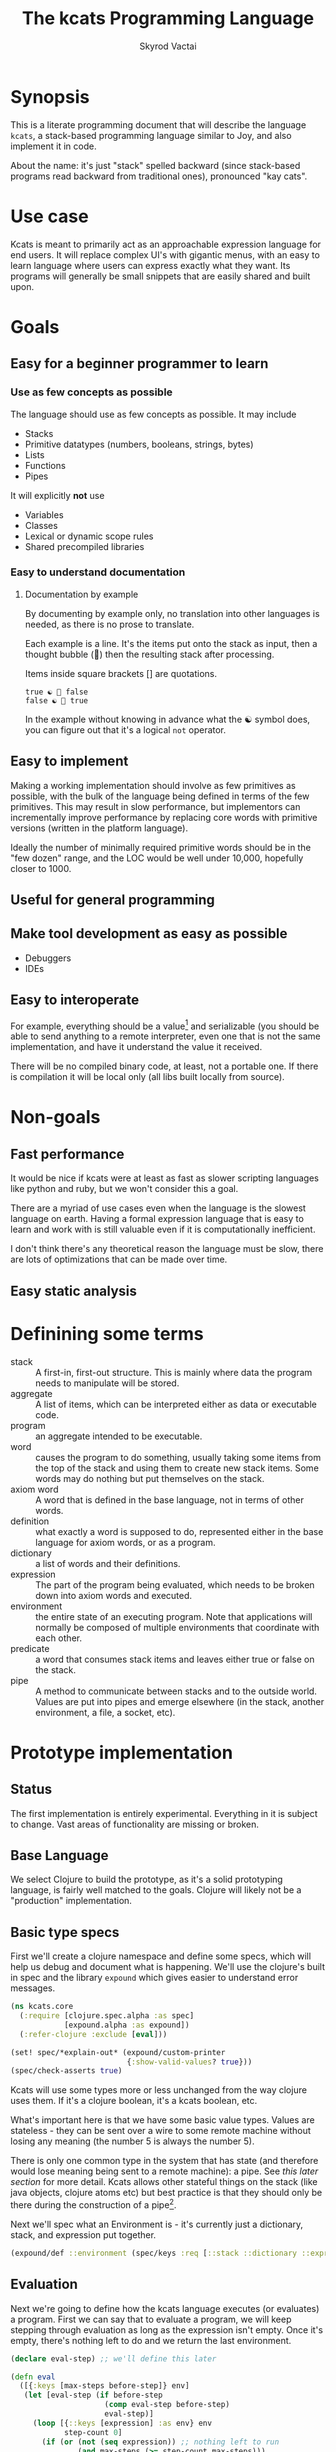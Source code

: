 # -*- mode: org; -*-
#+HTML_HEAD: <link rel="stylesheet" type="text/css" href="http://www.pirilampo.org/styles/readtheorg/css/htmlize.css"/>
#+HTML_HEAD: <link rel="stylesheet" type="text/css" href="http://www.pirilampo.org/styles/readtheorg/css/readtheorg.css"/>
#+HTML_HEAD: <style> pre.src { background: black; color: white; } #content { max-width: 1000px } </style>
#+HTML_HEAD: <script src="https://ajax.googleapis.com/ajax/libs/jquery/2.1.3/jquery.min.js"></script>
#+HTML_HEAD: <script src="https://maxcdn.bootstrapcdn.com/bootstrap/3.3.4/js/bootstrap.min.js"></script>
#+HTML_HEAD: <script type="text/javascript" src="http://www.pirilampo.org/styles/lib/js/jquery.stickytableheaders.js"></script>
#+HTML_HEAD: <script type="text/javascript" src="http://www.pirilampo.org/styles/readtheorg/js/readtheorg.js"></script>
#+HTML_HEAD: <link rel="stylesheet" type="text/css" href="styles.css"/>

#+TITLE: The kcats Programming Language
#+AUTHOR: Skyrod Vactai
#+BABEL: :cache yes
#+OPTIONS: toc:4 h:4
#+STARTUP: showeverything
#+PROPERTY: header-args:clojure :noweb yes :tangle src/kcats/core.clj
* Synopsis
This is a literate programming document that will describe the
language =kcats=, a stack-based programming language similar to Joy,
and also implement it in code.

About the name: it's just "stack" spelled backward (since stack-based
programs read backward from traditional ones), pronounced "kay cats".
* Use case
Kcats is meant to primarily act as an approachable expression language
for end users. It will replace complex UI's with gigantic menus, with
an easy to learn language where users can express exactly what they
want. Its programs will generally be small snippets that are easily
shared and built upon.
* Goals
** Easy for a beginner programmer to learn
*** Use as few concepts as possible
The language should use as few concepts as possible. It may include

+ Stacks
+ Primitive datatypes (numbers, booleans, strings, bytes)
+ Lists
+ Functions
+ Pipes

It will explicitly *not* use

+ Variables
+ Classes
+ Lexical or dynamic scope rules
+ Shared precompiled libraries
*** Easy to understand documentation
**** Documentation by example
By documenting by example only, no translation into other languages is
needed, as there is no prose to translate.

Each example is a line. It's the items put onto the stack as
input, then a thought bubble (💭) then the resulting stack after
processing.

Items inside square brackets [] are quotations.

#+BEGIN_EXAMPLE
true ☯ 💭 false
false ☯ 💭 true
#+END_EXAMPLE

In the example without knowing in advance what the ☯ symbol does, you
can figure out that it's a logical =not= operator.
** Easy to implement
Making a working implementation should involve as few primitives as
possible, with the bulk of the language being defined in terms of the
few primitives. This may result in slow performance, but implementors
can incrementally improve performance by replacing core words with
primitive versions (written in the platform language).

Ideally the number of minimally required primitive words should be in
the "few dozen" range, and the LOC would be well under 10,000,
hopefully closer to 1000.

** Useful for general programming
** Make tool development as easy as possible
+ Debuggers
+ IDEs
** Easy to interoperate
For example, everything should be a value[fn:1] and serializable (you
should be able to send anything to a remote interpreter, even one that
is not the same implementation, and have it understand the value it
received.

There will be no compiled binary code, at least, not a portable
one. If there is compilation it will be local only (all libs built
locally from source). 

[fn:1] Everything that makes sense to be a value. References to
real-world resources (like files on a particular disk or network
connections to a particular destination, etc) don't make sense to
serialize. The idea here is that non-serializable items will be just
pipes (and perhaps intermediate objects used to create a pipe, like
File objects, Streams etc).

* Non-goals
** Fast performance
It would be nice if kcats were at least as fast as slower scripting
languages like python and ruby, but we won't consider this a goal.

There are a myriad of use cases even when the language is the slowest
language on earth. Having a formal expression language that is easy to
learn and work with is still valuable even if it is computationally
inefficient.

I don't think there's any theoretical reason the language must be
slow, there are lots of optimizations that can be made over time.
** Easy static analysis
* Definining some terms
- stack :: A first-in, first-out structure. This is mainly where data
  the program needs to manipulate will be stored.
- aggregate :: A list of items, which can be interpreted either as
  data or executable code.
- program :: an aggregate intended to be executable.
- word :: causes the program to do something, usually taking some
  items from the top of the stack and using them to create new
  stack items. Some words may do nothing but put themselves on
  the stack.
- axiom word :: A word that is defined in the base language, not in
  terms of other words.
- definition :: what exactly a word is supposed to do, represented
  either in the base language for axiom words, or as a
  program.
- dictionary :: a list of words and their definitions.
- expression :: The part of the program being evaluated, which needs
  to be broken down into axiom words and executed.
- environment :: the entire state of an executing program. Note that
  applications will normally be composed of multiple environments that
  coordinate with each other.
- predicate :: a word that consumes stack items and leaves either true
  or false on the stack.
- pipe :: A method to communicate between stacks and to the outside
  world. Values are put into pipes and emerge elsewhere (in
  the stack, another environment, a file, a socket, etc).
* Prototype implementation
** Status
The first implementation is entirely experimental. Everything in it is
subject to change. Vast areas of functionality are missing or broken.
** Base Language
We select Clojure to build the prototype, as it's a solid prototyping
language, is fairly well matched to the goals. Clojure will likely not
be a "production" implementation.
** Basic type specs
First we'll create a clojure namespace and define some specs, which
will help us debug and document what is happening. We'll use the
clojure's built in spec and the library =expound= which gives easier
to understand error messages.

#+BEGIN_SRC clojure
  (ns kcats.core
    (:require [clojure.spec.alpha :as spec]
              [expound.alpha :as expound])
    (:refer-clojure :exclude [eval]))

  (set! spec/*explain-out* (expound/custom-printer
                            {:show-valid-values? true}))
  (spec/check-asserts true)
#+END_SRC

#+RESULTS:
: nil#function[expound.alpha/custom-printer/fn--949]true

Kcats will use some types more or less unchanged from the way clojure
uses them. If it's a clojure boolean, it's a kcats boolean, etc.

What's important here is that we have some basic value types. Values
are stateless - they can be sent over a wire to some remote machine
without losing any meaning (the number 5 is always the number
5). 

There is only one common type in the system that has state (and
therefore would lose meaning being sent to a remote machine): a
pipe. See [[*Pipes][this later section]] for more detail. Kcats allows other
stateful things on the stack (like java objects, clojure atoms etc)
but best practice is that they should only be there during the
construction of a pipe[fn:2]. 

[fn:2] There are some pipes that may be technically values (think of a
pipe that produces the infinite sequence 1,2,3...). You could send
that somewhere else, as long as you include what number it last
produced. But you can't send files or sockets somewhere else (they're
pointers to real world resources that may be different or nonexistent
somewhere else). Discerning between the two may be a future feature.
#+BEGIN_SRC clojure
(expound/def ::boolean boolean?)
(expound/def ::number number?)
(expound/def ::string string?)
(expound/def ::bytes bytes?)
(expound/def ::integer integer?)
#+END_SRC

#+RESULTS:
: :kcats.core/boolean:kcats.core/number:kcats.core/string:kcats.core/bytes:kcats.core/integer

Now we'll spec some concepts in kcats in terms of clojure
concepts. We'll need to specify what kinds of things can go in a
program or be put on a stack. We'll call those =items=. Note that
items can be aggregates, which we haven't specced yet. That's ok,
recursive specs are allowed. Aggregates contain items, and items
can also be aggregates.

Values are a particular kind of item, which is what most =words= will
operate upon. A value aggregate is one where all the contents are
values.
#+BEGIN_SRC clojure
(in-ns 'kcats.core)

(expound/def ::value
  (spec/or :value-aggregate ::value-aggregate
           :boolean ::boolean
           :number ::number
           :string ::string
           :bytes ::bytes
           :word ::word))

(expound/def ::item (constantly true))
#+END_SRC

#+RESULTS:
: #namespace[kcats.core]:kcats.core/value:kcats.core/item

Now we'll spec an aggregate, which is just a list. We'll use
clojure's vectors (which are indexed lists). We'll also spec out
programs, which are aggregates but intended to be executed (otherwise
there is no difference).

#+BEGIN_SRC clojure
  (expound/def ::aggregate (spec/coll-of ::item :kind vector?) "aggregate?")
  (expound/def ::value-aggregate (spec/coll-of ::value :kind vector?) "value-aggregate?")
  (expound/def ::program ::aggregate)
#+END_SRC

#+RESULTS:
: :kcats.core/aggregate:kcats.core/value-aggregate:kcats.core/program

We'll also need words that perform actions- this maps well to
clojure's symbols which are used similarly. Then we will want to be
able to define new words in our new language so let's spec out what a
word's definition looks like - it's a program.

Finally we want to be able to keep track of all words we've defined,
so we'll spec a dictionary that allows us to look up a word's
definition. In a dictionary we're also going to have inscrutable
definitions are only implemented in clojure, not as other kcats words,
so we have to allow for those also. We'll call those axiom words.

#+BEGIN_SRC clojure
(def word? symbol?)
(expound/def ::word word?)

(expound/def ::axiom-definition (spec/keys :req [::fn ::spec]))
(expound/def ::program-definition (spec/keys :req [::definition]))

(expound/def ::dictionary (spec/map-of ::word
                                       (spec/or :axiom ::axiom-definition
                                                :user-defined ::program-definition)))
#+END_SRC

#+RESULTS:
: #'kcats.core/word?:kcats.core/word:kcats.core/axiom-definition:kcats.core/program-definition:kcats.core/dictionary

Next we'll spec a stack. We want it to easily implement a FIFO
stack, (meaning the last item you put in is accessible in constant
time), and clojure's built-in list type does this.

An expression is also a list of items that are being broken down into
their axiomatic parts.
#+BEGIN_SRC clojure
(def stack? (every-pred (complement indexed?) sequential?))

(expound/def ::stack (spec/coll-of ::item
                                   :kind stack?))

(expound/def ::expression (spec/coll-of ::item
                                        :kind stack?))

#+END_SRC

Next we'll spec what an Environment is - it's currently just a
dictionary, stack, and expression put together. 

#+BEGIN_SRC clojure
  (expound/def ::environment (spec/keys :req [::stack ::dictionary ::expression]))
#+END_SRC

#+RESULTS:
: :kcats.core/environment

** Evaluation
Next we're going to define how the kcats language executes (or
evaluates) a program. First we can say that to evaluate a program, we
will keep stepping through evaluation as long as the expression isn't
empty. Once it's empty, there's nothing left to do and we return the
last environment.

#+BEGIN_SRC clojure
(declare eval-step) ;; we'll define this later

(defn eval
  ([{:keys [max-steps before-step]} env]
   (let [eval-step (if before-step
                     (comp eval-step before-step)
                     eval-step)]
     (loop [{::keys [expression] :as env} env
            step-count 0]
       (if (or (not (seq expression)) ;; nothing left to run
               (and max-steps (>= step-count max-steps)))
         env
         (recur (eval-step env) (inc step-count))))))
  ([env]
   (eval {} env)))

#+END_SRC

#+RESULTS:
: #'kcats.core/eval-step#'kcats.core/eval

Now, we define =onto-stack=,
which says what we do to put an item onto the stack. Simple items like
numbers, strings and undefined words, just go straight onto the stack
with no changes.

#+BEGIN_SRC clojure
(defmulti onto-stack
  "Evaluate one item in the given environment. A single step in a
  program's execution."
  (fn [{[item] ::expression}]
    (type item)))

(defn- push
  "Push an item from the expression into the stack"
  [{[item & others] ::expression :as env}]
  (-> env
      (assoc ::expression others)
      (update ::stack conj item)))

(defmethod onto-stack :default [env]
  (push env))
#+END_SRC

#+RESULTS:
: nil#'kcats.core/push#multifn[onto-stack 0x1c2b45f8]

Where the real action happens is when we evaluate a word. Each defined
word has a clojure function that will run when that word is
evaluated. If it's not defined, then the word will act like everything
else and just be put on the stack.

We'll also specify here what a step of evaluation is - it looks at the
next item in the expression. If it has a definition, it's replaced
with its definition. Otherwise it's put onto the stack.

Recall what =eval= does, it just keeps iterating =eval-step= until
there's nothing left in the expression.
#+BEGIN_SRC clojure
(require '[clojure.string :as string])
(defn invoke*
  [{[word & others] ::expression
    ::keys [dictionary stack]
    :as env}]
  {::stack
   (let [[_ arity fn-name] (->> word str (re-find #"(\.+)(.*)\.?"))
         [args others] (split-at (count arity) stack)
         args (reverse args)] ;; due to stacking reversing the args previously
     (conj others
           (cond
             (not fn-name) word

             (.endsWith fn-name ".") ;; java constructor
             (clojure.lang.Reflector/invokeConstructor
              (Class/forName (->> fn-name
                                  count
                                  dec
                                  (subs fn-name 0)))
              (into-array Object args))

             (and (.startsWith fn-name "+")
                  (.contains fn-name "/")) ;; static method
             (let [[clazz method] (-> fn-name
                                      (subs 1)
                                      (string/split #"/"))]
               (clojure.lang.Reflector/invokeStaticMethod clazz method
                                                          (into-array Object args)))
             
             (.startsWith fn-name "+") ;; instance method
             (clojure.lang.Reflector/invokeInstanceMethod
              (last args)
              (subs fn-name 1)
              (into-array Object (butlast args)))

             ;; clojure function
             (some-> fn-name symbol resolve) (-> fn-name
                                                 symbol
                                                 resolve
                                                 (apply args))
             :else (throw (Exception. (str "Cannot resolve platform word: " word))))))
   ::expression others
   ::dictionary dictionary})

(defmethod onto-stack clojure.lang.Symbol [{[word & others] ::expression
                                            ::keys [dictionary stack]
                                            :as env}]
  (let [{f ::fn spec ::spec} (dictionary word)]
    (when spec
      (spec/assert spec stack))
    (cond
      f (f (update env ::expression rest)) ;; drop this word now that we've used it
      :else (invoke* env))))

(defn definition
  "Returns the definition of an item, if it's a word defined in terms
  of other words"
  [{::keys [dictionary] :as env} item]
  (some-> dictionary (get item) ::definition))

(defn eval-step
  "Evaluate one step in the environment."
  [{[next-item & items :as expression] ::expression ::keys [stack dictionary] :as env}]
  (if-let [d (definition env next-item)]
    (assoc env ::expression (concat (list* d) items)) ;; replace item with definition
    
    ;; eval the thing onto the stack
    (onto-stack env)))
 
(defn print-env
  "Prints the expression/stack and then return env"
  [{::keys [expression stack] :as env}]
  (apply pr (reverse expression))
  (print " . ")
  (apply prn stack)
  env)
#+END_SRC

#+RESULTS:
: nil#'kcats.core/invoke*#multifn[onto-stack 0x1c2b45f8]#'kcats.core/definition#'kcats.core/eval-step#'kcats.core/print-env

** Built-in words
Eventually we'll want to define words in terms of other words. But
right now we don't have any words! So we'll have to define some, not
in terms of other words but as clojure functions. Then we can build
new words on top of those.

We'll need some utility functions that help us define these axiom
words.

#+BEGIN_SRC clojure
(in-ns 'kcats.core)

(defn f-stack
  "Apply nitems from stack to f, put result back on stack after
   dropping nitems-drop."
  ([nitems-use nitems-drop f]
   (fn [env]
     (update env ::stack
             (fn [stack]
               (let [use (take nitems-use stack)
                     stack (drop nitems-drop stack)]
                 ;; items are reversed so that we can write code with arguments in
                 ;; the same order as we'd use in other langs, eg so that [2 1 >]
                 ;; -> true
                 ;;
                 ;; The top item in the stack would normally be the first
                 ;; arg, but that was the LAST arg written in the code.
                 (conj stack (apply f (reverse use))))))))
  ([nitems f]
   (f-stack nitems nitems f)))

(defn env-effect
  "Calls f with nitems from stack, it should return a pair (items to
  prepend to the expression, items to replace the nitems with)"
  [nitems f]
  (fn [{::keys [stack expression dictionary]}]
    (let [[a b] (split-at nitems stack)
          [new-expression-items new-stack-items] (apply f a)]
          {::stack (concat new-stack-items b)
           ::expression (concat new-expression-items expression)
           ::dictionary dictionary})))

(defmacro effect
  [in out-expr out-stack]
  `(env-effect ~(count in) (fn ~in [~out-expr ~out-stack])))

(defmacro stack-effect
  "Takes a stack effect notation and turns it into a call to
  env-effect"
  [in out]
  `(env-effect ~(count in) (fn ~in [[] ~out])))

(defn inscribe
  "Define a new word. Takes an aggregate off the stack which should be of the
  form:
  [new-word program]"
  [{[word word-def & others] ::stack
    ::keys [expression dictionary]}]
  {:pre [(-> word name (.startsWith ".") not)]}
  {::stack others
   ::expression expression
   ::dictionary (assoc dictionary word {::definition word-def})})

;; we won't allow the value nil/null in kcats. To signify "nothing"
;; we'll use an empty list. Here are some functions to convert between
;; clojure's idea of "nothing" and kcats'
(def nothing [])

(defn nothing?
  [x]
  (= nothing x))

(defn nothing->nil
  "Returns argument unless it's a kcats 'nothing' (empty list), in
  which case it returns nil"
  [x]
  (if (nothing? x)
    nil
    x))

(defn nil->nothing
  "Returns argument unless it's nil, in which case it returns empty list"
  [x]
  (if (nil? x)
    nothing
    x))
#+END_SRC

#+RESULTS:
: #'kcats.core/update-stack#'kcats.core/s-apply#'kcats.core/s-apply-one#'kcats.core/f-stack#'kcats.core/env-effect#'kcats.core/effect#'kcats.core/stack-effect#'kcats.core/inscribe#'kcats.core/nothing#'kcats.core/nothing?#'kcats.core/nothing->nil#'kcats.core/nil->nothing

#+BEGIN_SRC clojure
(in-ns 'kcats.core)
(expound/def ::stack-min-depth-1 (spec/coll-of ::item
                                               :kind stack?
                                               :min-count 1))
(expound/def ::stack-min-depth-2 (spec/coll-of ::item
                                               :kind stack?
                                               :min-count 2))
(expound/def ::stack-min-depth-3 (spec/coll-of ::item
                                               :kind stack?
                                               :min-count 3))

(expound/def ::binary-arithmetic (spec/cat :x ::number
                                           :y ::number
                                           :others (spec/* ::item)))

(expound/def ::predicate (spec/cat :x ::item
                                   :others (spec/* ::item)))

(expound/def ::quoted-word (spec/coll-of ::word
                                         :count 1
                                         :kind vector?))

;; since we'll commonly be defining specs for a stack, we'll nearly
;; always not care about anything below a certain depth, so let's make
;; a macro that encapsulates that.
(defmacro stack-spec
  [& args]
  `(spec/cat ~@args
             :others (spec/* ::item)))

(defonce core-words (atom {}))

(def arithmetic-words
  (into {} cat
        [(for [sym ['+ '- '/ '* '< '<= '> '>= 'min 'max 'quot 'rem 'mod]]
           [sym
            {::spec ::binary-arithmetic
             ::fn (f-stack 2 (resolve sym))}])
         (for [sym ['inc 'dec]]
           [sym
            {::spec (stack-spec :x ::number)
             ::fn (f-stack 1 (resolve sym))}])]))

;; need to implement `some` to respect empty list being falsey
(def predicates
  (into {} cat
        [(for [sym ['odd? 'even? 'sequential? 'zero? 'pos? 'neg?
                    'number? 'int? 'true? 'false?
                    'string? 'empty?]]
           [sym {::spec ::predicate
                 ::fn (f-stack 1 (resolve sym))}])
         (for [sym ['starts-with? 'ends-with?]]
           [sym {::spec ::stack-min-depth-2
                 ::fn (f-stack 2 (resolve sym))}])]))

(def base-words
  {'discard {::spec (stack-spec :item ::item)
             ::fn (stack-effect [a] [])
             ::examples '[[[1 2 3 discard] [2 1]]
                          [[1 2 3 [a b c] discard] [3 2 1]]]}
   'clone {::spec (stack-spec :item ::item)
           ::fn (stack-effect [a] [a a])
           ::examples '[[[1 2 3 clone] [3 3 2 1]]]}
   'swap {::spec (stack-spec :item1 ::item, :item2 ::item)
          ::fn (stack-effect [a b] [b a])
          ::examples '[[[1 2 3 swap] [2 3 1]]]}
   'swapdown {::spec ::stack-min-depth-3
              ::fn (stack-effect [a b c] [a c b])
              ::examples '[[[1 2 3 swapdown] [3 1 2]]]}
   'rotate {::spec ::stack-min-depth-3
            ::fn (stack-effect [a b c] [c a b])}
   'execute {::spec (stack-spec :program ::program)
             ::fn (effect [p] p [])
             ::examples '[[[[1 2 +] execute] [3]]
                          [[2 [+] 4 swap execute] [6]]]}
   'dip {::spec (stack-spec :program ::program
                            :item ::item)
         ::fn (effect [p a] (conj (vec p) a) [])
         ::examples '[[[1 8 [inc] dip] [8 2]]]}
   'dipdown {::spec (stack-spec :program ::program
                                :item1 ::item
                                :item2 ::item)
             ::fn (effect [p a b] (conj (vec p) b a) [])
             ::examples '[[[1 2 3 [inc] dipdown] [3 2 2]]]}
   'wrap {::spec (stack-spec :item ::item)
          ::fn (stack-effect [a] [[a]])
          ::examples '[[[1 wrap] [[1]]]]}
   ;; TODO: possible security issue with unwrap and bare words on the
   ;; stack: It's possible for malicious code to squat on a word that
   ;; was intended to be data, and not an action word, causing
   ;; unexpected behavior. May want to reconsider whether undefined
   ;; words should be placed onto the stack unquoted.
   'unwrap {::spec (stack-spec :aggregate ::aggregate)
            ::fn (stack-effect [a] a)
            ::examples '[[[[1] unwrap] [1]]]}
   'inscribe {::spec (stack-spec :word ::word
                                 :definition ::program)
              ::fn #'inscribe
              ::examples '[[[[3 +] [add3] unwrap inscribe 5 add3] [8]]]}
   'describe {::spec (stack-spec :word ::word)
              ::fn (fn [{[word & others] ::stack dict ::dictionary :as env}]
                     (let [dfn (-> dict (get word) ::definition)]
                       (if dfn
                         (assoc env ::stack (conj others dfn))
                         nothing)))}
   'branch {::spec (stack-spec :false-branch ::program
                               :true-branch ::program
                               :condition ::item)
            ::fn (effect [f t b]
                         (if (nothing->nil b) t f) [])
            ::examples '[[[5 true [3 *] [4 +] branch] [15]]
                         [[6 false [3 *] [4 +] branch] [10]]]}
   'if {::spec (stack-spec :false-branch ::program
                           :true-branch ::program
                           :condition ::program)
        ::definition '[[execute] dipdown branch]
        ::examples '[[[5 [clone 5 =] [3 *] [4 +] if] [15]]
                     [[6 [clone 5 =] [3 *] [4 +] if] [10]]]}
   'step {::spec (stack-spec :program ::program
                             :aggregate ::aggregate)
          ::fn (effect [p [agg-item & agg-rest]]
                       (cond-> ['execute]
                         (seq agg-rest) (concat [(vec agg-rest) p 'step]))
                       [p agg-item])
          ::examples '[[[1 [2 3 4] [*] step] [24]]]}
   'recur {::spec (stack-spec :rec2 ::program
                              :rec1 ::program
                              :true-branch ::program
                              :false-branch ::program)
           ::fn (effect [rec2 rec1 then pred]
                        '[if]
                        [(vec (concat rec1 [[pred then rec1 rec2 'recur]] rec2))
                         then pred])
           ::examples '[[[3 [clone 1 <=] [] [clone dec] [execute *] recur] [6]]]}
   'primrec {::spec (stack-spec :rec1 ::program
                                :exit ::program
                                :data ::number)
             ::definition '[[execute] swap join ;; add execute to rec1 to be recur's rec2
                            [[discard] swap join] dip ;; add discard to exit condition
                            [[clone zero?]] dipdown  ;; put the condition on bottom
                            [[clone dec]] dip ;; add the r1
                            recur] ;; now it's generic recur
             ::examples '[[[5 [1] [*] primrec] [120]]]}
   'loop {::spec (stack-spec :program ::program
                             :flag ::item)
          ::fn (effect [p f]
                       (when (nothing->nil f)
                         (concat p [p 'loop]))
                       [])
          ::examples '[[[10 true [-2 * clone 50 <] loop] [160]]]}
   '= {::spec (stack-spec :x ::item, :y ::item)
       ::definition '[..=]
       ::examples '[[[1 1 =] [true]]
                    [["hi" "hi" =] [true]]
                    [["hi" "there" =] [false]]
                    [[[] false =] [false]]
                    [[1 "hi" "hi" =] [true 1]]]}
   'pack {::spec (stack-spec :x ::item
                             :aggregate ::aggregate)
          ::fn (stack-effect [x a] [(conj (vec a) x)])
          ::examples '[[[[] 1 pack] [[1]]]
                       [[[1 2 3] 4 pack] [[1 2 3 4]]]]}
   'unpack {::spec (stack-spec :aggregate ::aggregate)
            ::fn (stack-effect [[a & others]] [a (vec others)])
            ::examples '[[[["a" "b" "c"] unpack] ["a" ["b" "c"]]]]}
   'count {::spec (stack-spec :aggregate ::aggregate)
           ::definition '[.count]
           ::examples '[[[["a" "b" "c"] count] [3]]]}
   'join {::spec (stack-spec :agg1 ::aggregate
                             :agg2 ::aggregate)
          ;; we need to compose in clojure because we can't let a non-
          ;; vector get onto the stack, even temporarily
          ::fn (f-stack 2 (comp vec concat))
          ::examples '[[[["a" "b"] ["c" "d"] join] [["a" "b" "c" "d"]]]]}
   'range {::spec (stack-spec :from ::integer
                              :to ::integer)
           ::fn (f-stack 2 (comp vec range))
           ::examples '[[[1 5 range] [[1 2 3 4]]]]}
   'evert {::spec (stack-spec :list ::aggregate)
           ::doc "Turns the list on top of the stack inside out (puts
            the list as the rest of the stack, and vice versa)"
           ::fn (fn [{[a & others] ::stack ::keys [dictionary expression]}]
                  {::stack (apply list (vec others) a)
                   ::expression expression
                   ::dictionary dictionary})
           ::examples '[[[1 2 3 [4 5 6] evert] [[3 2 1] 4 5 6]]]}
   'inject {::spec (stack-spec :program ::program
                               :list ::aggregate)
            ::doc "Inject the quoted program into the aggregate below
                  it (runs the program with the aggregate as its
                  stack).  Does not affect the rest of the stack."
            ::definition '[swap evert unpack dip evert]
            ::examples '[[[1 2 3 [4 5 6] [* +] inject] [[26] 3 2 1]]]}
   'some? {::spec (stack-spec :item ::item)
           ::fn (f-stack 1 (comp some? nothing->nil))}
   'first {::spec (stack-spec :aggregate ::aggregate)
           ::definition '[.first]
           ::examples '[[[[4 5 6] first] [4]]]}
   'second {::spec (stack-spec :aggregate ::aggregate)
            ::definition '[.second]
            ::examples '[[[[4 5 6] second] [5]]]}
   'every? {::spec (stack-spec :program ::aggregate
                               :aggregate ::aggregate)
            ::fn (fn [env]
                   #_(update-stack (fn [[p a & others :as stack]]
                                     (->> a
                                          (every? #(leaves-true? (with-stack env (conj others %)) p))
                                          (conj others)))
                                   env))}
   'bytes? {::spec (stack-spec :item ::item)
            ::definition '[.bytes?]}
   'string? {::spec (stack-spec :item ::item)
             ::definition '[.string?]}
   'getbytes {::spec (stack-spec :string ::string)
              ::fn (stack-effect [x] [(.getBytes x)])}
   'bytes {::spec (stack-spec :item ::item)
           ::definition '[[[[clone string?] [getbytes]]
                           [[clone bytes?] []]]
                          decide]}
   'intersection {::spec (stack-spec :aggregate-x ::aggregate
                                     :aggregate-y ::aggregate)
                  ::fn (f-stack 2 (fn [x y]
                                    (into []
                                          (clojure.set/intersection
                                           (into #{} x)
                                           (into #{} y)))))}})
(swap! core-words merge
       base-words
       arithmetic-words
       predicates)

(defn default-env []
  {::stack '()
   ::dictionary @core-words
   ::expression '()})

(defn k
  "Run a program with the default env and return the result. Option to
  stop execution after `max-steps` if still unfinished, to prevent
  accidental infinite loops (for debugging purposes)"
  ([opts p]
   (::stack (eval opts (assoc (default-env) ::expression p))))
  ([p] (k {:before-step print-env} p)))

(require '[clojure.test :as test])
(defn test
  "Run through all the examples in the default env and make sure they
  work. Takes optional list of words to test"
  ([words]
   (doseq [[word {::keys [examples]}] (if words
                                        (select-keys @core-words words)
                                        @core-words)]
     (test/testing (str word)
       (doseq [[program exp-stack] examples]
         (->> program
              (k {:max-steps 500})
              vec
              (= exp-stack)
              test/is)))))
  ([] (test nil)))
#+END_SRC

#+RESULTS:
: #namespace[kcats.core]:kcats.core/stack-min-depth-1:kcats.core/stack-min-depth-2:kcats.core/stack-min-depth-3:kcats.core/binary-arithmetic:kcats.core/predicate:kcats.core/quoted-word#'kcats.core/stack-specnil#'kcats.core/arithmetic-words#'kcats.core/predicates#'kcats.core/base-words{ends-with? #:kcats.core{:spec :kcats.core/stack-min-depth-2, :fn #function[clojure.core/partial/fn--5824]}, every? #:kcats.core{:spec {:clojure.spec.alpha/op :clojure.spec.alpha/pcat, :ps [:kcats.core/aggregate :kcats.core/aggregate {:clojure.spec.alpha/op :clojure.spec.alpha/rep, :p2 :kcats.core/item, :splice false, :forms :kcats.core/item, :id #uuid "81814787-babd-4882-bebd-fe104c835799", :p1 :kcats.core/item, :ret []}], :ret {}, :ks [:program :aggregate :others], :forms [:kcats.core/aggregate :kcats.core/aggregate (clojure.spec.alpha/* :kcats.core/item)], :rep+ nil}, :fn #function[kcats.core/fn--16676]}, unwrap #:kcats.core{:spec {:clojure.spec.alpha/op :clojure.spec.alpha/pcat, :ps [:kcats.core/aggregate {:clojure.spec.alpha/op :clojure.spec.alpha/rep, :p2 :kcats.core/item, :splice false, :forms :kcats.core/item, :id #uuid "b89172d0-3c21-49ad-a9ed-2f2f68b3c1b1", :p1 :kcats.core/item, :ret []}], :ret {}, :ks [:aggregate :others], :forms [:kcats.core/aggregate (clojure.spec.alpha/* :kcats.core/item)], :rep+ nil}, :fn #function[kcats.core/env-effect/fn--1114], :examples [[[[1] unwrap] [1]]]}, first #:kcats.core{:spec {:clojure.spec.alpha/op :clojure.spec.alpha/pcat, :ps [:kcats.core/aggregate {:clojure.spec.alpha/op :clojure.spec.alpha/rep, :p2 :kcats.core/item, :splice false, :forms :kcats.core/item, :id #uuid "506070bc-a3ce-4dba-8e5a-ee4f472d048e", :p1 :kcats.core/item, :ret []}], :ret {}, :ks [:aggregate :others], :forms [:kcats.core/aggregate (clojure.spec.alpha/* :kcats.core/item)], :rep+ nil}, :definition [.first], :examples [[[[4 5 6] first] [4]]]}, branch #:kcats.core{:spec {:clojure.spec.alpha/op :clojure.spec.alpha/pcat, :ps [:kcats.core/program :kcats.core/program :kcats.core/item {:clojure.spec.alpha/op :clojure.spec.alpha/rep, :p2 :kcats.core/item, :splice false, :forms :kcats.core/item, :id #uuid "0b335b96-8f4a-42e6-a787-82d0fea9e4f5", :p1 :kcats.core/item, :ret []}], :ret {}, :ks [:false-branch :true-branch :condition :others], :forms [:kcats.core/program :kcats.core/program :kcats.core/item (clojure.spec.alpha/* :kcats.core/item)], :rep+ nil}, :fn #function[kcats.core/env-effect/fn--1114], :examples [[[5 true [3 *] [4 +] branch] [15]] [[6 false [3 *] [4 +] branch] [10]]]}, = #:kcats.core{:spec {:clojure.spec.alpha/op :clojure.spec.alpha/pcat, :ps [:kcats.core/item :kcats.core/item {:clojure.spec.alpha/op :clojure.spec.alpha/rep, :p2 :kcats.core/item, :splice false, :forms :kcats.core/item, :id #uuid "a9fd4884-746c-4f01-9522-b9e80b93dd21", :p1 :kcats.core/item, :ret []}], :ret {}, :ks [:x :y :others], :forms [:kcats.core/item :kcats.core/item (clojure.spec.alpha/* :kcats.core/item)], :rep+ nil}, :definition [..=], :examples [[[1 1 =] [true]] [["hi" "hi" =] [true]] [["hi" "there" =] [false]] [[[] false =] [false]] [[1 "hi" "hi" =] [true 1]]]}, step #:kcats.core{:spec {:clojure.spec.alpha/op :clojure.spec.alpha/pcat, :ps [:kcats.core/program :kcats.core/aggregate {:clojure.spec.alpha/op :clojure.spec.alpha/rep, :p2 :kcats.core/item, :splice false, :forms :kcats.core/item, :id #uuid "7272be46-f6a1-47fc-94f8-361b75a950a2", :p1 :kcats.core/item, :ret []}], :ret {}, :ks [:program :aggregate :others], :forms [:kcats.core/program :kcats.core/aggregate (clojure.spec.alpha/* :kcats.core/item)], :rep+ nil}, :fn #function[kcats.core/env-effect/fn--1114], :examples [[[1 [2 3 4] [*] step] [24]]]}, dec #:kcats.core{:spec {:clojure.spec.alpha/op :clojure.spec.alpha/pcat, :ps [:kcats.core/number {:clojure.spec.alpha/op :clojure.spec.alpha/rep, :p2 :kcats.core/item, :splice false, :forms :kcats.core/item, :id #uuid "b67cc91a-345f-48da-b837-a28d78b6a580", :p1 :kcats.core/item, :ret []}], :ret {}, :ks [:x :others], :forms [:kcats.core/number (clojure.spec.alpha/* :kcats.core/item)], :rep+ nil}, :fn #function[clojure.core/partial/fn--5824]}, < #:kcats.core{:spec :kcats.core/binary-arithmetic, :fn #function[clojure.core/partial/fn--5824]}, pack #:kcats.core{:spec {:clojure.spec.alpha/op :clojure.spec.alpha/pcat, :ps [:kcats.core/item :kcats.core/aggregate {:clojure.spec.alpha/op :clojure.spec.alpha/rep, :p2 :kcats.core/item, :splice false, :forms :kcats.core/item, :id #uuid "05810864-3804-414c-9808-d9a839271c5f", :p1 :kcats.core/item, :ret []}], :ret {}, :ks [:x :aggregate :others], :forms [:kcats.core/item :kcats.core/aggregate (clojure.spec.alpha/* :kcats.core/item)], :rep+ nil}, :fn #function[kcats.core/env-effect/fn--1114], :examples [[[[] 1 pack] [[1]]] [[[1 2 3] 4 pack] [[1 2 3 4]]]]}, dipdown #:kcats.core{:spec {:clojure.spec.alpha/op :clojure.spec.alpha/pcat, :ps [:kcats.core/program :kcats.core/item :kcats.core/item {:clojure.spec.alpha/op :clojure.spec.alpha/rep, :p2 :kcats.core/item, :splice false, :forms :kcats.core/item, :id #uuid "1e025926-5b4f-44f3-b1dc-ff804826cb20", :p1 :kcats.core/item, :ret []}], :ret {}, :ks [:program :item1 :item2 :others], :forms [:kcats.core/program :kcats.core/item :kcats.core/item (clojure.spec.alpha/* :kcats.core/item)], :rep+ nil}, :fn #function[kcats.core/env-effect/fn--1114], :examples [[[1 2 3 [inc] dipdown] [3 2 2]]]}, some? #:kcats.core{:spec {:clojure.spec.alpha/op :clojure.spec.alpha/pcat, :ps [:kcats.core/item {:clojure.spec.alpha/op :clojure.spec.alpha/rep, :p2 :kcats.core/item, :splice false, :forms :kcats.core/item, :id #uuid "24e3d21b-bc78-4f8d-8631-d87deacd807e", :p1 :kcats.core/item, :ret []}], :ret {}, :ks [:item :others], :forms [:kcats.core/item (clojure.spec.alpha/* :kcats.core/item)], :rep+ nil}, :fn #function[clojure.core/partial/fn--5824]}, join #:kcats.core{:spec {:clojure.spec.alpha/op :clojure.spec.alpha/pcat, :ps [:kcats.core/aggregate :kcats.core/aggregate {:clojure.spec.alpha/op :clojure.spec.alpha/rep, :p2 :kcats.core/item, :splice false, :forms :kcats.core/item, :id #uuid "9b209416-b387-4965-b102-b41707d1be0b", :p1 :kcats.core/item, :ret []}], :ret {}, :ks [:agg1 :agg2 :others], :forms [:kcats.core/aggregate :kcats.core/aggregate (clojure.spec.alpha/* :kcats.core/item)], :rep+ nil}, :fn #function[clojure.core/partial/fn--5824], :examples [[[["a" "b"] ["c" "d"] join] [["a" "b" "c" "d"]]]]}, range #:kcats.core{:spec {:clojure.spec.alpha/op :clojure.spec.alpha/pcat, :ps [:kcats.core/integer :kcats.core/integer {:clojure.spec.alpha/op :clojure.spec.alpha/rep, :p2 :kcats.core/item, :splice false, :forms :kcats.core/item, :id #uuid "6aa2881e-1541-4835-b052-d062407811a4", :p1 :kcats.core/item, :ret []}], :ret {}, :ks [:from :to :others], :forms [:kcats.core/integer :kcats.core/integer (clojure.spec.alpha/* :kcats.core/item)], :rep+ nil}, :fn #function[clojure.core/partial/fn--5824], :examples [[[1 5 range] [[1 2 3 4]]]]}, pos? #:kcats.core{:spec :kcats.core/predicate, :fn #function[clojure.core/partial/fn--5824]}, sequential? #:kcats.core{:spec :kcats.core/predicate, :fn #function[clojure.core/partial/fn--5824]}, starts-with? #:kcats.core{:spec :kcats.core/stack-min-depth-2, :fn #function[clojure.core/partial/fn--5824]}, neg? #:kcats.core{:spec :kcats.core/predicate, :fn #function[clojure.core/partial/fn--5824]}, <= #:kcats.core{:spec :kcats.core/binary-arithmetic, :fn #function[clojure.core/partial/fn--5824]}, intersection #:kcats.core{:spec {:clojure.spec.alpha/op :clojure.spec.alpha/pcat, :ps [:kcats.core/aggregate :kcats.core/aggregate {:clojure.spec.alpha/op :clojure.spec.alpha/rep, :p2 :kcats.core/item, :splice false, :forms :kcats.core/item, :id #uuid "026503c2-675d-4c1f-9cab-0a70be29fc12", :p1 :kcats.core/item, :ret []}], :ret {}, :ks [:aggregate-x :aggregate-y :others], :forms [:kcats.core/aggregate :kcats.core/aggregate (clojure.spec.alpha/* :kcats.core/item)], :rep+ nil}, :fn #function[clojure.core/partial/fn--5824]}, * #:kcats.core{:spec :kcats.core/binary-arithmetic, :fn #function[clojure.core/partial/fn--5824]}, min #:kcats.core{:spec :kcats.core/binary-arithmetic, :fn #function[clojure.core/partial/fn--5824]}, wrap #:kcats.core{:spec {:clojure.spec.alpha/op :clojure.spec.alpha/pcat, :ps [:kcats.core/item {:clojure.spec.alpha/op :clojure.spec.alpha/rep, :p2 :kcats.core/item, :splice false, :forms :kcats.core/item, :id #uuid "762be738-c541-484c-a5c8-a6e938a6110d", :p1 :kcats.core/item, :ret []}], :ret {}, :ks [:item :others], :forms [:kcats.core/item (clojure.spec.alpha/* :kcats.core/item)], :rep+ nil}, :fn #function[kcats.core/env-effect/fn--1114], :examples [[[1 wrap] [[1]]]]}, getbytes #:kcats.core{:spec {:clojure.spec.alpha/op :clojure.spec.alpha/pcat, :ps [:kcats.core/string {:clojure.spec.alpha/op :clojure.spec.alpha/rep, :p2 :kcats.core/item, :splice false, :forms :kcats.core/item, :id #uuid "efd9a93d-8b9e-46c4-bb05-2d6ce9d44f66", :p1 :kcats.core/item, :ret []}], :ret {}, :ks [:string :others], :forms [:kcats.core/string (clojure.spec.alpha/* :kcats.core/item)], :rep+ nil}, :fn #function[kcats.core/env-effect/fn--1114]}, empty? #:kcats.core{:spec :kcats.core/predicate, :fn #function[clojure.core/partial/fn--5824]}, quot #:kcats.core{:spec :kcats.core/binary-arithmetic, :fn #function[clojure.core/partial/fn--5824]}, string? #:kcats.core{:spec :kcats.core/predicate, :fn #function[clojure.core/partial/fn--5824]}, second #:kcats.core{:spec {:clojure.spec.alpha/op :clojure.spec.alpha/pcat, :ps [:kcats.core/aggregate {:clojure.spec.alpha/op :clojure.spec.alpha/rep, :p2 :kcats.core/item, :splice false, :forms :kcats.core/item, :id #uuid "cbb87384-9392-40aa-b0ed-5f772a18f5eb", :p1 :kcats.core/item, :ret []}], :ret {}, :ks [:aggregate :others], :forms [:kcats.core/aggregate (clojure.spec.alpha/* :kcats.core/item)], :rep+ nil}, :definition [.second], :examples [[[[4 5 6] second] [5]]]}, > #:kcats.core{:spec :kcats.core/binary-arithmetic, :fn #function[clojure.core/partial/fn--5824]}, int? #:kcats.core{:spec :kcats.core/predicate, :fn #function[clojure.core/partial/fn--5824]}, swapdown #:kcats.core{:spec :kcats.core/stack-min-depth-3, :fn #function[kcats.core/env-effect/fn--1114], :examples [[[1 2 3 swapdown] [3 1 2]]]}, even? #:kcats.core{:spec :kcats.core/predicate, :fn #function[clojure.core/partial/fn--5824]}, dip #:kcats.core{:spec {:clojure.spec.alpha/op :clojure.spec.alpha/pcat, :ps [:kcats.core/program :kcats.core/item {:clojure.spec.alpha/op :clojure.spec.alpha/rep, :p2 :kcats.core/item, :splice false, :forms :kcats.core/item, :id #uuid "8bce0036-4536-46b3-999c-a6199ffa7c81", :p1 :kcats.core/item, :ret []}], :ret {}, :ks [:program :item :others], :forms [:kcats.core/program :kcats.core/item (clojure.spec.alpha/* :kcats.core/item)], :rep+ nil}, :fn #function[kcats.core/env-effect/fn--1114], :examples [[[1 8 [inc] dip] [8 2]]]}, if #:kcats.core{:spec {:clojure.spec.alpha/op :clojure.spec.alpha/pcat, :ps [:kcats.core/program :kcats.core/program :kcats.core/program {:clojure.spec.alpha/op :clojure.spec.alpha/rep, :p2 :kcats.core/item, :splice false, :forms :kcats.core/item, :id #uuid "80f57353-d0e8-4811-b999-aef9fc4d98ec", :p1 :kcats.core/item, :ret []}], :ret {}, :ks [:false-branch :true-branch :condition :others], :forms [:kcats.core/program :kcats.core/program :kcats.core/program (clojure.spec.alpha/* :kcats.core/item)], :rep+ nil}, :definition [[execute] dipdown branch], :examples [[[5 [clone 5 =] [3 *] [4 +] if] [15]] [[6 [clone 5 =] [3 *] [4 +] if] [10]]]}, mod #:kcats.core{:spec :kcats.core/binary-arithmetic, :fn #function[clojure.core/partial/fn--5824]}, primrec #:kcats.core{:spec {:clojure.spec.alpha/op :clojure.spec.alpha/pcat, :ps [:kcats.core/program :kcats.core/program :kcats.core/number {:clojure.spec.alpha/op :clojure.spec.alpha/rep, :p2 :kcats.core/item, :splice false, :forms :kcats.core/item, :id #uuid "a4fd0ddf-9fb8-48e6-b191-46d41079a42f", :p1 :kcats.core/item, :ret []}], :ret {}, :ks [:rec1 :exit :data :others], :forms [:kcats.core/program :kcats.core/program :kcats.core/number (clojure.spec.alpha/* :kcats.core/item)], :rep+ nil}, :definition [[execute] swap join [[discard] swap join] dip [[clone zero?]] dipdown [[clone dec]] dip recur], :examples [[[5 [1] [*] primrec] [120]]]}, - #:kcats.core{:spec :kcats.core/binary-arithmetic, :fn #function[clojure.core/partial/fn--5824]}, unpack #:kcats.core{:spec {:clojure.spec.alpha/op :clojure.spec.alpha/pcat, :ps [:kcats.core/aggregate {:clojure.spec.alpha/op :clojure.spec.alpha/rep, :p2 :kcats.core/item, :splice false, :forms :kcats.core/item, :id #uuid "b56a4210-2a7b-4f70-aa42-2df061b0faa4", :p1 :kcats.core/item, :ret []}], :ret {}, :ks [:aggregate :others], :forms [:kcats.core/aggregate (clojure.spec.alpha/* :kcats.core/item)], :rep+ nil}, :fn #function[kcats.core/env-effect/fn--1114], :examples [[[["a" "b" "c"] unpack] ["a" ["b" "c"]]]]}, zero? #:kcats.core{:spec :kcats.core/predicate, :fn #function[clojure.core/partial/fn--5824]}, inscribe #:kcats.core{:spec {:clojure.spec.alpha/op :clojure.spec.alpha/pcat, :ps [:kcats.core/word :kcats.core/program {:clojure.spec.alpha/op :clojure.spec.alpha/rep, :p2 :kcats.core/item, :splice false, :forms :kcats.core/item, :id #uuid "845b9d07-cc61-433f-958b-e68cad137103", :p1 :kcats.core/item, :ret []}], :ret {}, :ks [:word :definition :others], :forms [:kcats.core/word :kcats.core/program (clojure.spec.alpha/* :kcats.core/item)], :rep+ nil}, :fn #'kcats.core/inscribe, :examples [[[[3 +] [add3] unwrap inscribe 5 add3] [8]]]}, rem #:kcats.core{:spec :kcats.core/binary-arithmetic, :fn #function[clojure.core/partial/fn--5824]}, execute #:kcats.core{:spec {:clojure.spec.alpha/op :clojure.spec.alpha/pcat, :ps [:kcats.core/program {:clojure.spec.alpha/op :clojure.spec.alpha/rep, :p2 :kcats.core/item, :splice false, :forms :kcats.core/item, :id #uuid "1da6044c-19a3-4d4a-b045-b3eb7fb0e31f", :p1 :kcats.core/item, :ret []}], :ret {}, :ks [:program :others], :forms [:kcats.core/program (clojure.spec.alpha/* :kcats.core/item)], :rep+ nil}, :fn #function[kcats.core/env-effect/fn--1114], :examples [[[[1 2 +] execute] [3]] [[2 [+] 4 swap execute] [6]]]}, bytes? #:kcats.core{:spec {:clojure.spec.alpha/op :clojure.spec.alpha/pcat, :ps [:kcats.core/item {:clojure.spec.alpha/op :clojure.spec.alpha/rep, :p2 :kcats.core/item, :splice false, :forms :kcats.core/item, :id #uuid "071932e5-726b-45b3-bf80-4d4bfd879189", :p1 :kcats.core/item, :ret []}], :ret {}, :ks [:item :others], :forms [:kcats.core/item (clojure.spec.alpha/* :kcats.core/item)], :rep+ nil}, :definition [.bytes?]}, recur #:kcats.core{:spec {:clojure.spec.alpha/op :clojure.spec.alpha/pcat, :ps [:kcats.core/program :kcats.core/program :kcats.core/program :kcats.core/program {:clojure.spec.alpha/op :clojure.spec.alpha/rep, :p2 :kcats.core/item, :splice false, :forms :kcats.core/item, :id #uuid "0a81b52b-f39b-4fc4-93e3-439c0edb1256", :p1 :kcats.core/item, :ret []}], :ret {}, :ks [:rec2 :rec1 :true-branch :false-branch :others], :forms [:kcats.core/program :kcats.core/program :kcats.core/program :kcats.core/program (clojure.spec.alpha/* :kcats.core/item)], :rep+ nil}, :fn #function[kcats.core/env-effect/fn--1114], :examples [[[3 [clone 1 <=] [] [clone dec] [execute *] recur] [6]]]}, true? #:kcats.core{:spec :kcats.core/predicate, :fn #function[clojure.core/partial/fn--5824]}, / #:kcats.core{:spec :kcats.core/binary-arithmetic, :fn #function[clojure.core/partial/fn--5824]}, >= #:kcats.core{:spec :kcats.core/binary-arithmetic, :fn #function[clojure.core/partial/fn--5824]}, loop #:kcats.core{:spec {:clojure.spec.alpha/op :clojure.spec.alpha/pcat, :ps [:kcats.core/program :kcats.core/item {:clojure.spec.alpha/op :clojure.spec.alpha/rep, :p2 :kcats.core/item, :splice false, :forms :kcats.core/item, :id #uuid "6bf38b98-bfb5-4924-ba1e-20a54e640ca4", :p1 :kcats.core/item, :ret []}], :ret {}, :ks [:program :flag :others], :forms [:kcats.core/program :kcats.core/item (clojure.spec.alpha/* :kcats.core/item)], :rep+ nil}, :fn #function[kcats.core/env-effect/fn--1114], :examples [[[10 true [-2 * clone 50 <] loop] [160]]]}, odd? #:kcats.core{:spec :kcats.core/predicate, :fn #function[clojure.core/partial/fn--5824]}, inc #:kcats.core{:spec {:clojure.spec.alpha/op :clojure.spec.alpha/pcat, :ps [:kcats.core/number {:clojure.spec.alpha/op :clojure.spec.alpha/rep, :p2 :kcats.core/item, :splice false, :forms :kcats.core/item, :id #uuid "4574e0eb-ac2f-4abe-8983-73287a4d59ce", :p1 :kcats.core/item, :ret []}], :ret {}, :ks [:x :others], :forms [:kcats.core/number (clojure.spec.alpha/* :kcats.core/item)], :rep+ nil}, :fn #function[clojure.core/partial/fn--5824]}, + #:kcats.core{:spec :kcats.core/binary-arithmetic, :fn #function[clojure.core/partial/fn--5824]}, inject #:kcats.core{:spec {:clojure.spec.alpha/op :clojure.spec.alpha/pcat, :ps [:kcats.core/program :kcats.core/aggregate {:clojure.spec.alpha/op :clojure.spec.alpha/rep, :p2 :kcats.core/item, :splice false, :forms :kcats.core/item, :id #uuid "4a51be91-4014-4822-97e3-03df7dc76a7a", :p1 :kcats.core/item, :ret []}], :ret {}, :ks [:program :list :others], :forms [:kcats.core/program :kcats.core/aggregate (clojure.spec.alpha/* :kcats.core/item)], :rep+ nil}, :doc "Inject the quoted program into the aggregate below\n                  it (runs the program with the aggregate as its\n                  stack).  Does not affect the rest of the stack.", :definition [swap evert unpack dip evert], :examples [[[1 2 3 [4 5 6] [* +] inject] [[26] 3 2 1]]]}, false? #:kcats.core{:spec :kcats.core/predicate, :fn #function[clojure.core/partial/fn--5824]}, clone #:kcats.core{:spec {:clojure.spec.alpha/op :clojure.spec.alpha/pcat, :ps [:kcats.core/item {:clojure.spec.alpha/op :clojure.spec.alpha/rep, :p2 :kcats.core/item, :splice false, :forms :kcats.core/item, :id #uuid "30c4725a-f5ed-40ff-a1f5-2d5aa8c50e6a", :p1 :kcats.core/item, :ret []}], :ret {}, :ks [:item :others], :forms [:kcats.core/item (clojure.spec.alpha/* :kcats.core/item)], :rep+ nil}, :fn #function[kcats.core/env-effect/fn--1114], :examples [[[1 2 3 clone] [3 3 2 1]]]}, max #:kcats.core{:spec :kcats.core/binary-arithmetic, :fn #function[clojure.core/partial/fn--5824]}, count #:kcats.core{:spec {:clojure.spec.alpha/op :clojure.spec.alpha/pcat, :ps [:kcats.core/aggregate {:clojure.spec.alpha/op :clojure.spec.alpha/rep, :p2 :kcats.core/item, :splice false, :forms :kcats.core/item, :id #uuid "85d7da1c-d070-457d-a9a2-f26ce25cc83e", :p1 :kcats.core/item, :ret []}], :ret {}, :ks [:aggregate :others], :forms [:kcats.core/aggregate (clojure.spec.alpha/* :kcats.core/item)], :rep+ nil}, :definition [.count], :examples [[[["a" "b" "c"] count] [3]]]}, swap #:kcats.core{:spec {:clojure.spec.alpha/op :clojure.spec.alpha/pcat, :ps [:kcats.core/item :kcats.core/item {:clojure.spec.alpha/op :clojure.spec.alpha/rep, :p2 :kcats.core/item, :splice false, :forms :kcats.core/item, :id #uuid "bda863cf-3453-4bdc-a5c1-5ffdea84ac14", :p1 :kcats.core/item, :ret []}], :ret {}, :ks [:item1 :item2 :others], :forms [:kcats.core/item :kcats.core/item (clojure.spec.alpha/* :kcats.core/item)], :rep+ nil}, :fn #function[kcats.core/env-effect/fn--1114], :examples [[[1 2 3 swap] [2 3 1]]]}, describe #:kcats.core{:spec {:clojure.spec.alpha/op :clojure.spec.alpha/pcat, :ps [:kcats.core/word {:clojure.spec.alpha/op :clojure.spec.alpha/rep, :p2 :kcats.core/item, :splice false, :forms :kcats.core/item, :id #uuid "01e0fd93-bc65-4918-9647-126e2ee0d9b9", :p1 :kcats.core/item, :ret []}], :ret {}, :ks [:word :others], :forms [:kcats.core/word (clojure.spec.alpha/* :kcats.core/item)], :rep+ nil}, :fn #function[kcats.core/fn--16701]}, evert #:kcats.core{:spec {:clojure.spec.alpha/op :clojure.spec.alpha/pcat, :ps [:kcats.core/aggregate {:clojure.spec.alpha/op :clojure.spec.alpha/rep, :p2 :kcats.core/item, :splice false, :forms :kcats.core/item, :id #uuid "8b5e25b0-6e1a-4338-aec6-fb255fb54671", :p1 :kcats.core/item, :ret []}], :ret {}, :ks [:list :others], :forms [:kcats.core/aggregate (clojure.spec.alpha/* :kcats.core/item)], :rep+ nil}, :doc "Turns the list on top of the stack inside out (puts\n            the list as the rest of the stack, and vice versa)", :fn #function[kcats.core/fn--16710], :examples [[[1 2 3 [4 5 6] evert] [[3 2 1] 4 5 6]]]}, discard #:kcats.core{:spec {:clojure.spec.alpha/op :clojure.spec.alpha/pcat, :ps [:kcats.core/item {:clojure.spec.alpha/op :clojure.spec.alpha/rep, :p2 :kcats.core/item, :splice false, :forms :kcats.core/item, :id #uuid "967efc82-2795-47d1-8247-3603eec4dd65", :p1 :kcats.core/item, :ret []}], :ret {}, :ks [:item :others], :forms [:kcats.core/item (clojure.spec.alpha/* :kcats.core/item)], :rep+ nil}, :fn #function[kcats.core/env-effect/fn--1114], :examples [[[1 2 3 discard] [2 1]] [[1 2 3 [a b c] discard] [3 2 1]]]}, rotate #:kcats.core{:spec :kcats.core/stack-min-depth-3, :fn #function[kcats.core/env-effect/fn--1114]}, number? #:kcats.core{:spec :kcats.core/predicate, :fn #function[clojure.core/partial/fn--5824]}, bytes #:kcats.core{:spec {:clojure.spec.alpha/op :clojure.spec.alpha/pcat, :ps [:kcats.core/item {:clojure.spec.alpha/op :clojure.spec.alpha/rep, :p2 :kcats.core/item, :splice false, :forms :kcats.core/item, :id #uuid "0ab5c741-972d-4c0b-a0be-6d4c9491ee66", :p1 :kcats.core/item, :ret []}], :ret {}, :ks [:item :others], :forms [:kcats.core/item (clojure.spec.alpha/* :kcats.core/item)], :rep+ nil}, :definition [[[[clone string?] [getbytes]] [[clone bytes?] []]] decide]}}#'kcats.core/default-env#'kcats.core/knil#'kcats.core/test

#+RESULTS:
: #namespace[kcats.core]:kcats.core/stack-min-depth-1:kcats.core/stack-min-depth-2:kcats.core/stack-min-depth-3:kcats.core/binary-arithmetic:kcats.core/predicate:kcats.core/quoted-word#'kcats.core/stack-specnil#'kcats.core/arithmetic-words#'kcats.core/predicates#'kcats.core/base-words{ends-with? #:kcats.core{:spec :kcats.core/stack-min-depth-2, :fn #function[clojure.core/partial/fn--5824]}, every? #:kcats.core{:spec {:clojure.spec.alpha/op :clojure.spec.alpha/pcat, :ps [:kcats.core/aggregate :kcats.core/aggregate {:clojure.spec.alpha/op :clojure.spec.alpha/rep, :p2 :kcats.core/item, :splice false, :forms :kcats.core/item, :id #uuid "cbfc97d6-2293-4b92-982a-ed472d118b93", :p1 :kcats.core/item, :ret []}], :ret {}, :ks [:program :aggregate :others], :forms [:kcats.core/aggregate :kcats.core/aggregate (clojure.spec.alpha/* :kcats.core/item)], :rep+ nil}, :fn #function[kcats.core/fn--17974]}, unwrap #:kcats.core{:spec {:clojure.spec.alpha/op :clojure.spec.alpha/pcat, :ps [:kcats.core/aggregate {:clojure.spec.alpha/op :clojure.spec.alpha/rep, :p2 :kcats.core/item, :splice false, :forms :kcats.core/item, :id #uuid "3bc03c4c-bbce-4891-a529-e18f47798a90", :p1 :kcats.core/item, :ret []}], :ret {}, :ks [:aggregate :others], :forms [:kcats.core/aggregate (clojure.spec.alpha/* :kcats.core/item)], :rep+ nil}, :fn #function[kcats.core/env-effect/fn--13662], :examples [[[[1] unwrap] [1]]]}, first #:kcats.core{:spec {:clojure.spec.alpha/op :clojure.spec.alpha/pcat, :ps [:kcats.core/aggregate {:clojure.spec.alpha/op :clojure.spec.alpha/rep, :p2 :kcats.core/item, :splice false, :forms :kcats.core/item, :id #uuid "c8f5f241-d3a6-49f8-92e9-99b5dd9a7885", :p1 :kcats.core/item, :ret []}], :ret {}, :ks [:aggregate :others], :forms [:kcats.core/aggregate (clojure.spec.alpha/* :kcats.core/item)], :rep+ nil}, :fn #function[clojure.core/partial/fn--5824]}, put #:kcats.core{:spec {:clojure.spec.alpha/op :clojure.spec.alpha/pcat, :ps [:kcats.core/item :kcats.pipe/in {:clojure.spec.alpha/op :clojure.spec.alpha/rep, :p2 :kcats.core/item, :splice false, :forms :kcats.core/item, :id #uuid "c8dcafe1-1f30-4bae-8885-f30340119763", :p1 :kcats.core/item, :ret []}], :ret {}, :ks [:value :pipe :others], :forms [:kcats.core/item :kcats.pipe/in (clojure.spec.alpha/* :kcats.core/item)], :rep+ nil}, :fn #function[kcats.core/env-effect/fn--13662]}, atom #:kcats.core{:spec {:clojure.spec.alpha/op :clojure.spec.alpha/pcat, :ps [:kcats.core/item {:clojure.spec.alpha/op :clojure.spec.alpha/rep, :p2 :kcats.core/item, :splice false, :forms :kcats.core/item, :id #uuid "0fbbbc7b-1331-4e91-82c8-40b959bc1673", :p1 :kcats.core/item, :ret []}], :ret {}, :ks [:value :others], :forms [:kcats.core/item (clojure.spec.alpha/* :kcats.core/item)], :rep+ nil}, :fn #function[kcats.core/env-effect/fn--13662]}, branch #:kcats.core{:spec {:clojure.spec.alpha/op :clojure.spec.alpha/pcat, :ps [:kcats.core/aggregate :kcats.core/aggregate :kcats.core/item {:clojure.spec.alpha/op :clojure.spec.alpha/rep, :p2 :kcats.core/item, :splice false, :forms :kcats.core/item, :id #uuid "413f5c9f-65c6-4ab9-b4ed-7ebdbf86e60f", :p1 :kcats.core/item, :ret []}], :ret {}, :ks [:false-branch :true-branch :condition :others], :forms [:kcats.core/aggregate :kcats.core/aggregate :kcats.core/item (clojure.spec.alpha/* :kcats.core/item)], :rep+ nil}, :fn #function[kcats.core/env-effect/fn--13662], :examples [[[5 true [3 *] [4 +] branch] [15]] [[6 false [3 *] [4 +] branch] [10]]]}, = #:kcats.core{:spec {:clojure.spec.alpha/op :clojure.spec.alpha/pcat, :ps [:kcats.core/item :kcats.core/item {:clojure.spec.alpha/op :clojure.spec.alpha/rep, :p2 :kcats.core/item, :splice false, :forms :kcats.core/item, :id #uuid "ece3b66f-1a07-4344-bc77-40f704e12b5a", :p1 :kcats.core/item, :ret []}], :ret {}, :ks [:x :y :others], :forms [:kcats.core/item :kcats.core/item (clojure.spec.alpha/* :kcats.core/item)], :rep+ nil}, :fn #function[clojure.core/partial/fn--5824], :examples [[[1 1 =] [true]] [["hi" "hi" =] [true]] [["hi" "there" =] [false]] [[[] false =] [false]]]}, step #:kcats.core{:spec {:clojure.spec.alpha/op :clojure.spec.alpha/pcat, :ps [:kcats.core/aggregate :kcats.core/aggregate {:clojure.spec.alpha/op :clojure.spec.alpha/rep, :p2 :kcats.core/item, :splice false, :forms :kcats.core/item, :id #uuid "f3d3f9b5-5877-4651-ab24-56c8accbce49", :p1 :kcats.core/item, :ret []}], :ret {}, :ks [:program :aggregate :others], :forms [:kcats.core/aggregate :kcats.core/aggregate (clojure.spec.alpha/* :kcats.core/item)], :rep+ nil}, :fn #function[kcats.core/env-effect/fn--13662], :examples [[[1 [2 3 4] [*] step] [24]]]}, take #:kcats.core{:spec {:clojure.spec.alpha/op :clojure.spec.alpha/pcat, :ps [:kcats.pipe/out {:clojure.spec.alpha/op :clojure.spec.alpha/rep, :p2 :kcats.core/item, :splice false, :forms :kcats.core/item, :id #uuid "c55da5c1-0e96-4f67-bbd0-dc3a16f4b931", :p1 :kcats.core/item, :ret []}], :ret {}, :ks [:pipe :others], :forms [:kcats.pipe/out (clojure.spec.alpha/* :kcats.core/item)], :rep+ nil}, :fn #function[kcats.core/env-effect/fn--13662]}, dec #:kcats.core{:spec {:clojure.spec.alpha/op :clojure.spec.alpha/pcat, :ps [:kcats.core/number {:clojure.spec.alpha/op :clojure.spec.alpha/rep, :p2 :kcats.core/item, :splice false, :forms :kcats.core/item, :id #uuid "eae892da-9c9a-4c07-86d3-a51fd2488b85", :p1 :kcats.core/item, :ret []}], :ret {}, :ks [:x :others], :forms [:kcats.core/number (clojure.spec.alpha/* :kcats.core/item)], :rep+ nil}, :fn #function[clojure.core/partial/fn--5824]}, < #:kcats.core{:spec :kcats.core/binary-arithmetic, :fn #function[clojure.core/partial/fn--5824]}, pack #:kcats.core{:spec {:clojure.spec.alpha/op :clojure.spec.alpha/pcat, :ps [:kcats.core/item :kcats.core/aggregate {:clojure.spec.alpha/op :clojure.spec.alpha/rep, :p2 :kcats.core/item, :splice false, :forms :kcats.core/item, :id #uuid "2cfa6278-4fa3-4ad1-a6e5-a4ed52088754", :p1 :kcats.core/item, :ret []}], :ret {}, :ks [:x :aggregate :others], :forms [:kcats.core/item :kcats.core/aggregate (clojure.spec.alpha/* :kcats.core/item)], :rep+ nil}, :fn #function[kcats.core/env-effect/fn--13662], :examples [[[[] 1 pack] [[1]]] [[[1 2 3] 4 pack] [[1 2 3 4]]]]}, ifte #:kcats.core{:spec {:clojure.spec.alpha/op :clojure.spec.alpha/pcat, :ps [:kcats.core/aggregate :kcats.core/aggregate :kcats.core/program {:clojure.spec.alpha/op :clojure.spec.alpha/rep, :p2 :kcats.core/item, :splice false, :forms :kcats.core/item, :id #uuid "2d09acca-27c1-430f-949a-69b315d31c5e", :p1 :kcats.core/item, :ret []}], :ret {}, :ks [:false-branch :true-branch :condition :others], :forms [:kcats.core/aggregate :kcats.core/aggregate :kcats.core/program (clojure.spec.alpha/* :kcats.core/item)], :rep+ nil}, :definition [[execute] dipd branch], :examples [[[5 [clone 5 =] [3 *] [4 +] ifte] [15]] [[6 [clone 5 =] [3 *] [4 +] ifte] [10]]]}, infra #:kcats.core{:spec {:clojure.spec.alpha/op :clojure.spec.alpha/pcat, :ps [:kcats.core/program :kcats.core/aggregate {:clojure.spec.alpha/op :clojure.spec.alpha/rep, :p2 :kcats.core/item, :splice false, :forms :kcats.core/item, :id #uuid "99efd2a8-edc0-431f-ab71-abebd8b17fed", :p1 :kcats.core/item, :ret []}], :ret {}, :ks [:program :list :others], :forms [:kcats.core/program :kcats.core/aggregate (clojure.spec.alpha/* :kcats.core/item)], :rep+ nil}, :doc "Accept a quoted program and a list on the stack and run the program\n                    with the list as its stack.  Does not affect the rest of the stack.", :definition [swap swaack unpack dip swaack], :examples [[[1 2 3 [4 5 6] [* +] infra] [[26] 3 2 1]]]}, some? #:kcats.core{:spec {:clojure.spec.alpha/op :clojure.spec.alpha/pcat, :ps [:kcats.core/item {:clojure.spec.alpha/op :clojure.spec.alpha/rep, :p2 :kcats.core/item, :splice false, :forms :kcats.core/item, :id #uuid "25479003-1c54-4735-b4c6-c89a359e9e59", :p1 :kcats.core/item, :ret []}], :ret {}, :ks [:item :others], :forms [:kcats.core/item (clojure.spec.alpha/* :kcats.core/item)], :rep+ nil}, :fn #function[clojure.core/partial/fn--5824]}, join #:kcats.core{:spec {:clojure.spec.alpha/op :clojure.spec.alpha/pcat, :ps [:kcats.core/aggregate :kcats.core/aggregate {:clojure.spec.alpha/op :clojure.spec.alpha/rep, :p2 :kcats.core/item, :splice false, :forms :kcats.core/item, :id #uuid "860b7957-7813-4346-a6c4-29e0a12e8b62", :p1 :kcats.core/item, :ret []}], :ret {}, :ks [:agg1 :agg2 :others], :forms [:kcats.core/aggregate :kcats.core/aggregate (clojure.spec.alpha/* :kcats.core/item)], :rep+ nil}, :fn #function[clojure.core/partial/fn--5824], :examples [[[["a" "b"] ["c" "d"] join] [["a" "b" "c" "d"]]]]}, range #:kcats.core{:spec {:clojure.spec.alpha/op :clojure.spec.alpha/pcat, :ps [:kcats.core/integer :kcats.core/integer {:clojure.spec.alpha/op :clojure.spec.alpha/rep, :p2 :kcats.core/item, :splice false, :forms :kcats.core/item, :id #uuid "90e661e8-6c0a-4258-9808-997443f268f9", :p1 :kcats.core/item, :ret []}], :ret {}, :ks [:from :to :others], :forms [:kcats.core/integer :kcats.core/integer (clojure.spec.alpha/* :kcats.core/item)], :rep+ nil}, :fn #function[clojure.core/partial/fn--5824], :examples [[[1 5 range] [[1 2 3 4]]]]}, in #:kcats.core{:spec {:clojure.spec.alpha/op :clojure.spec.alpha/pcat, :ps [:kcats.core/aggregate :kcats.core/item {:clojure.spec.alpha/op :clojure.spec.alpha/rep, :p2 :kcats.core/item, :splice false, :forms :kcats.core/item, :id #uuid "b279864c-c76b-482c-b689-21839e49fc34", :p1 :kcats.core/item, :ret []}], :ret {}, :ks [:aggregate :item :others], :forms [:kcats.core/aggregate :kcats.core/item (clojure.spec.alpha/* :kcats.core/item)], :rep+ nil}, :fn #function[clojure.core/partial/fn--5824]}, pos? #:kcats.core{:spec :kcats.core/predicate, :fn #function[clojure.core/partial/fn--5824]}, sequential? #:kcats.core{:spec :kcats.core/predicate, :fn #function[clojure.core/partial/fn--5824]}, starts-with? #:kcats.core{:spec :kcats.core/stack-min-depth-2, :fn #function[clojure.core/partial/fn--5824]}, neg? #:kcats.core{:spec :kcats.core/predicate, :fn #function[clojure.core/partial/fn--5824]}, <= #:kcats.core{:spec :kcats.core/binary-arithmetic, :fn #function[clojure.core/partial/fn--5824]}, pushcond #:kcats.core{:spec {:clojure.spec.alpha/op :clojure.spec.alpha/pcat, :ps [:kcats.core/pair :kcats.core/association-list {:clojure.spec.alpha/op :clojure.spec.alpha/rep, :p2 :kcats.core/item, :splice false, :forms :kcats.core/item, :id #uuid "cce14db6-b620-4578-b9f2-b0d6ae09bc9e", :p1 :kcats.core/item, :ret []}], :ret {}, :ks [:condition :conditions :others], :forms [:kcats.core/pair :kcats.core/association-list (clojure.spec.alpha/* :kcats.core/item)], :rep+ nil}, :definition [wrap swap join]}, intersection #:kcats.core{:spec {:clojure.spec.alpha/op :clojure.spec.alpha/pcat, :ps [:kcats.core/aggregate :kcats.core/aggregate {:clojure.spec.alpha/op :clojure.spec.alpha/rep, :p2 :kcats.core/item, :splice false, :forms :kcats.core/item, :id #uuid "5dcdb371-97ec-41e6-85b8-dd7cbd731481", :p1 :kcats.core/item, :ret []}], :ret {}, :ks [:aggregate-x :aggregate-y :others], :forms [:kcats.core/aggregate :kcats.core/aggregate (clojure.spec.alpha/* :kcats.core/item)], :rep+ nil}, :fn #function[clojure.core/partial/fn--5824]}, * #:kcats.core{:spec :kcats.core/binary-arithmetic, :fn #function[clojure.core/partial/fn--5824]}, min #:kcats.core{:spec :kcats.core/binary-arithmetic, :fn #function[clojure.core/partial/fn--5824]}, file-in #:kcats.core{:spec {:clojure.spec.alpha/op :clojure.spec.alpha/pcat, :ps [:kcats.core/string {:clojure.spec.alpha/op :clojure.spec.alpha/rep, :p2 :kcats.core/item, :splice false, :forms :kcats.core/item, :id #uuid "9b1f63a4-854e-41ed-8789-ab569cb1337c", :p1 :kcats.core/item, :ret []}], :ret {}, :ks [:path :others], :forms [:kcats.core/string (clojure.spec.alpha/* :kcats.core/item)], :rep+ nil}, :fn #function[kcats.core/env-effect/fn--13662]}, wrap #:kcats.core{:spec {:clojure.spec.alpha/op :clojure.spec.alpha/pcat, :ps [:kcats.core/item {:clojure.spec.alpha/op :clojure.spec.alpha/rep, :p2 :kcats.core/item, :splice false, :forms :kcats.core/item, :id #uuid "9d11cec2-99da-434e-a243-05b78e42d847", :p1 :kcats.core/item, :ret []}], :ret {}, :ks [:item :others], :forms [:kcats.core/item (clojure.spec.alpha/* :kcats.core/item)], :rep+ nil}, :fn #function[kcats.core/env-effect/fn--13662], :examples [[[1 wrap] [[1]]]]}, getbytes #:kcats.core{:spec {:clojure.spec.alpha/op :clojure.spec.alpha/pcat, :ps [:kcats.core/string {:clojure.spec.alpha/op :clojure.spec.alpha/rep, :p2 :kcats.core/item, :splice false, :forms :kcats.core/item, :id #uuid "2e785272-36d9-4743-9bd2-a92ac2b746be", :p1 :kcats.core/item, :ret []}], :ret {}, :ks [:string :others], :forms [:kcats.core/string (clojure.spec.alpha/* :kcats.core/item)], :rep+ nil}, :fn #function[kcats.core/env-effect/fn--13662]}, get #:kcats.core{:spec {:clojure.spec.alpha/op :clojure.spec.alpha/pcat, :ps [:kcats.core/item :kcats.core/item {:clojure.spec.alpha/op :clojure.spec.alpha/rep, :p2 :kcats.core/item, :splice false, :forms :kcats.core/item, :id #uuid "9d7d413d-5453-48a5-9c4f-35a398e5ec64", :p1 :kcats.core/item, :ret []}], :ret {}, :ks [:key :from :others], :forms [:kcats.core/item :kcats.core/item (clojure.spec.alpha/* :kcats.core/item)], :rep+ nil}, :definition [[[[clone type]]]]}, swaack #:kcats.core{:spec {:clojure.spec.alpha/op :clojure.spec.alpha/pcat, :ps [:kcats.core/aggregate {:clojure.spec.alpha/op :clojure.spec.alpha/rep, :p2 :kcats.core/item, :splice false, :forms :kcats.core/item, :id #uuid "48632fd9-9bbc-4be0-b97e-a11464788cc4", :p1 :kcats.core/item, :ret []}], :ret {}, :ks [:list :others], :forms [:kcats.core/aggregate (clojure.spec.alpha/* :kcats.core/item)], :rep+ nil}, :doc "Swaps the list on top of the stack and the rest of the stack", :fn #function[kcats.core/fn--17968], :examples [[[1 2 3 [4 5 6] swaack] [[3 2 1] 4 5 6]]]}, empty? #:kcats.core{:spec :kcats.core/predicate, :fn #function[clojure.core/partial/fn--5824]}, quot #:kcats.core{:spec :kcats.core/binary-arithmetic, :fn #function[clojure.core/partial/fn--5824]}, string? #:kcats.core{:spec :kcats.core/predicate, :fn #function[clojure.core/partial/fn--5824]}, lookup #:kcats.core{:spec {:clojure.spec.alpha/op :clojure.spec.alpha/pcat, :ps [:kcats.core/item :kcats.core/association-list {:clojure.spec.alpha/op :clojure.spec.alpha/rep, :p2 :kcats.core/item, :splice false, :forms :kcats.core/item, :id #uuid "a3a0554a-c82a-4b00-85f3-99c8e12a639d", :p1 :kcats.core/item, :ret []}], :ret {}, :ks [:key :map :others], :forms [:kcats.core/item :kcats.core/association-list (clojure.spec.alpha/* :kcats.core/item)], :rep+ nil}, :fn #function[clojure.core/partial/fn--5824], :examples [[[[[a b] [c d]] a lookup] [b]] [[[[a b] [c d]] e lookup] [[]]]]}, second #:kcats.core{:spec {:clojure.spec.alpha/op :clojure.spec.alpha/pcat, :ps [:kcats.core/aggregate {:clojure.spec.alpha/op :clojure.spec.alpha/rep, :p2 :kcats.core/item, :splice false, :forms :kcats.core/item, :id #uuid "6ff921f4-7197-411b-aeed-ced7da6aae8d", :p1 :kcats.core/item, :ret []}], :ret {}, :ks [:aggregate :others], :forms [:kcats.core/aggregate (clojure.spec.alpha/* :kcats.core/item)], :rep+ nil}, :fn #function[clojure.core/partial/fn--5824]}, > #:kcats.core{:spec :kcats.core/binary-arithmetic, :fn #function[clojure.core/partial/fn--5824]}, int? #:kcats.core{:spec :kcats.core/predicate, :fn #function[clojure.core/partial/fn--5824]}, eval-step #:kcats.core{:spec {:clojure.spec.alpha/op :clojure.spec.alpha/pcat, :ps [:kcats.core/environment {:clojure.spec.alpha/op :clojure.spec.alpha/rep, :p2 :kcats.core/item, :splice false, :forms :kcats.core/item, :id #uuid "a78b193e-8257-4d79-b454-4ee925995f3c", :p1 :kcats.core/item, :ret []}], :ret {}, :ks [:environment :others], :forms [:kcats.core/environment (clojure.spec.alpha/* :kcats.core/item)], :rep+ nil}, :fn #function[clojure.core/partial/fn--5824]}, even? #:kcats.core{:spec :kcats.core/predicate, :fn #function[clojure.core/partial/fn--5824]}, dip #:kcats.core{:spec {:clojure.spec.alpha/op :clojure.spec.alpha/pcat, :ps [:kcats.core/aggregate :kcats.core/item {:clojure.spec.alpha/op :clojure.spec.alpha/rep, :p2 :kcats.core/item, :splice false, :forms :kcats.core/item, :id #uuid "acf93133-6926-457c-8f59-a3ecf53f5293", :p1 :kcats.core/item, :ret []}], :ret {}, :ks [:program :item :others], :forms [:kcats.core/aggregate :kcats.core/item (clojure.spec.alpha/* :kcats.core/item)], :rep+ nil}, :fn #function[kcats.core/env-effect/fn--13662], :examples [[[1 8 [inc] dip] [8 2]]]}, swapd #:kcats.core{:spec :kcats.core/stack-min-depth-3, :fn #function[kcats.core/env-effect/fn--13662], :examples [[[1 2 3 swapd] [3 1 2]]]}, mod #:kcats.core{:spec :kcats.core/binary-arithmetic, :fn #function[clojure.core/partial/fn--5824]}, primrec #:kcats.core{:spec {:clojure.spec.alpha/op :clojure.spec.alpha/pcat, :ps [:kcats.core/program :kcats.core/program :kcats.core/number {:clojure.spec.alpha/op :clojure.spec.alpha/rep, :p2 :kcats.core/item, :splice false, :forms :kcats.core/item, :id #uuid "bd33a04d-575f-4967-bac5-9558a49f5b37", :p1 :kcats.core/item, :ret []}], :ret {}, :ks [:rec1 :exit :data :others], :forms [:kcats.core/program :kcats.core/program :kcats.core/number (clojure.spec.alpha/* :kcats.core/item)], :rep+ nil}, :definition [[execute] swap join [[discard] swap join] dip [[clone zero?]] dipd [[clone dec]] dip recur], :examples [[[5 [1] [*] primrec] [120]]]}, - #:kcats.core{:spec :kcats.core/binary-arithmetic, :fn #function[clojure.core/partial/fn--5824]}, value #:kcats.core{:spec {:clojure.spec.alpha/op :clojure.spec.alpha/pcat, :ps [:kcats.core/association-list {:clojure.spec.alpha/op :clojure.spec.alpha/rep, :p2 :kcats.core/item, :splice false, :forms :kcats.core/item, :id #uuid "31fc38c6-1705-41c6-b4a8-2d890967b8a9", :p1 :kcats.core/item, :ret []}], :ret {}, :ks [:alist :others], :forms [:kcats.core/association-list (clojure.spec.alpha/* :kcats.core/item)], :rep+ nil}, :definition [[clone count 1 =] [first second] [[value] unwrap lookup] ifte], :examples [[[[[foo 1]] value] [1]] [[[[type url] [value "http://foo.com"]] value] ["http://foo.com"]]]}, unpack #:kcats.core{:spec {:clojure.spec.alpha/op :clojure.spec.alpha/pcat, :ps [:kcats.core/aggregate {:clojure.spec.alpha/op :clojure.spec.alpha/rep, :p2 :kcats.core/item, :splice false, :forms :kcats.core/item, :id #uuid "04c282f8-6723-4e73-8487-61d94bd79ba9", :p1 :kcats.core/item, :ret []}], :ret {}, :ks [:aggregate :others], :forms [:kcats.core/aggregate (clojure.spec.alpha/* :kcats.core/item)], :rep+ nil}, :fn #function[kcats.core/env-effect/fn--13662], :examples [[[["a" "b" "c"] unpack] ["a" ["b" "c"]]]]}, zero? #:kcats.core{:spec :kcats.core/predicate, :fn #function[clojure.core/partial/fn--5824]}, socket-in #:kcats.core{:spec {:clojure.spec.alpha/op :clojure.spec.alpha/pcat, :ps [:kcats.core/integer :kcats.core/string {:clojure.spec.alpha/op :clojure.spec.alpha/rep, :p2 :kcats.core/item, :splice false, :forms :kcats.core/item, :id #uuid "72259836-3a2d-448e-9c60-251e2f1cce71", :p1 :kcats.core/item, :ret []}], :ret {}, :ks [:port :address :others], :forms [:kcats.core/integer :kcats.core/string (clojure.spec.alpha/* :kcats.core/item)], :rep+ nil}, :fn #function[kcats.core/env-effect/fn--13662]}, inscribe #:kcats.core{:spec {:clojure.spec.alpha/op :clojure.spec.alpha/pcat, :ps [:kcats.core/word :kcats.core/aggregate {:clojure.spec.alpha/op :clojure.spec.alpha/rep, :p2 :kcats.core/item, :splice false, :forms :kcats.core/item, :id #uuid "5cfafcdb-5eca-4adb-809f-2e10ac1f74ec", :p1 :kcats.core/item, :ret []}], :ret {}, :ks [:word :definition :others], :forms [:kcats.core/word :kcats.core/aggregate (clojure.spec.alpha/* :kcats.core/item)], :rep+ nil}, :fn #'kcats.core/inscribe, :examples [[[[3 +] [add3] unwrap inscribe 5 add3] [8]]]}, rem #:kcats.core{:spec :kcats.core/binary-arithmetic, :fn #function[clojure.core/partial/fn--5824]}, execute #:kcats.core{:spec {:clojure.spec.alpha/op :clojure.spec.alpha/pcat, :ps [:kcats.core/program {:clojure.spec.alpha/op :clojure.spec.alpha/rep, :p2 :kcats.core/item, :splice false, :forms :kcats.core/item, :id #uuid "d26954f0-e6eb-4f0a-a659-44ebad7608b5", :p1 :kcats.core/item, :ret []}], :ret {}, :ks [:program :others], :forms [:kcats.core/program (clojure.spec.alpha/* :kcats.core/item)], :rep+ nil}, :fn #function[kcats.core/env-effect/fn--13662], :examples [[[[1 2 +] execute] [3]] [[2 [+] 4 swap execute] [6]]]}, bytes? #:kcats.core{:spec {:clojure.spec.alpha/op :clojure.spec.alpha/pcat, :ps [:kcats.core/item {:clojure.spec.alpha/op :clojure.spec.alpha/rep, :p2 :kcats.core/item, :splice false, :forms :kcats.core/item, :id #uuid "1e61b2fa-b7ef-47f1-81df-d4bd26c667a2", :p1 :kcats.core/item, :ret []}], :ret {}, :ks [:item :others], :forms [:kcats.core/item (clojure.spec.alpha/* :kcats.core/item)], :rep+ nil}, :fn #function[kcats.core/env-effect/fn--13662]}, recur #:kcats.core{:spec {:clojure.spec.alpha/op :clojure.spec.alpha/pcat, :ps [:kcats.core/program :kcats.core/program :kcats.core/program :kcats.core/program {:clojure.spec.alpha/op :clojure.spec.alpha/rep, :p2 :kcats.core/item, :splice false, :forms :kcats.core/item, :id #uuid "76298c66-c922-4aa8-a670-6a80f6ea7108", :p1 :kcats.core/item, :ret []}], :ret {}, :ks [:rec2 :rec1 :true-branch :false-branch :others], :forms [:kcats.core/program :kcats.core/program :kcats.core/program :kcats.core/program (clojure.spec.alpha/* :kcats.core/item)], :rep+ nil}, :fn #function[kcats.core/env-effect/fn--13662], :examples [[[3 [clone 1 <=] [] [clone dec] [execute *] recur] [6]]]}, type #:kcats.core{:spec {:clojure.spec.alpha/op :clojure.spec.alpha/pcat, :ps [:kcats.core/association-list {:clojure.spec.alpha/op :clojure.spec.alpha/rep, :p2 :kcats.core/item, :splice false, :forms :kcats.core/item, :id #uuid "9cf50e25-f97d-4785-a4c2-a80a07c87ffe", :p1 :kcats.core/item, :ret []}], :ret {}, :ks [:alist :others], :forms [:kcats.core/association-list (clojure.spec.alpha/* :kcats.core/item)], :rep+ nil}, :definition [[clone count 1 =] [first first] [[type] unwrap lookup] ifte], :examples [[[[[foo 1]] type] [foo]] [[[[type url] [value "http://foo.com"]] type] [url]]]}, pipe-in #:kcats.core{:spec {:clojure.spec.alpha/op :clojure.spec.alpha/pcat, :ps [:kcats.core/item {:clojure.spec.alpha/op :clojure.spec.alpha/rep, :p2 :kcats.core/item, :splice false, :forms :kcats.core/item, :id #uuid "5ffb85b6-7473-46dc-bee7-827b75567d1e", :p1 :kcats.core/item, :ret []}], :ret {}, :ks [:obj :others], :forms [:kcats.core/item (clojure.spec.alpha/* :kcats.core/item)], :rep+ nil}, :fn #function[kcats.core/env-effect/fn--13662]}, dipd #:kcats.core{:spec {:clojure.spec.alpha/op :clojure.spec.alpha/pcat, :ps [:kcats.core/aggregate :kcats.core/item :kcats.core/item {:clojure.spec.alpha/op :clojure.spec.alpha/rep, :p2 :kcats.core/item, :splice false, :forms :kcats.core/item, :id #uuid "a263bf37-32bf-4b2c-8ef2-c5ac4341b5fb", :p1 :kcats.core/item, :ret []}], :ret {}, :ks [:program :item1 :item2 :others], :forms [:kcats.core/aggregate :kcats.core/item :kcats.core/item (clojure.spec.alpha/* :kcats.core/item)], :rep+ nil}, :fn #function[kcats.core/env-effect/fn--13662], :examples [[[1 2 3 [inc] dipd] [3 2 2]]]}, true? #:kcats.core{:spec :kcats.core/predicate, :fn #function[clojure.core/partial/fn--5824]}, / #:kcats.core{:spec :kcats.core/binary-arithmetic, :fn #function[clojure.core/partial/fn--5824]}, close #:kcats.core{:spec {:clojure.spec.alpha/op :clojure.spec.alpha/pcat, :ps [:kcats.pipe/pipe {:clojure.spec.alpha/op :clojure.spec.alpha/rep, :p2 :kcats.core/item, :splice false, :forms :kcats.core/item, :id #uuid "3d7e2269-347e-4a0c-b506-415966dbf4dc", :p1 :kcats.core/item, :ret []}], :ret {}, :ks [:pipe :others], :forms [:kcats.pipe/pipe (clojure.spec.alpha/* :kcats.core/item)], :rep+ nil}, :fn #function[kcats.core/env-effect/fn--13662]}, >= #:kcats.core{:spec :kcats.core/binary-arithmetic, :fn #function[clojure.core/partial/fn--5824]}, loop #:kcats.core{:spec {:clojure.spec.alpha/op :clojure.spec.alpha/pcat, :ps [:kcats.core/program :kcats.core/item {:clojure.spec.alpha/op :clojure.spec.alpha/rep, :p2 :kcats.core/item, :splice false, :forms :kcats.core/item, :id #uuid "dd9641f9-b9eb-4f04-b466-3fe2acc10c75", :p1 :kcats.core/item, :ret []}], :ret {}, :ks [:program :flag :others], :forms [:kcats.core/program :kcats.core/item (clojure.spec.alpha/* :kcats.core/item)], :rep+ nil}, :fn #function[kcats.core/env-effect/fn--13662], :examples [[[10 true [-2 * clone 50 <] loop] [160]]]}, cond #:kcats.core{:spec {:clojure.spec.alpha/op :clojure.spec.alpha/pcat, :ps [:kcats.core/association-list {:clojure.spec.alpha/op :clojure.spec.alpha/rep, :p2 :kcats.core/item, :splice false, :forms :kcats.core/item, :id #uuid "b4f6f892-2267-4fdd-8996-735064832f9c", :p1 :kcats.core/item, :ret []} {:clojure.spec.alpha/op :clojure.spec.alpha/rep, :p2 :kcats.core/item, :splice false, :forms :kcats.core/item, :id #uuid "8f77558c-91a1-4aa6-b9ab-7d8ef54e2ed7", :p1 :kcats.core/item, :ret []}], :ret {}, :ks [:test-expr-pairs :other :others], :forms [:kcats.core/association-list (clojure.spec.alpha/* :kcats.core/item) (clojure.spec.alpha/* :kcats.core/item)], :rep+ nil}, :fn #function[kcats.core/fn--16546]}, odd? #:kcats.core{:spec :kcats.core/predicate, :fn #function[clojure.core/partial/fn--5824]}, inc #:kcats.core{:spec {:clojure.spec.alpha/op :clojure.spec.alpha/pcat, :ps [:kcats.core/number {:clojure.spec.alpha/op :clojure.spec.alpha/rep, :p2 :kcats.core/item, :splice false, :forms :kcats.core/item, :id #uuid "b6866221-ed6e-477a-a609-49dfb7bed7fc", :p1 :kcats.core/item, :ret []}], :ret {}, :ks [:x :others], :forms [:kcats.core/number (clojure.spec.alpha/* :kcats.core/item)], :rep+ nil}, :fn #function[clojure.core/partial/fn--5824]}, + #:kcats.core{:spec :kcats.core/binary-arithmetic, :fn #function[clojure.core/partial/fn--5824]}, false? #:kcats.core{:spec :kcats.core/predicate, :fn #function[clojure.core/partial/fn--5824]}, clone #:kcats.core{:spec {:clojure.spec.alpha/op :clojure.spec.alpha/pcat, :ps [:kcats.core/item {:clojure.spec.alpha/op :clojure.spec.alpha/rep, :p2 :kcats.core/item, :splice false, :forms :kcats.core/item, :id #uuid "583d99c4-1ce2-4e69-aedb-2bb2055f3bee", :p1 :kcats.core/item, :ret []}], :ret {}, :ks [:item :others], :forms [:kcats.core/item (clojure.spec.alpha/* :kcats.core/item)], :rep+ nil}, :fn #function[kcats.core/env-effect/fn--13662], :examples [[[1 2 3 clone] [3 3 2 1]]]}, max #:kcats.core{:spec :kcats.core/binary-arithmetic, :fn #function[clojure.core/partial/fn--5824]}, count #:kcats.core{:spec {:clojure.spec.alpha/op :clojure.spec.alpha/pcat, :ps [:kcats.core/aggregate {:clojure.spec.alpha/op :clojure.spec.alpha/rep, :p2 :kcats.core/item, :splice false, :forms :kcats.core/item, :id #uuid "4165d46a-a7ce-49da-a930-38b060afb2fd", :p1 :kcats.core/item, :ret []}], :ret {}, :ks [:aggregate :others], :forms [:kcats.core/aggregate (clojure.spec.alpha/* :kcats.core/item)], :rep+ nil}, :fn #function[kcats.core/env-effect/fn--13662], :examples [[[["a" "b" "c"] count] [3]]]}, swap #:kcats.core{:spec {:clojure.spec.alpha/op :clojure.spec.alpha/pcat, :ps [:kcats.core/item :kcats.core/item {:clojure.spec.alpha/op :clojure.spec.alpha/rep, :p2 :kcats.core/item, :splice false, :forms :kcats.core/item, :id #uuid "c1867331-3fc1-4e12-968b-a7e553de14c1", :p1 :kcats.core/item, :ret []}], :ret {}, :ks [:item1 :item2 :others], :forms [:kcats.core/item :kcats.core/item (clojure.spec.alpha/* :kcats.core/item)], :rep+ nil}, :fn #function[kcats.core/env-effect/fn--13662], :examples [[[1 2 3 swap] [2 3 1]]]}, assoc #:kcats.core{:spec {:clojure.spec.alpha/op :clojure.spec.alpha/pcat, :ps [:kcats.core/pair :kcats.core/association-list {:clojure.spec.alpha/op :clojure.spec.alpha/rep, :p2 :kcats.core/item, :splice false, :forms :kcats.core/item, :id #uuid "0293effc-6c37-486a-b3bd-9ddf8c85d2b6", :p1 :kcats.core/item, :ret []}], :ret {}, :ks [:item :alist :others], :forms [:kcats.core/pair :kcats.core/association-list (clojure.spec.alpha/* :kcats.core/item)], :rep+ nil}, :fn #function[clojure.core/partial/fn--5824], :examples [[[[[a b] [c d]] [a x] assoc] [[[a x] [c d]]]] [[[[a b] [c d]] [e x] assoc] [[[a b] [c d] [e x]]]]]}, platform-1 #:kcats.core{:spec {:clojure.spec.alpha/op :clojure.spec.alpha/pcat, :ps [:kcats.core/item {:clojure.spec.alpha/op :clojure.spec.alpha/rep, :p2 :kcats.core/item, :splice false, :forms :kcats.core/item, :id #uuid "e19a5000-acc8-4db9-beb9-fbad0cb4fb45", :p1 :kcats.core/item, :ret []}], :ret {}, :ks [:item :others], :forms [:kcats.core/item (clojure.spec.alpha/* :kcats.core/item)], :rep+ nil}, :fn #function[kcats.core/env-effect/fn--13662]}, describe #:kcats.core{:spec {:clojure.spec.alpha/op :clojure.spec.alpha/pcat, :ps [:kcats.core/word {:clojure.spec.alpha/op :clojure.spec.alpha/rep, :p2 :kcats.core/item, :splice false, :forms :kcats.core/item, :id #uuid "fa23d059-7611-4fe9-a020-ce43307b47dc", :p1 :kcats.core/item, :ret []}], :ret {}, :ks [:word :others], :forms [:kcats.core/word (clojure.spec.alpha/* :kcats.core/item)], :rep+ nil}, :fn #function[kcats.core/fn--18003]}, discard #:kcats.core{:spec {:clojure.spec.alpha/op :clojure.spec.alpha/pcat, :ps [:kcats.core/item {:clojure.spec.alpha/op :clojure.spec.alpha/rep, :p2 :kcats.core/item, :splice false, :forms :kcats.core/item, :id #uuid "4030d6c9-d268-415c-a3db-6bb959b50c94", :p1 :kcats.core/item, :ret []}], :ret {}, :ks [:item :others], :forms [:kcats.core/item (clojure.spec.alpha/* :kcats.core/item)], :rep+ nil}, :fn #function[kcats.core/env-effect/fn--13662], :examples [[[1 2 3 discard] [2 1]] [[1 2 3 [a b c] discard] [3 2 1]]]}, rotate #:kcats.core{:spec :kcats.core/stack-min-depth-3, :fn #function[kcats.core/env-effect/fn--13662]}, addmethod #:kcats.core{:spec {:clojure.spec.alpha/op :clojure.spec.alpha/pcat, :ps [:kcats.core/pair :kcats.core/word {:clojure.spec.alpha/op :clojure.spec.alpha/rep, :p2 :kcats.core/item, :splice false, :forms :kcats.core/item, :id #uuid "0977e645-18df-40e8-802a-8882eb81ccca", :p1 :kcats.core/item, :ret []}], :ret {}, :ks [:condition :word :others], :forms [:kcats.core/pair :kcats.core/word (clojure.spec.alpha/* :kcats.core/item)], :rep+ nil}, :definition [[clone describe] dip pack [rotate pack] infra swap inscribe]}, number? #:kcats.core{:spec :kcats.core/predicate, :fn #function[clojure.core/partial/fn--5824]}, bytes #:kcats.core{:spec {:clojure.spec.alpha/op :clojure.spec.alpha/pcat, :ps [:kcats.core/item {:clojure.spec.alpha/op :clojure.spec.alpha/rep, :p2 :kcats.core/item, :splice false, :forms :kcats.core/item, :id #uuid "7d338ec2-addb-45c6-a866-cfef5bb9a74b", :p1 :kcats.core/item, :ret []}], :ret {}, :ks [:item :others], :forms [:kcats.core/item (clojure.spec.alpha/* :kcats.core/item)], :rep+ nil}, :definition [[[[clone string?] [getbytes]] [[clone bytes?] []]] cond]}}#'kcats.core/default-env#'kcats.core/knil#'kcats.core/test

Now we can go ahead and start filling out axiom words in our default dictionary.

#+RESULTS:
: :kcats.core/stack-min-depth-1:kcats.core/stack-min-depth-2:kcats.core/stack-min-depth-3:kcats.core/binary-arithmetic:kcats.core/predicate:kcats.core/quoted-word#'kcats.core/stack-spec#'kcats.core/arithmetic-words#'kcats.core/predicates#'kcats.core/recur*#'kcats.core/builtin-words#'kcats.core/default-env#'kcats.core/knil#'kcats.core/test

First we'll make some specs so we get a better error message when a
word doesn't get the stack arguments that it needs.

#+RESULTS:
: :kcats.core/stack-min-depth-1:kcats.core/stack-min-depth-2:kcats.core/stack-min-depth-3:kcats.core/binary-arithmetic:kcats.core/predicate:kcats.core/quoted-word#'kcats.core/stack-spec#'kcats.core/arithmetic-words#'kcats.core/predicates#'kcats.core/recur*#'kcats.core/builtin-words#'kcats.core/default-env#'kcats.core/knil#'kcats.core/test
** Logical operators
#+begin_src clojure

#+end_src
** Maps/associations
A simple implementation that works well for small lists: specify
associations as lists of pairs.

Then include some words that depend on this functionality.

#+BEGIN_SRC clojure
(expound/def ::pair (spec/coll-of ::item :kind vector? :count 2))

(expound/def ::association-list (spec/coll-of ::pair
                                              :kind vector?))

(def associative-words
  {'assign {::spec (stack-spec :item ::pair,
                               :alist ::association-list)
            ::fn (f-stack 2 (fn [alist [k v :as item]]
                              (let [i (.indexOf (mapv first alist) k)]
                                (if (= -1 i)
                                  (conj alist item)
                                  (assoc alist i item)))))
            ::examples '[[[[[a b] [c d]] [a x] assign] #_-> [[[a x] [c d]]]]
                         [[[[a b] [c d]] [e x] assign] #_-> [[[a b] [c d] [e x]]]]]}
   'lookup {::spec (stack-spec :key ::item
                               :map ::association-list)
            ::fn (f-stack 2 (fn [alist key]
                              (get (into {} alist) key [])))
            ::examples '[[[[[a b] [c d]] a lookup] [b]]
                         [[[[a b] [c d]] e lookup] [[]]]]}
   'decide {::spec (stack-spec :test-expr-pairs ::association-list
                               :other (spec/* ::item))
            ::doc "Takes a list of choices (pairs of test, program) and
            executes the first program whose test passes. if none
            pass, returns 'nothing'. Stack is not reset between
            testing conditions."
            ::fn (fn [{[[[test expr :as first-clause]
                         & other-clauses]
                        & others] ::stack
                       ::keys [dictionary expression]}]
                   {::expression (if first-clause
                                   (concat [test
                                            expr ;; the then
                                            [(vec other-clauses) 'decide] ;; the else
                                            'if]
                                           expression)
                                   expression)
                    ::stack (cond-> others
                              ;; if conditions are empty result is empty list
                              (not first-clause) (conj []))
                    ::dictionary dictionary})
            ::examples '[[[5 [[[clone 3 =] ["three"]]
                              [[clone 5 =] ["five"]]
                              [[clone 7 =] ["seven"]]
                              [[true] ["something else"]]]
                           decide]
                          ["five" 5]]
                         [[9 [[[clone 3 =] ["three"]]
                              [[clone 5 =] ["five"]]
                              [[clone 7 =] ["seven"]]
                              [[true] ["something else"]]]
                           decide]
                          ["something else" 9]]
                         [[9 [[[clone 3 =] ["three"]]
                              [[clone 5 =] ["five"]]
                              [[clone 7 =] ["seven"]]]
                           decide]
                          [[] 9]]]}
   'type {::spec (stack-spec :alist ::association-list)
          ::definition '[[clone count 1 =] ;; if it's a single item
                         [first first] ;; the type is the key of that first item
                         [[type] unwrap lookup] ;; otherwise look up the key 'type'
                         if]
          ::examples '[[[[[foo 1]] type] [foo]]
                       [[[[type url] [value "http://foo.com"]] type] [url]]]}
   'value {::spec (stack-spec :alist ::association-list)
           ::definition '[[clone count 1 =]
                          [first second]
                          [[value] unwrap lookup]
                          if]
           ::examples '[[[[[foo 1]] value] [1]]
                        
                        [[[[type url] [value "http://foo.com"]] value]
                         ["http://foo.com"]]]}})

(swap! core-words merge associative-words)
#+END_SRC

#+RESULTS:
: :kcats.core/pair:kcats.core/association-list#'kcats.core/associative-words{ends-with? #:kcats.core{:spec :kcats.core/stack-min-depth-2, :fn #function[clojure.core/partial/fn--5824]}, every? #:kcats.core{:spec {:clojure.spec.alpha/op :clojure.spec.alpha/pcat, :ps [:kcats.core/aggregate :kcats.core/aggregate {:clojure.spec.alpha/op :clojure.spec.alpha/rep, :p2 :kcats.core/item, :splice false, :forms :kcats.core/item, :id #uuid "81814787-babd-4882-bebd-fe104c835799", :p1 :kcats.core/item, :ret []}], :ret {}, :ks [:program :aggregate :others], :forms [:kcats.core/aggregate :kcats.core/aggregate (clojure.spec.alpha/* :kcats.core/item)], :rep+ nil}, :fn #function[kcats.core/fn--16676]}, unwrap #:kcats.core{:spec {:clojure.spec.alpha/op :clojure.spec.alpha/pcat, :ps [:kcats.core/aggregate {:clojure.spec.alpha/op :clojure.spec.alpha/rep, :p2 :kcats.core/item, :splice false, :forms :kcats.core/item, :id #uuid "b89172d0-3c21-49ad-a9ed-2f2f68b3c1b1", :p1 :kcats.core/item, :ret []}], :ret {}, :ks [:aggregate :others], :forms [:kcats.core/aggregate (clojure.spec.alpha/* :kcats.core/item)], :rep+ nil}, :fn #function[kcats.core/env-effect/fn--1114], :examples [[[[1] unwrap] [1]]]}, first #:kcats.core{:spec {:clojure.spec.alpha/op :clojure.spec.alpha/pcat, :ps [:kcats.core/aggregate {:clojure.spec.alpha/op :clojure.spec.alpha/rep, :p2 :kcats.core/item, :splice false, :forms :kcats.core/item, :id #uuid "506070bc-a3ce-4dba-8e5a-ee4f472d048e", :p1 :kcats.core/item, :ret []}], :ret {}, :ks [:aggregate :others], :forms [:kcats.core/aggregate (clojure.spec.alpha/* :kcats.core/item)], :rep+ nil}, :definition [.first], :examples [[[[4 5 6] first] [4]]]}, branch #:kcats.core{:spec {:clojure.spec.alpha/op :clojure.spec.alpha/pcat, :ps [:kcats.core/program :kcats.core/program :kcats.core/item {:clojure.spec.alpha/op :clojure.spec.alpha/rep, :p2 :kcats.core/item, :splice false, :forms :kcats.core/item, :id #uuid "0b335b96-8f4a-42e6-a787-82d0fea9e4f5", :p1 :kcats.core/item, :ret []}], :ret {}, :ks [:false-branch :true-branch :condition :others], :forms [:kcats.core/program :kcats.core/program :kcats.core/item (clojure.spec.alpha/* :kcats.core/item)], :rep+ nil}, :fn #function[kcats.core/env-effect/fn--1114], :examples [[[5 true [3 *] [4 +] branch] [15]] [[6 false [3 *] [4 +] branch] [10]]]}, = #:kcats.core{:spec {:clojure.spec.alpha/op :clojure.spec.alpha/pcat, :ps [:kcats.core/item :kcats.core/item {:clojure.spec.alpha/op :clojure.spec.alpha/rep, :p2 :kcats.core/item, :splice false, :forms :kcats.core/item, :id #uuid "a9fd4884-746c-4f01-9522-b9e80b93dd21", :p1 :kcats.core/item, :ret []}], :ret {}, :ks [:x :y :others], :forms [:kcats.core/item :kcats.core/item (clojure.spec.alpha/* :kcats.core/item)], :rep+ nil}, :definition [..=], :examples [[[1 1 =] [true]] [["hi" "hi" =] [true]] [["hi" "there" =] [false]] [[[] false =] [false]] [[1 "hi" "hi" =] [true 1]]]}, step #:kcats.core{:spec {:clojure.spec.alpha/op :clojure.spec.alpha/pcat, :ps [:kcats.core/program :kcats.core/aggregate {:clojure.spec.alpha/op :clojure.spec.alpha/rep, :p2 :kcats.core/item, :splice false, :forms :kcats.core/item, :id #uuid "7272be46-f6a1-47fc-94f8-361b75a950a2", :p1 :kcats.core/item, :ret []}], :ret {}, :ks [:program :aggregate :others], :forms [:kcats.core/program :kcats.core/aggregate (clojure.spec.alpha/* :kcats.core/item)], :rep+ nil}, :fn #function[kcats.core/env-effect/fn--1114], :examples [[[1 [2 3 4] [*] step] [24]]]}, dec #:kcats.core{:spec {:clojure.spec.alpha/op :clojure.spec.alpha/pcat, :ps [:kcats.core/number {:clojure.spec.alpha/op :clojure.spec.alpha/rep, :p2 :kcats.core/item, :splice false, :forms :kcats.core/item, :id #uuid "b67cc91a-345f-48da-b837-a28d78b6a580", :p1 :kcats.core/item, :ret []}], :ret {}, :ks [:x :others], :forms [:kcats.core/number (clojure.spec.alpha/* :kcats.core/item)], :rep+ nil}, :fn #function[clojure.core/partial/fn--5824]}, < #:kcats.core{:spec :kcats.core/binary-arithmetic, :fn #function[clojure.core/partial/fn--5824]}, pack #:kcats.core{:spec {:clojure.spec.alpha/op :clojure.spec.alpha/pcat, :ps [:kcats.core/item :kcats.core/aggregate {:clojure.spec.alpha/op :clojure.spec.alpha/rep, :p2 :kcats.core/item, :splice false, :forms :kcats.core/item, :id #uuid "05810864-3804-414c-9808-d9a839271c5f", :p1 :kcats.core/item, :ret []}], :ret {}, :ks [:x :aggregate :others], :forms [:kcats.core/item :kcats.core/aggregate (clojure.spec.alpha/* :kcats.core/item)], :rep+ nil}, :fn #function[kcats.core/env-effect/fn--1114], :examples [[[[] 1 pack] [[1]]] [[[1 2 3] 4 pack] [[1 2 3 4]]]]}, dipdown #:kcats.core{:spec {:clojure.spec.alpha/op :clojure.spec.alpha/pcat, :ps [:kcats.core/program :kcats.core/item :kcats.core/item {:clojure.spec.alpha/op :clojure.spec.alpha/rep, :p2 :kcats.core/item, :splice false, :forms :kcats.core/item, :id #uuid "1e025926-5b4f-44f3-b1dc-ff804826cb20", :p1 :kcats.core/item, :ret []}], :ret {}, :ks [:program :item1 :item2 :others], :forms [:kcats.core/program :kcats.core/item :kcats.core/item (clojure.spec.alpha/* :kcats.core/item)], :rep+ nil}, :fn #function[kcats.core/env-effect/fn--1114], :examples [[[1 2 3 [inc] dipdown] [3 2 2]]]}, decide #:kcats.core{:spec {:clojure.spec.alpha/op :clojure.spec.alpha/pcat, :ps [:kcats.core/association-list {:clojure.spec.alpha/op :clojure.spec.alpha/rep, :p2 :kcats.core/item, :splice false, :forms :kcats.core/item, :id #uuid "4928e8b9-b905-4920-81d2-bbce6a8c9916", :p1 :kcats.core/item, :ret []} {:clojure.spec.alpha/op :clojure.spec.alpha/rep, :p2 :kcats.core/item, :splice false, :forms :kcats.core/item, :id #uuid "441fdbb2-ed33-4de9-8aa8-8b465b8e4526", :p1 :kcats.core/item, :ret []}], :ret {}, :ks [:test-expr-pairs :other :others], :forms [:kcats.core/association-list (clojure.spec.alpha/* :kcats.core/item) (clojure.spec.alpha/* :kcats.core/item)], :rep+ nil}, :doc "Takes a list of choices (pairs of test, program) and\n            executes the first program whose test passes. if none\n            pass, returns 'nothing'. Stack is not reset between\n            testing conditions.", :fn #function[kcats.core/fn--16806], :examples [[[5 [[[clone 3 =] ["three"]] [[clone 5 =] ["five"]] [[clone 7 =] ["seven"]] [[true] ["something else"]]] decide] ["five" 5]] [[9 [[[clone 3 =] ["three"]] [[clone 5 =] ["five"]] [[clone 7 =] ["seven"]] [[true] ["something else"]]] decide] ["something else" 9]] [[9 [[[clone 3 =] ["three"]] [[clone 5 =] ["five"]] [[clone 7 =] ["seven"]]] decide] [[] 9]]]}, some? #:kcats.core{:spec {:clojure.spec.alpha/op :clojure.spec.alpha/pcat, :ps [:kcats.core/item {:clojure.spec.alpha/op :clojure.spec.alpha/rep, :p2 :kcats.core/item, :splice false, :forms :kcats.core/item, :id #uuid "24e3d21b-bc78-4f8d-8631-d87deacd807e", :p1 :kcats.core/item, :ret []}], :ret {}, :ks [:item :others], :forms [:kcats.core/item (clojure.spec.alpha/* :kcats.core/item)], :rep+ nil}, :fn #function[clojure.core/partial/fn--5824]}, join #:kcats.core{:spec {:clojure.spec.alpha/op :clojure.spec.alpha/pcat, :ps [:kcats.core/aggregate :kcats.core/aggregate {:clojure.spec.alpha/op :clojure.spec.alpha/rep, :p2 :kcats.core/item, :splice false, :forms :kcats.core/item, :id #uuid "9b209416-b387-4965-b102-b41707d1be0b", :p1 :kcats.core/item, :ret []}], :ret {}, :ks [:agg1 :agg2 :others], :forms [:kcats.core/aggregate :kcats.core/aggregate (clojure.spec.alpha/* :kcats.core/item)], :rep+ nil}, :fn #function[clojure.core/partial/fn--5824], :examples [[[["a" "b"] ["c" "d"] join] [["a" "b" "c" "d"]]]]}, range #:kcats.core{:spec {:clojure.spec.alpha/op :clojure.spec.alpha/pcat, :ps [:kcats.core/integer :kcats.core/integer {:clojure.spec.alpha/op :clojure.spec.alpha/rep, :p2 :kcats.core/item, :splice false, :forms :kcats.core/item, :id #uuid "6aa2881e-1541-4835-b052-d062407811a4", :p1 :kcats.core/item, :ret []}], :ret {}, :ks [:from :to :others], :forms [:kcats.core/integer :kcats.core/integer (clojure.spec.alpha/* :kcats.core/item)], :rep+ nil}, :fn #function[clojure.core/partial/fn--5824], :examples [[[1 5 range] [[1 2 3 4]]]]}, pos? #:kcats.core{:spec :kcats.core/predicate, :fn #function[clojure.core/partial/fn--5824]}, sequential? #:kcats.core{:spec :kcats.core/predicate, :fn #function[clojure.core/partial/fn--5824]}, starts-with? #:kcats.core{:spec :kcats.core/stack-min-depth-2, :fn #function[clojure.core/partial/fn--5824]}, neg? #:kcats.core{:spec :kcats.core/predicate, :fn #function[clojure.core/partial/fn--5824]}, <= #:kcats.core{:spec :kcats.core/binary-arithmetic, :fn #function[clojure.core/partial/fn--5824]}, intersection #:kcats.core{:spec {:clojure.spec.alpha/op :clojure.spec.alpha/pcat, :ps [:kcats.core/aggregate :kcats.core/aggregate {:clojure.spec.alpha/op :clojure.spec.alpha/rep, :p2 :kcats.core/item, :splice false, :forms :kcats.core/item, :id #uuid "026503c2-675d-4c1f-9cab-0a70be29fc12", :p1 :kcats.core/item, :ret []}], :ret {}, :ks [:aggregate-x :aggregate-y :others], :forms [:kcats.core/aggregate :kcats.core/aggregate (clojure.spec.alpha/* :kcats.core/item)], :rep+ nil}, :fn #function[clojure.core/partial/fn--5824]}, * #:kcats.core{:spec :kcats.core/binary-arithmetic, :fn #function[clojure.core/partial/fn--5824]}, min #:kcats.core{:spec :kcats.core/binary-arithmetic, :fn #function[clojure.core/partial/fn--5824]}, wrap #:kcats.core{:spec {:clojure.spec.alpha/op :clojure.spec.alpha/pcat, :ps [:kcats.core/item {:clojure.spec.alpha/op :clojure.spec.alpha/rep, :p2 :kcats.core/item, :splice false, :forms :kcats.core/item, :id #uuid "762be738-c541-484c-a5c8-a6e938a6110d", :p1 :kcats.core/item, :ret []}], :ret {}, :ks [:item :others], :forms [:kcats.core/item (clojure.spec.alpha/* :kcats.core/item)], :rep+ nil}, :fn #function[kcats.core/env-effect/fn--1114], :examples [[[1 wrap] [[1]]]]}, getbytes #:kcats.core{:spec {:clojure.spec.alpha/op :clojure.spec.alpha/pcat, :ps [:kcats.core/string {:clojure.spec.alpha/op :clojure.spec.alpha/rep, :p2 :kcats.core/item, :splice false, :forms :kcats.core/item, :id #uuid "efd9a93d-8b9e-46c4-bb05-2d6ce9d44f66", :p1 :kcats.core/item, :ret []}], :ret {}, :ks [:string :others], :forms [:kcats.core/string (clojure.spec.alpha/* :kcats.core/item)], :rep+ nil}, :fn #function[kcats.core/env-effect/fn--1114]}, empty? #:kcats.core{:spec :kcats.core/predicate, :fn #function[clojure.core/partial/fn--5824]}, quot #:kcats.core{:spec :kcats.core/binary-arithmetic, :fn #function[clojure.core/partial/fn--5824]}, string? #:kcats.core{:spec :kcats.core/predicate, :fn #function[clojure.core/partial/fn--5824]}, lookup #:kcats.core{:spec {:clojure.spec.alpha/op :clojure.spec.alpha/pcat, :ps [:kcats.core/item :kcats.core/association-list {:clojure.spec.alpha/op :clojure.spec.alpha/rep, :p2 :kcats.core/item, :splice false, :forms :kcats.core/item, :id #uuid "ecb61a0c-ebbf-45c7-b890-628ace3be7a1", :p1 :kcats.core/item, :ret []}], :ret {}, :ks [:key :map :others], :forms [:kcats.core/item :kcats.core/association-list (clojure.spec.alpha/* :kcats.core/item)], :rep+ nil}, :fn #function[clojure.core/partial/fn--5824], :examples [[[[[a b] [c d]] a lookup] [b]] [[[[a b] [c d]] e lookup] [[]]]]}, second #:kcats.core{:spec {:clojure.spec.alpha/op :clojure.spec.alpha/pcat, :ps [:kcats.core/aggregate {:clojure.spec.alpha/op :clojure.spec.alpha/rep, :p2 :kcats.core/item, :splice false, :forms :kcats.core/item, :id #uuid "cbb87384-9392-40aa-b0ed-5f772a18f5eb", :p1 :kcats.core/item, :ret []}], :ret {}, :ks [:aggregate :others], :forms [:kcats.core/aggregate (clojure.spec.alpha/* :kcats.core/item)], :rep+ nil}, :definition [.second], :examples [[[[4 5 6] second] [5]]]}, > #:kcats.core{:spec :kcats.core/binary-arithmetic, :fn #function[clojure.core/partial/fn--5824]}, int? #:kcats.core{:spec :kcats.core/predicate, :fn #function[clojure.core/partial/fn--5824]}, swapdown #:kcats.core{:spec :kcats.core/stack-min-depth-3, :fn #function[kcats.core/env-effect/fn--1114], :examples [[[1 2 3 swapdown] [3 1 2]]]}, even? #:kcats.core{:spec :kcats.core/predicate, :fn #function[clojure.core/partial/fn--5824]}, dip #:kcats.core{:spec {:clojure.spec.alpha/op :clojure.spec.alpha/pcat, :ps [:kcats.core/program :kcats.core/item {:clojure.spec.alpha/op :clojure.spec.alpha/rep, :p2 :kcats.core/item, :splice false, :forms :kcats.core/item, :id #uuid "8bce0036-4536-46b3-999c-a6199ffa7c81", :p1 :kcats.core/item, :ret []}], :ret {}, :ks [:program :item :others], :forms [:kcats.core/program :kcats.core/item (clojure.spec.alpha/* :kcats.core/item)], :rep+ nil}, :fn #function[kcats.core/env-effect/fn--1114], :examples [[[1 8 [inc] dip] [8 2]]]}, if #:kcats.core{:spec {:clojure.spec.alpha/op :clojure.spec.alpha/pcat, :ps [:kcats.core/program :kcats.core/program :kcats.core/program {:clojure.spec.alpha/op :clojure.spec.alpha/rep, :p2 :kcats.core/item, :splice false, :forms :kcats.core/item, :id #uuid "80f57353-d0e8-4811-b999-aef9fc4d98ec", :p1 :kcats.core/item, :ret []}], :ret {}, :ks [:false-branch :true-branch :condition :others], :forms [:kcats.core/program :kcats.core/program :kcats.core/program (clojure.spec.alpha/* :kcats.core/item)], :rep+ nil}, :definition [[execute] dipdown branch], :examples [[[5 [clone 5 =] [3 *] [4 +] if] [15]] [[6 [clone 5 =] [3 *] [4 +] if] [10]]]}, mod #:kcats.core{:spec :kcats.core/binary-arithmetic, :fn #function[clojure.core/partial/fn--5824]}, primrec #:kcats.core{:spec {:clojure.spec.alpha/op :clojure.spec.alpha/pcat, :ps [:kcats.core/program :kcats.core/program :kcats.core/number {:clojure.spec.alpha/op :clojure.spec.alpha/rep, :p2 :kcats.core/item, :splice false, :forms :kcats.core/item, :id #uuid "a4fd0ddf-9fb8-48e6-b191-46d41079a42f", :p1 :kcats.core/item, :ret []}], :ret {}, :ks [:rec1 :exit :data :others], :forms [:kcats.core/program :kcats.core/program :kcats.core/number (clojure.spec.alpha/* :kcats.core/item)], :rep+ nil}, :definition [[execute] swap join [[discard] swap join] dip [[clone zero?]] dipdown [[clone dec]] dip recur], :examples [[[5 [1] [*] primrec] [120]]]}, - #:kcats.core{:spec :kcats.core/binary-arithmetic, :fn #function[clojure.core/partial/fn--5824]}, value #:kcats.core{:spec {:clojure.spec.alpha/op :clojure.spec.alpha/pcat, :ps [:kcats.core/association-list {:clojure.spec.alpha/op :clojure.spec.alpha/rep, :p2 :kcats.core/item, :splice false, :forms :kcats.core/item, :id #uuid "f3accf86-e456-4c18-9e1b-03425fe8a2db", :p1 :kcats.core/item, :ret []}], :ret {}, :ks [:alist :others], :forms [:kcats.core/association-list (clojure.spec.alpha/* :kcats.core/item)], :rep+ nil}, :definition [[clone count 1 =] [first second] [[value] unwrap lookup] if], :examples [[[[[foo 1]] value] [1]] [[[[type url] [value "http://foo.com"]] value] ["http://foo.com"]]]}, unpack #:kcats.core{:spec {:clojure.spec.alpha/op :clojure.spec.alpha/pcat, :ps [:kcats.core/aggregate {:clojure.spec.alpha/op :clojure.spec.alpha/rep, :p2 :kcats.core/item, :splice false, :forms :kcats.core/item, :id #uuid "b56a4210-2a7b-4f70-aa42-2df061b0faa4", :p1 :kcats.core/item, :ret []}], :ret {}, :ks [:aggregate :others], :forms [:kcats.core/aggregate (clojure.spec.alpha/* :kcats.core/item)], :rep+ nil}, :fn #function[kcats.core/env-effect/fn--1114], :examples [[[["a" "b" "c"] unpack] ["a" ["b" "c"]]]]}, zero? #:kcats.core{:spec :kcats.core/predicate, :fn #function[clojure.core/partial/fn--5824]}, inscribe #:kcats.core{:spec {:clojure.spec.alpha/op :clojure.spec.alpha/pcat, :ps [:kcats.core/word :kcats.core/program {:clojure.spec.alpha/op :clojure.spec.alpha/rep, :p2 :kcats.core/item, :splice false, :forms :kcats.core/item, :id #uuid "845b9d07-cc61-433f-958b-e68cad137103", :p1 :kcats.core/item, :ret []}], :ret {}, :ks [:word :definition :others], :forms [:kcats.core/word :kcats.core/program (clojure.spec.alpha/* :kcats.core/item)], :rep+ nil}, :fn #'kcats.core/inscribe, :examples [[[[3 +] [add3] unwrap inscribe 5 add3] [8]]]}, rem #:kcats.core{:spec :kcats.core/binary-arithmetic, :fn #function[clojure.core/partial/fn--5824]}, execute #:kcats.core{:spec {:clojure.spec.alpha/op :clojure.spec.alpha/pcat, :ps [:kcats.core/program {:clojure.spec.alpha/op :clojure.spec.alpha/rep, :p2 :kcats.core/item, :splice false, :forms :kcats.core/item, :id #uuid "1da6044c-19a3-4d4a-b045-b3eb7fb0e31f", :p1 :kcats.core/item, :ret []}], :ret {}, :ks [:program :others], :forms [:kcats.core/program (clojure.spec.alpha/* :kcats.core/item)], :rep+ nil}, :fn #function[kcats.core/env-effect/fn--1114], :examples [[[[1 2 +] execute] [3]] [[2 [+] 4 swap execute] [6]]]}, bytes? #:kcats.core{:spec {:clojure.spec.alpha/op :clojure.spec.alpha/pcat, :ps [:kcats.core/item {:clojure.spec.alpha/op :clojure.spec.alpha/rep, :p2 :kcats.core/item, :splice false, :forms :kcats.core/item, :id #uuid "071932e5-726b-45b3-bf80-4d4bfd879189", :p1 :kcats.core/item, :ret []}], :ret {}, :ks [:item :others], :forms [:kcats.core/item (clojure.spec.alpha/* :kcats.core/item)], :rep+ nil}, :definition [.bytes?]}, recur #:kcats.core{:spec {:clojure.spec.alpha/op :clojure.spec.alpha/pcat, :ps [:kcats.core/program :kcats.core/program :kcats.core/program :kcats.core/program {:clojure.spec.alpha/op :clojure.spec.alpha/rep, :p2 :kcats.core/item, :splice false, :forms :kcats.core/item, :id #uuid "0a81b52b-f39b-4fc4-93e3-439c0edb1256", :p1 :kcats.core/item, :ret []}], :ret {}, :ks [:rec2 :rec1 :true-branch :false-branch :others], :forms [:kcats.core/program :kcats.core/program :kcats.core/program :kcats.core/program (clojure.spec.alpha/* :kcats.core/item)], :rep+ nil}, :fn #function[kcats.core/env-effect/fn--1114], :examples [[[3 [clone 1 <=] [] [clone dec] [execute *] recur] [6]]]}, type #:kcats.core{:spec {:clojure.spec.alpha/op :clojure.spec.alpha/pcat, :ps [:kcats.core/association-list {:clojure.spec.alpha/op :clojure.spec.alpha/rep, :p2 :kcats.core/item, :splice false, :forms :kcats.core/item, :id #uuid "5e9a28d1-68c1-4511-bd00-438dfa1d89de", :p1 :kcats.core/item, :ret []}], :ret {}, :ks [:alist :others], :forms [:kcats.core/association-list (clojure.spec.alpha/* :kcats.core/item)], :rep+ nil}, :definition [[clone count 1 =] [first first] [[type] unwrap lookup] if], :examples [[[[[foo 1]] type] [foo]] [[[[type url] [value "http://foo.com"]] type] [url]]]}, true? #:kcats.core{:spec :kcats.core/predicate, :fn #function[clojure.core/partial/fn--5824]}, / #:kcats.core{:spec :kcats.core/binary-arithmetic, :fn #function[clojure.core/partial/fn--5824]}, >= #:kcats.core{:spec :kcats.core/binary-arithmetic, :fn #function[clojure.core/partial/fn--5824]}, loop #:kcats.core{:spec {:clojure.spec.alpha/op :clojure.spec.alpha/pcat, :ps [:kcats.core/program :kcats.core/item {:clojure.spec.alpha/op :clojure.spec.alpha/rep, :p2 :kcats.core/item, :splice false, :forms :kcats.core/item, :id #uuid "6bf38b98-bfb5-4924-ba1e-20a54e640ca4", :p1 :kcats.core/item, :ret []}], :ret {}, :ks [:program :flag :others], :forms [:kcats.core/program :kcats.core/item (clojure.spec.alpha/* :kcats.core/item)], :rep+ nil}, :fn #function[kcats.core/env-effect/fn--1114], :examples [[[10 true [-2 * clone 50 <] loop] [160]]]}, odd? #:kcats.core{:spec :kcats.core/predicate, :fn #function[clojure.core/partial/fn--5824]}, inc #:kcats.core{:spec {:clojure.spec.alpha/op :clojure.spec.alpha/pcat, :ps [:kcats.core/number {:clojure.spec.alpha/op :clojure.spec.alpha/rep, :p2 :kcats.core/item, :splice false, :forms :kcats.core/item, :id #uuid "4574e0eb-ac2f-4abe-8983-73287a4d59ce", :p1 :kcats.core/item, :ret []}], :ret {}, :ks [:x :others], :forms [:kcats.core/number (clojure.spec.alpha/* :kcats.core/item)], :rep+ nil}, :fn #function[clojure.core/partial/fn--5824]}, assign #:kcats.core{:spec {:clojure.spec.alpha/op :clojure.spec.alpha/pcat, :ps [:kcats.core/pair :kcats.core/association-list {:clojure.spec.alpha/op :clojure.spec.alpha/rep, :p2 :kcats.core/item, :splice false, :forms :kcats.core/item, :id #uuid "51e99304-34e3-4c6f-8125-92f5616990d8", :p1 :kcats.core/item, :ret []}], :ret {}, :ks [:item :alist :others], :forms [:kcats.core/pair :kcats.core/association-list (clojure.spec.alpha/* :kcats.core/item)], :rep+ nil}, :fn #function[clojure.core/partial/fn--5824], :examples [[[[[a b] [c d]] [a x] assign] [[[a x] [c d]]]] [[[[a b] [c d]] [e x] assign] [[[a b] [c d] [e x]]]]]}, + #:kcats.core{:spec :kcats.core/binary-arithmetic, :fn #function[clojure.core/partial/fn--5824]}, inject #:kcats.core{:spec {:clojure.spec.alpha/op :clojure.spec.alpha/pcat, :ps [:kcats.core/program :kcats.core/aggregate {:clojure.spec.alpha/op :clojure.spec.alpha/rep, :p2 :kcats.core/item, :splice false, :forms :kcats.core/item, :id #uuid "4a51be91-4014-4822-97e3-03df7dc76a7a", :p1 :kcats.core/item, :ret []}], :ret {}, :ks [:program :list :others], :forms [:kcats.core/program :kcats.core/aggregate (clojure.spec.alpha/* :kcats.core/item)], :rep+ nil}, :doc "Inject the quoted program into the aggregate below\n                  it (runs the program with the aggregate as its\n                  stack).  Does not affect the rest of the stack.", :definition [swap evert unpack dip evert], :examples [[[1 2 3 [4 5 6] [* +] inject] [[26] 3 2 1]]]}, false? #:kcats.core{:spec :kcats.core/predicate, :fn #function[clojure.core/partial/fn--5824]}, clone #:kcats.core{:spec {:clojure.spec.alpha/op :clojure.spec.alpha/pcat, :ps [:kcats.core/item {:clojure.spec.alpha/op :clojure.spec.alpha/rep, :p2 :kcats.core/item, :splice false, :forms :kcats.core/item, :id #uuid "30c4725a-f5ed-40ff-a1f5-2d5aa8c50e6a", :p1 :kcats.core/item, :ret []}], :ret {}, :ks [:item :others], :forms [:kcats.core/item (clojure.spec.alpha/* :kcats.core/item)], :rep+ nil}, :fn #function[kcats.core/env-effect/fn--1114], :examples [[[1 2 3 clone] [3 3 2 1]]]}, max #:kcats.core{:spec :kcats.core/binary-arithmetic, :fn #function[clojure.core/partial/fn--5824]}, count #:kcats.core{:spec {:clojure.spec.alpha/op :clojure.spec.alpha/pcat, :ps [:kcats.core/aggregate {:clojure.spec.alpha/op :clojure.spec.alpha/rep, :p2 :kcats.core/item, :splice false, :forms :kcats.core/item, :id #uuid "85d7da1c-d070-457d-a9a2-f26ce25cc83e", :p1 :kcats.core/item, :ret []}], :ret {}, :ks [:aggregate :others], :forms [:kcats.core/aggregate (clojure.spec.alpha/* :kcats.core/item)], :rep+ nil}, :definition [.count], :examples [[[["a" "b" "c"] count] [3]]]}, swap #:kcats.core{:spec {:clojure.spec.alpha/op :clojure.spec.alpha/pcat, :ps [:kcats.core/item :kcats.core/item {:clojure.spec.alpha/op :clojure.spec.alpha/rep, :p2 :kcats.core/item, :splice false, :forms :kcats.core/item, :id #uuid "bda863cf-3453-4bdc-a5c1-5ffdea84ac14", :p1 :kcats.core/item, :ret []}], :ret {}, :ks [:item1 :item2 :others], :forms [:kcats.core/item :kcats.core/item (clojure.spec.alpha/* :kcats.core/item)], :rep+ nil}, :fn #function[kcats.core/env-effect/fn--1114], :examples [[[1 2 3 swap] [2 3 1]]]}, describe #:kcats.core{:spec {:clojure.spec.alpha/op :clojure.spec.alpha/pcat, :ps [:kcats.core/word {:clojure.spec.alpha/op :clojure.spec.alpha/rep, :p2 :kcats.core/item, :splice false, :forms :kcats.core/item, :id #uuid "01e0fd93-bc65-4918-9647-126e2ee0d9b9", :p1 :kcats.core/item, :ret []}], :ret {}, :ks [:word :others], :forms [:kcats.core/word (clojure.spec.alpha/* :kcats.core/item)], :rep+ nil}, :fn #function[kcats.core/fn--16701]}, evert #:kcats.core{:spec {:clojure.spec.alpha/op :clojure.spec.alpha/pcat, :ps [:kcats.core/aggregate {:clojure.spec.alpha/op :clojure.spec.alpha/rep, :p2 :kcats.core/item, :splice false, :forms :kcats.core/item, :id #uuid "8b5e25b0-6e1a-4338-aec6-fb255fb54671", :p1 :kcats.core/item, :ret []}], :ret {}, :ks [:list :others], :forms [:kcats.core/aggregate (clojure.spec.alpha/* :kcats.core/item)], :rep+ nil}, :doc "Turns the list on top of the stack inside out (puts\n            the list as the rest of the stack, and vice versa)", :fn #function[kcats.core/fn--16710], :examples [[[1 2 3 [4 5 6] evert] [[3 2 1] 4 5 6]]]}, discard #:kcats.core{:spec {:clojure.spec.alpha/op :clojure.spec.alpha/pcat, :ps [:kcats.core/item {:clojure.spec.alpha/op :clojure.spec.alpha/rep, :p2 :kcats.core/item, :splice false, :forms :kcats.core/item, :id #uuid "967efc82-2795-47d1-8247-3603eec4dd65", :p1 :kcats.core/item, :ret []}], :ret {}, :ks [:item :others], :forms [:kcats.core/item (clojure.spec.alpha/* :kcats.core/item)], :rep+ nil}, :fn #function[kcats.core/env-effect/fn--1114], :examples [[[1 2 3 discard] [2 1]] [[1 2 3 [a b c] discard] [3 2 1]]]}, rotate #:kcats.core{:spec :kcats.core/stack-min-depth-3, :fn #function[kcats.core/env-effect/fn--1114]}, number? #:kcats.core{:spec :kcats.core/predicate, :fn #function[clojure.core/partial/fn--5824]}, bytes #:kcats.core{:spec {:clojure.spec.alpha/op :clojure.spec.alpha/pcat, :ps [:kcats.core/item {:clojure.spec.alpha/op :clojure.spec.alpha/rep, :p2 :kcats.core/item, :splice false, :forms :kcats.core/item, :id #uuid "0ab5c741-972d-4c0b-a0be-6d4c9491ee66", :p1 :kcats.core/item, :ret []}], :ret {}, :ks [:item :others], :forms [:kcats.core/item (clojure.spec.alpha/* :kcats.core/item)], :rep+ nil}, :definition [[[[clone string?] [getbytes]] [[clone bytes?] []]] decide]}}


#+begin_src clojure

#+end_src
** Methods
#+begin_src clojure
(swap! core-words merge
       {'pushcond {::spec (stack-spec :condition ::pair
                                      :conditions ::association-list)
                   ::definition '[wrap swap join]}
        'addmethod {::spec (stack-spec :condition ::pair
                                       :word ::word)
                    ::definition '[[clone describe] dip ;; get definition of word beneath
                                        ; and keep an extra copy for later inscribe
                                   pack ;; new condition onto end of definition
                                   [rotate ;; new condition to 1st
                                           ;; position - TODO: note this
                                           ;; could fail if the def is
                                           ;; more than just an alist
                                           ;; and 'cond'.
                                    pack] ;; new condition onto end of conditions
                                   inject ;; the above program to run on the conditions
                                   swap inscribe ;; redefine word
                                   ]}})
#+end_src

#+RESULTS:
: {ends-with? #:kcats.core{:spec :kcats.core/stack-min-depth-2, :fn #function[clojure.core/partial/fn--5824]}, every? #:kcats.core{:spec {:clojure.spec.alpha/op :clojure.spec.alpha/pcat, :ps [:kcats.core/aggregate :kcats.core/aggregate {:clojure.spec.alpha/op :clojure.spec.alpha/rep, :p2 :kcats.core/item, :splice false, :forms :kcats.core/item, :id #uuid "fb4eaf08-db5b-4cf5-a6fc-e24a70f8ee57", :p1 :kcats.core/item, :ret []}], :ret {}, :ks [:program :aggregate :others], :forms [:kcats.core/aggregate :kcats.core/aggregate (clojure.spec.alpha/* :kcats.core/item)], :rep+ nil}, :fn #function[kcats.core/fn--17135]}, unwrap #:kcats.core{:spec {:clojure.spec.alpha/op :clojure.spec.alpha/pcat, :ps [:kcats.core/aggregate {:clojure.spec.alpha/op :clojure.spec.alpha/rep, :p2 :kcats.core/item, :splice false, :forms :kcats.core/item, :id #uuid "6bd288a7-c1af-4512-8b26-32ef5275e06f", :p1 :kcats.core/item, :ret []}], :ret {}, :ks [:aggregate :others], :forms [:kcats.core/aggregate (clojure.spec.alpha/* :kcats.core/item)], :rep+ nil}, :fn #function[kcats.core/env-effect/fn--13662], :examples [[[[1] unwrap] [1]]]}, first #:kcats.core{:spec {:clojure.spec.alpha/op :clojure.spec.alpha/pcat, :ps [:kcats.core/aggregate {:clojure.spec.alpha/op :clojure.spec.alpha/rep, :p2 :kcats.core/item, :splice false, :forms :kcats.core/item, :id #uuid "85037120-01a7-4839-a1fc-dd090bf733ff", :p1 :kcats.core/item, :ret []}], :ret {}, :ks [:aggregate :other], :forms [:kcats.core/aggregate (clojure.spec.alpha/* :kcats.core/item)], :rep+ nil}, :fn #function[clojure.core/partial/fn--5824]}, branch #:kcats.core{:spec {:clojure.spec.alpha/op :clojure.spec.alpha/pcat, :ps [:kcats.core/aggregate :kcats.core/aggregate :kcats.core/item {:clojure.spec.alpha/op :clojure.spec.alpha/rep, :p2 :kcats.core/item, :splice false, :forms :kcats.core/item, :id #uuid "a7cdfd7e-7cb8-4178-a3b5-538ec8e0daa2", :p1 :kcats.core/item, :ret []}], :ret {}, :ks [:false-branch :true-branch :condition :others], :forms [:kcats.core/aggregate :kcats.core/aggregate :kcats.core/item (clojure.spec.alpha/* :kcats.core/item)], :rep+ nil}, :fn #function[kcats.core/env-effect/fn--13662], :examples [[[5 true [3 *] [4 +] branch] [15]] [[6 false [3 *] [4 +] branch] [10]]]}, = #:kcats.core{:spec {:clojure.spec.alpha/op :clojure.spec.alpha/pcat, :ps [:kcats.core/item :kcats.core/item {:clojure.spec.alpha/op :clojure.spec.alpha/rep, :p2 :kcats.core/item, :splice false, :forms :kcats.core/item, :id #uuid "ad872f98-ee7d-4370-9fc2-3cb2b3eb4217", :p1 :kcats.core/item, :ret []}], :ret {}, :ks [:x :y :others], :forms [:kcats.core/item :kcats.core/item (clojure.spec.alpha/* :kcats.core/item)], :rep+ nil}, :fn #function[clojure.core/partial/fn--5824], :examples [[[1 1 =] [true]] [["hi" "hi" =] [true]] [["hi" "there" =] [false]] [[[] false =] [false]]]}, step #:kcats.core{:spec {:clojure.spec.alpha/op :clojure.spec.alpha/pcat, :ps [:kcats.core/aggregate :kcats.core/aggregate {:clojure.spec.alpha/op :clojure.spec.alpha/rep, :p2 :kcats.core/item, :splice false, :forms :kcats.core/item, :id #uuid "e8ee9da1-e285-4308-a92c-93aeefb418f6", :p1 :kcats.core/item, :ret []}], :ret {}, :ks [:program :aggregate :others], :forms [:kcats.core/aggregate :kcats.core/aggregate (clojure.spec.alpha/* :kcats.core/item)], :rep+ nil}, :fn #function[kcats.core/env-effect/fn--13662], :examples [[[1 [2 3 4] [*] step] [24]]]}, dec #:kcats.core{:spec {:clojure.spec.alpha/op :clojure.spec.alpha/pcat, :ps [:kcats.core/number {:clojure.spec.alpha/op :clojure.spec.alpha/rep, :p2 :kcats.core/item, :splice false, :forms :kcats.core/item, :id #uuid "c3a27745-d108-437e-9f68-3a4beb863f35", :p1 :kcats.core/item, :ret []}], :ret {}, :ks [:x :others], :forms [:kcats.core/number (clojure.spec.alpha/* :kcats.core/item)], :rep+ nil}, :fn #function[clojure.core/partial/fn--5824]}, < #:kcats.core{:spec :kcats.core/binary-arithmetic, :fn #function[clojure.core/partial/fn--5824]}, pack #:kcats.core{:spec {:clojure.spec.alpha/op :clojure.spec.alpha/pcat, :ps [:kcats.core/item :kcats.core/aggregate {:clojure.spec.alpha/op :clojure.spec.alpha/rep, :p2 :kcats.core/item, :splice false, :forms :kcats.core/item, :id #uuid "8fd2ccde-ee38-4a8e-9db2-cf3ead71fb9c", :p1 :kcats.core/item, :ret []}], :ret {}, :ks [:x :aggregate :others], :forms [:kcats.core/item :kcats.core/aggregate (clojure.spec.alpha/* :kcats.core/item)], :rep+ nil}, :fn #function[kcats.core/env-effect/fn--13662], :examples [[[[] 1 pack] [[1]]] [[[1 2 3] 4 pack] [[1 2 3 4]]]]}, ifte #:kcats.core{:spec {:clojure.spec.alpha/op :clojure.spec.alpha/pcat, :ps [:kcats.core/aggregate :kcats.core/aggregate :kcats.core/program {:clojure.spec.alpha/op :clojure.spec.alpha/rep, :p2 :kcats.core/item, :splice false, :forms :kcats.core/item, :id #uuid "4855918d-2e2b-4c97-8e7a-caa8d1f97a38", :p1 :kcats.core/item, :ret []}], :ret {}, :ks [:false-branch :true-branch :condition :others], :forms [:kcats.core/aggregate :kcats.core/aggregate :kcats.core/program (clojure.spec.alpha/* :kcats.core/item)], :rep+ nil}, :definition [[execute] dipd branch], :examples [[[5 [clone 5 =] [3 *] [4 +] ifte] [15]] [[6 [clone 5 =] [3 *] [4 +] ifte] [10]]]}, infra #:kcats.core{:spec {:clojure.spec.alpha/op :clojure.spec.alpha/pcat, :ps [:kcats.core/program :kcats.core/aggregate {:clojure.spec.alpha/op :clojure.spec.alpha/rep, :p2 :kcats.core/item, :splice false, :forms :kcats.core/item, :id #uuid "5827446c-7319-4fe1-86ea-841fdf926e54", :p1 :kcats.core/item, :ret []}], :ret {}, :ks [:program :list :others], :forms [:kcats.core/program :kcats.core/aggregate (clojure.spec.alpha/* :kcats.core/item)], :rep+ nil}, :doc "Accept a quoted program and a list on the stack and run the program\n                    with the list as its stack.  Does not affect the rest of the stack.", :definition [swap swaack unpack dip swaack], :examples [[[1 2 3 [4 5 6] [* +] infra] [[26] 3 2 1]]]}, some? #:kcats.core{:spec {:clojure.spec.alpha/op :clojure.spec.alpha/pcat, :ps [:kcats.core/item {:clojure.spec.alpha/op :clojure.spec.alpha/rep, :p2 :kcats.core/item, :splice false, :forms :kcats.core/item, :id #uuid "31fd028a-f9e0-4aa3-839f-0fbd7c91e54e", :p1 :kcats.core/item, :ret []}], :ret {}, :ks [:item :others], :forms [:kcats.core/item (clojure.spec.alpha/* :kcats.core/item)], :rep+ nil}, :fn #function[clojure.core/partial/fn--5824]}, join #:kcats.core{:spec {:clojure.spec.alpha/op :clojure.spec.alpha/pcat, :ps [:kcats.core/aggregate :kcats.core/aggregate {:clojure.spec.alpha/op :clojure.spec.alpha/rep, :p2 :kcats.core/item, :splice false, :forms :kcats.core/item, :id #uuid "f8ef9220-f7aa-42f8-b4b2-e7b710163293", :p1 :kcats.core/item, :ret []}], :ret {}, :ks [:agg1 :agg2 :others], :forms [:kcats.core/aggregate :kcats.core/aggregate (clojure.spec.alpha/* :kcats.core/item)], :rep+ nil}, :fn #function[clojure.core/partial/fn--5824], :examples [[[["a" "b"] ["c" "d"] join] [["a" "b" "c" "d"]]]]}, range #:kcats.core{:spec {:clojure.spec.alpha/op :clojure.spec.alpha/pcat, :ps [:kcats.core/integer :kcats.core/integer {:clojure.spec.alpha/op :clojure.spec.alpha/rep, :p2 :kcats.core/item, :splice false, :forms :kcats.core/item, :id #uuid "515ccbcd-72da-4ee2-a142-abf5909a5ad8", :p1 :kcats.core/item, :ret []}], :ret {}, :ks [:from :to :others], :forms [:kcats.core/integer :kcats.core/integer (clojure.spec.alpha/* :kcats.core/item)], :rep+ nil}, :fn #function[clojure.core/partial/fn--5824], :examples [[[1 5 range] [[1 2 3 4]]]]}, in #:kcats.core{:spec {:clojure.spec.alpha/op :clojure.spec.alpha/pcat, :ps [:kcats.core/aggregate :kcats.core/item {:clojure.spec.alpha/op :clojure.spec.alpha/rep, :p2 :kcats.core/item, :splice false, :forms :kcats.core/item, :id #uuid "1698e72f-98eb-498d-b538-7f87fd4da3f5", :p1 :kcats.core/item, :ret []}], :ret {}, :ks [:aggregate :item :others], :forms [:kcats.core/aggregate :kcats.core/item (clojure.spec.alpha/* :kcats.core/item)], :rep+ nil}, :fn #function[clojure.core/partial/fn--5824]}, pos? #:kcats.core{:spec :kcats.core/predicate, :fn #function[clojure.core/partial/fn--5824]}, sequential? #:kcats.core{:spec :kcats.core/predicate, :fn #function[clojure.core/partial/fn--5824]}, starts-with? #:kcats.core{:spec :kcats.core/stack-min-depth-2, :fn #function[clojure.core/partial/fn--5824]}, neg? #:kcats.core{:spec :kcats.core/predicate, :fn #function[clojure.core/partial/fn--5824]}, <= #:kcats.core{:spec :kcats.core/binary-arithmetic, :fn #function[clojure.core/partial/fn--5824]}, pushcond #:kcats.core{:spec {:clojure.spec.alpha/op :clojure.spec.alpha/pcat, :ps [:kcats.core/aggregate :kcats.core/aggregate {:clojure.spec.alpha/op :clojure.spec.alpha/rep, :p2 :kcats.core/item, :splice false, :forms :kcats.core/item, :id #uuid "db0fde7f-2050-4a84-9870-25e915a174f9", :p1 :kcats.core/item, :ret []}], :ret {}, :ks [:condition :conditions :others], :forms [:kcats.core/aggregate :kcats.core/aggregate (clojure.spec.alpha/* :kcats.core/item)], :rep+ nil}, :definition [wrap swap join]}, intersection #:kcats.core{:spec {:clojure.spec.alpha/op :clojure.spec.alpha/pcat, :ps [:kcats.core/aggregate :kcats.core/aggregate {:clojure.spec.alpha/op :clojure.spec.alpha/rep, :p2 :kcats.core/item, :splice false, :forms :kcats.core/item, :id #uuid "36fd7058-805b-465d-a5e6-bf41854ffb51", :p1 :kcats.core/item, :ret []}], :ret {}, :ks [:aggregate-x :aggregate-y :others], :forms [:kcats.core/aggregate :kcats.core/aggregate (clojure.spec.alpha/* :kcats.core/item)], :rep+ nil}, :fn #function[clojure.core/partial/fn--5824]}, * #:kcats.core{:spec :kcats.core/binary-arithmetic, :fn #function[clojure.core/partial/fn--5824]}, min #:kcats.core{:spec :kcats.core/binary-arithmetic, :fn #function[clojure.core/partial/fn--5824]}, wrap #:kcats.core{:spec {:clojure.spec.alpha/op :clojure.spec.alpha/pcat, :ps [:kcats.core/item {:clojure.spec.alpha/op :clojure.spec.alpha/rep, :p2 :kcats.core/item, :splice false, :forms :kcats.core/item, :id #uuid "64efde6f-368a-460d-9406-22d9ade9e2da", :p1 :kcats.core/item, :ret []}], :ret {}, :ks [:item :others], :forms [:kcats.core/item (clojure.spec.alpha/* :kcats.core/item)], :rep+ nil}, :fn #function[kcats.core/env-effect/fn--13662], :examples [[[1 wrap] [[1]]]]}, swaack #:kcats.core{:spec {:clojure.spec.alpha/op :clojure.spec.alpha/pcat, :ps [:kcats.core/aggregate {:clojure.spec.alpha/op :clojure.spec.alpha/rep, :p2 :kcats.core/item, :splice false, :forms :kcats.core/item, :id #uuid "a7c493b9-b4a0-4855-9f44-0df8db0d47c0", :p1 :kcats.core/item, :ret []}], :ret {}, :ks [:list :others], :forms [:kcats.core/aggregate (clojure.spec.alpha/* :kcats.core/item)], :rep+ nil}, :doc "Swaps the list on top of the stack and the rest of the stack", :fn #function[kcats.core/fn--17129], :examples [[[1 2 3 [4 5 6] swaack] [[3 2 1] 4 5 6]]]}, empty? #:kcats.core{:spec :kcats.core/predicate, :fn #function[clojure.core/partial/fn--5824]}, quot #:kcats.core{:spec :kcats.core/binary-arithmetic, :fn #function[clojure.core/partial/fn--5824]}, string? #:kcats.core{:spec :kcats.core/predicate, :fn #function[clojure.core/partial/fn--5824]}, lookup #:kcats.core{:spec {:clojure.spec.alpha/op :clojure.spec.alpha/pcat, :ps [:kcats.core/item :kcats.core/association-list], :ret {}, :ks [:kcats.core/key :kcats.core/map], :forms [:kcats.core/item :kcats.core/association-list], :rep+ nil}, :fn #function[clojure.core/partial/fn--5824], :examples [[[[[a b] [c d]] a lookup] [b]] [[[[a b] [c d]] e lookup] [[]]]]}, > #:kcats.core{:spec :kcats.core/binary-arithmetic, :fn #function[clojure.core/partial/fn--5824]}, int? #:kcats.core{:spec :kcats.core/predicate, :fn #function[clojure.core/partial/fn--5824]}, even? #:kcats.core{:spec :kcats.core/predicate, :fn #function[clojure.core/partial/fn--5824]}, dip #:kcats.core{:spec {:clojure.spec.alpha/op :clojure.spec.alpha/pcat, :ps [:kcats.core/aggregate :kcats.core/item {:clojure.spec.alpha/op :clojure.spec.alpha/rep, :p2 :kcats.core/item, :splice false, :forms :kcats.core/item, :id #uuid "fac05d2c-8f18-4649-b8ae-bc9fecd6a12e", :p1 :kcats.core/item, :ret []}], :ret {}, :ks [:program :item :others], :forms [:kcats.core/aggregate :kcats.core/item (clojure.spec.alpha/* :kcats.core/item)], :rep+ nil}, :fn #function[kcats.core/env-effect/fn--13662], :examples [[[1 8 [inc] dip] [8 2]]]}, mod #:kcats.core{:spec :kcats.core/binary-arithmetic, :fn #function[clojure.core/partial/fn--5824]}, primrec #:kcats.core{:spec {:clojure.spec.alpha/op :clojure.spec.alpha/pcat, :ps [:kcats.core/program :kcats.core/program :kcats.core/number {:clojure.spec.alpha/op :clojure.spec.alpha/rep, :p2 :kcats.core/item, :splice false, :forms :kcats.core/item, :id #uuid "56fa958c-8c14-4d1e-a390-3901adc5bbce", :p1 :kcats.core/item, :ret []}], :ret {}, :ks [:rec1 :exit :data :others], :forms [:kcats.core/program :kcats.core/program :kcats.core/number (clojure.spec.alpha/* :kcats.core/item)], :rep+ nil}, :definition [[execute] swap join [[discard] swap join] dip [[clone zero?]] dipd [[clone dec]] dip recur], :examples [[[5 [1] [*] primrec] [120]]]}, - #:kcats.core{:spec :kcats.core/binary-arithmetic, :fn #function[clojure.core/partial/fn--5824]}, unpack #:kcats.core{:spec {:clojure.spec.alpha/op :clojure.spec.alpha/pcat, :ps [:kcats.core/aggregate {:clojure.spec.alpha/op :clojure.spec.alpha/rep, :p2 :kcats.core/item, :splice false, :forms :kcats.core/item, :id #uuid "1224e1e1-cba5-488e-b672-107f1e9e056b", :p1 :kcats.core/item, :ret []}], :ret {}, :ks [:aggregate :others], :forms [:kcats.core/aggregate (clojure.spec.alpha/* :kcats.core/item)], :rep+ nil}, :fn #function[kcats.core/env-effect/fn--13662], :examples [[[["a" "b" "c"] unpack] ["a" ["b" "c"]]]]}, zero? #:kcats.core{:spec :kcats.core/predicate, :fn #function[clojure.core/partial/fn--5824]}, inscribe #:kcats.core{:spec {:clojure.spec.alpha/op :clojure.spec.alpha/pcat, :ps [:kcats.core/word :kcats.core/aggregate {:clojure.spec.alpha/op :clojure.spec.alpha/rep, :p2 :kcats.core/item, :splice false, :forms :kcats.core/item, :id #uuid "5af816be-4dcc-4f80-a725-ff6b955d9610", :p1 :kcats.core/item, :ret []}], :ret {}, :ks [:word :definition :others], :forms [:kcats.core/word :kcats.core/aggregate (clojure.spec.alpha/* :kcats.core/item)], :rep+ nil}, :fn #'kcats.core/inscribe, :examples [[[[3 +] [add3] unwrap inscribe 5 add3] [8]]]}, rem #:kcats.core{:spec :kcats.core/binary-arithmetic, :fn #function[clojure.core/partial/fn--5824]}, execute #:kcats.core{:spec {:clojure.spec.alpha/op :clojure.spec.alpha/pcat, :ps [:kcats.core/program {:clojure.spec.alpha/op :clojure.spec.alpha/rep, :p2 :kcats.core/item, :splice false, :forms :kcats.core/item, :id #uuid "620caaef-fed0-4c17-8b2f-5d05ff74cf9d", :p1 :kcats.core/item, :ret []}], :ret {}, :ks [:program :others], :forms [:kcats.core/program (clojure.spec.alpha/* :kcats.core/item)], :rep+ nil}, :fn #function[kcats.core/env-effect/fn--13662], :examples [[[[1 2 +] execute] [3]] [[2 [+] 4 swap execute] [6]]]}, recur #:kcats.core{:spec {:clojure.spec.alpha/op :clojure.spec.alpha/pcat, :ps [:kcats.core/program :kcats.core/program :kcats.core/program :kcats.core/program {:clojure.spec.alpha/op :clojure.spec.alpha/rep, :p2 :kcats.core/item, :splice false, :forms :kcats.core/item, :id #uuid "028bd342-a954-4177-94c3-db1c59258ca1", :p1 :kcats.core/item, :ret []}], :ret {}, :ks [:rec2 :rec1 :true-branch :false-branch :others], :forms [:kcats.core/program :kcats.core/program :kcats.core/program :kcats.core/program (clojure.spec.alpha/* :kcats.core/item)], :rep+ nil}, :fn #function[kcats.core/env-effect/fn--13662], :examples [[[3 [clone 1 <=] [] [clone dec] [execute *] recur] [6]]]}, type #:kcats.core{:spec {:clojure.spec.alpha/op :clojure.spec.alpha/pcat, :ps [:kcats.core/association-list {:clojure.spec.alpha/op :clojure.spec.alpha/rep, :p2 :kcats.core/item, :splice false, :forms :kcats.core/item, :id #uuid "b835728c-2dc3-4c07-8070-972afe250053", :p1 :kcats.core/item, :ret []}], :ret {}, :ks [:alist :others], :forms [:kcats.core/association-list (clojure.spec.alpha/* :kcats.core/item)], :rep+ nil}, :definition [[clone count 1 =] [first first] [[type] unwrap lookup] ifte], :examples [[[[[foo 1]] type] [foo]] [[[[type url] [value "http://foo.com"]] type] [url]]]}, dipd #:kcats.core{:spec {:clojure.spec.alpha/op :clojure.spec.alpha/pcat, :ps [:kcats.core/aggregate :kcats.core/item :kcats.core/item {:clojure.spec.alpha/op :clojure.spec.alpha/rep, :p2 :kcats.core/item, :splice false, :forms :kcats.core/item, :id #uuid "9da6e2cf-e59f-42a8-91d0-d0aded19104c", :p1 :kcats.core/item, :ret []}], :ret {}, :ks [:program :item1 :item2 :others], :forms [:kcats.core/aggregate :kcats.core/item :kcats.core/item (clojure.spec.alpha/* :kcats.core/item)], :rep+ nil}, :fn #function[kcats.core/env-effect/fn--13662], :examples [[[1 2 3 [inc] dipd] [3 2 2]]]}, true? #:kcats.core{:spec :kcats.core/predicate, :fn #function[clojure.core/partial/fn--5824]}, / #:kcats.core{:spec :kcats.core/binary-arithmetic, :fn #function[clojure.core/partial/fn--5824]}, >= #:kcats.core{:spec :kcats.core/binary-arithmetic, :fn #function[clojure.core/partial/fn--5824]}, loop #:kcats.core{:spec {:clojure.spec.alpha/op :clojure.spec.alpha/pcat, :ps [:kcats.core/program :kcats.core/item {:clojure.spec.alpha/op :clojure.spec.alpha/rep, :p2 :kcats.core/item, :splice false, :forms :kcats.core/item, :id #uuid "6bf55a1b-f0c6-4eb3-83b9-61f5a4fd7cb3", :p1 :kcats.core/item, :ret []}], :ret {}, :ks [:program :flag :others], :forms [:kcats.core/program :kcats.core/item (clojure.spec.alpha/* :kcats.core/item)], :rep+ nil}, :fn #function[kcats.core/env-effect/fn--13662], :examples [[[10 true [-2 * clone 50 <] loop] [160]]]}, cond #:kcats.core{:spec {:clojure.spec.alpha/op :clojure.spec.alpha/pcat, :ps [:kcats.core/association-list {:clojure.spec.alpha/op :clojure.spec.alpha/rep, :p2 :kcats.core/item, :splice false, :forms :kcats.core/item, :id #uuid "a6e02a6e-4f26-4231-89cd-208f88d062c8", :p1 :kcats.core/item, :ret []}], :ret {}, :ks [:test-expr-pairs :other], :forms [:kcats.core/association-list (clojure.spec.alpha/* :kcats.core/item)], :rep+ nil}, :fn #function[kcats.core/fn--17252]}, odd? #:kcats.core{:spec :kcats.core/predicate, :fn #function[clojure.core/partial/fn--5824]}, inc #:kcats.core{:spec {:clojure.spec.alpha/op :clojure.spec.alpha/pcat, :ps [:kcats.core/number {:clojure.spec.alpha/op :clojure.spec.alpha/rep, :p2 :kcats.core/item, :splice false, :forms :kcats.core/item, :id #uuid "97fe389c-868b-4d96-8951-d38ffb96f006", :p1 :kcats.core/item, :ret []}], :ret {}, :ks [:x :others], :forms [:kcats.core/number (clojure.spec.alpha/* :kcats.core/item)], :rep+ nil}, :fn #function[clojure.core/partial/fn--5824]}, + #:kcats.core{:spec :kcats.core/binary-arithmetic, :fn #function[clojure.core/partial/fn--5824]}, false? #:kcats.core{:spec :kcats.core/predicate, :fn #function[clojure.core/partial/fn--5824]}, clone #:kcats.core{:spec :kcats.core/stack-min-depth-1, :fn #function[kcats.core/env-effect/fn--13662], :examples [[[1 2 3 clone] [3 3 2 1]]]}, max #:kcats.core{:spec :kcats.core/binary-arithmetic, :fn #function[clojure.core/partial/fn--5824]}, count #:kcats.core{:spec {:clojure.spec.alpha/op :clojure.spec.alpha/pcat, :ps [:kcats.core/aggregate {:clojure.spec.alpha/op :clojure.spec.alpha/rep, :p2 :kcats.core/item, :splice false, :forms :kcats.core/item, :id #uuid "63e36cd2-9ef0-4120-a655-aad823127483", :p1 :kcats.core/item, :ret []}], :ret {}, :ks [:aggregate :others], :forms [:kcats.core/aggregate (clojure.spec.alpha/* :kcats.core/item)], :rep+ nil}, :fn #function[kcats.core/env-effect/fn--13662], :examples [[[["a" "b" "c"] count] [3]]]}, swap #:kcats.core{:spec :kcats.core/stack-min-depth-2, :fn #function[kcats.core/env-effect/fn--13662], :examples [[[1 2 3 swap] [2 3 1]]]}, assoc #:kcats.core{:spec {:clojure.spec.alpha/op :clojure.spec.alpha/pcat, :ps [:kcats.core/pair :kcats.core/association-list {:clojure.spec.alpha/op :clojure.spec.alpha/rep, :p2 :kcats.core/item, :splice false, :forms :kcats.core/item, :id #uuid "9f28566d-5d9c-4748-89f3-b7a2f3d334ba", :p1 :kcats.core/item, :ret []}], :ret {}, :ks [:item :alist :others], :forms [:kcats.core/pair :kcats.core/association-list (clojure.spec.alpha/* :kcats.core/item)], :rep+ nil}, :fn #function[clojure.core/partial/fn--5824], :examples [[[[[a b] [c d]] [a x] assoc] [[[a x] [c d]]]] [[[[a b] [c d]] [e x] assoc] [[[a b] [c d] [e x]]]]]}, describe #:kcats.core{:spec {:clojure.spec.alpha/op :clojure.spec.alpha/pcat, :ps [#object[clojure.spec.alpha$tuple_impl$reify__2098 0x5f07115f "clojure.spec.alpha$tuple_impl$reify__2098@5f07115f"] {:clojure.spec.alpha/op :clojure.spec.alpha/rep, :p2 :kcats.core/item, :splice false, :forms :kcats.core/item, :id #uuid "5fd5f8b3-7111-4f23-9bff-be83c93d75aa", :p1 :kcats.core/item, :ret []}], :ret {}, :ks [:word :others], :forms [(clojure.spec.alpha/tuple :kcats.core/word) (clojure.spec.alpha/* :kcats.core/item)], :rep+ nil}, :fn #function[kcats.core/fn--17156]}, discard #:kcats.core{:spec :kcats.core/stack-min-depth-1, :fn #function[kcats.core/env-effect/fn--13662], :examples [[[1 2 3 discard] [2 1]] [[1 2 3 [a b c] discard] [3 2 1]]]}, rotate #:kcats.core{:spec :kcats.core/stack-min-depth-3, :fn #function[kcats.core/env-effect/fn--13662]}, number? #:kcats.core{:spec :kcats.core/predicate, :fn #function[clojure.core/partial/fn--5824]}}

** Nested Environments
*** Basics
Kcats environments are just data. We can manipulate an environment
within another environment to achieve various features:

+ A debugger (each evaluation step checks to see whether it should
  stop at a breakpoint etc)
+ Spawning copies of the same environment so that we can do things like
  map/filter/some etc (that require us to restore an environment to a
  previous state, and do another calculation with it)
*** Implementation
First let's spec what a nested environment looks like
#+begin_src clojure 
  (declare env->clj)

  (expound/def ::nested-environment
    (spec/and ::association-list #(->> % env->clj (spec/valid? ::environment))))
#+end_src

#+RESULTS:
: :kcats.core/nested-environment

We'll need to move back and forth between clojure's idea of an
environment and the equivalent representation in kcats.

#+begin_src clojure
(defn env->clj
  "Convert an env from kcats format to clj"
  [e]
  (let [ec (into {} e)]
    {::stack (-> ec (get 'stack) list* (or '()))
     ::dictionary (merge core-words (into {}
                                          (for [[k v] (get ec 'dictionary)]
                                            [k {::definition v}])))
     ::expression (or (list* (get ec 'expression)) '())}))

(defn env->k
  "Convert an env from clj format to kcats"
  [e]
  [['stack (-> e ::stack vec)]
   ['dictionary (into {}
                      (for [[k {::keys [definition]}] (::dictionary e)
                            :when definition]
                        [k definition]))]
   ['expression (-> e ::expression vec)]])
#+end_src

#+RESULTS:
: #'kcats.core/env->clj#'kcats.core/env->k

Now we can define an axiom word that steps through a nested
environment's execution.

#+begin_src clojure
(swap! core-words merge
       {'eval-step {::spec (stack-spec :environment ::environment)
                    ::fn (f-stack 1 (comp env->k eval-step env->clj))}})
#+end_src

#+RESULTS:
: {ends-with? #:kcats.core{:spec :kcats.core/stack-min-depth-2, :fn #function[clojure.core/partial/fn--5824]}, every? #:kcats.core{:spec {:clojure.spec.alpha/op :clojure.spec.alpha/pcat, :ps [:kcats.core/aggregate :kcats.core/aggregate {:clojure.spec.alpha/op :clojure.spec.alpha/rep, :p2 :kcats.core/item, :splice false, :forms :kcats.core/item, :id #uuid "fb4eaf08-db5b-4cf5-a6fc-e24a70f8ee57", :p1 :kcats.core/item, :ret []}], :ret {}, :ks [:program :aggregate :others], :forms [:kcats.core/aggregate :kcats.core/aggregate (clojure.spec.alpha/* :kcats.core/item)], :rep+ nil}, :fn #function[kcats.core/fn--17135]}, unwrap #:kcats.core{:spec {:clojure.spec.alpha/op :clojure.spec.alpha/pcat, :ps [:kcats.core/aggregate {:clojure.spec.alpha/op :clojure.spec.alpha/rep, :p2 :kcats.core/item, :splice false, :forms :kcats.core/item, :id #uuid "6bd288a7-c1af-4512-8b26-32ef5275e06f", :p1 :kcats.core/item, :ret []}], :ret {}, :ks [:aggregate :others], :forms [:kcats.core/aggregate (clojure.spec.alpha/* :kcats.core/item)], :rep+ nil}, :fn #function[kcats.core/env-effect/fn--13662], :examples [[[[1] unwrap] [1]]]}, first #:kcats.core{:spec {:clojure.spec.alpha/op :clojure.spec.alpha/pcat, :ps [:kcats.core/aggregate {:clojure.spec.alpha/op :clojure.spec.alpha/rep, :p2 :kcats.core/item, :splice false, :forms :kcats.core/item, :id #uuid "85037120-01a7-4839-a1fc-dd090bf733ff", :p1 :kcats.core/item, :ret []}], :ret {}, :ks [:aggregate :other], :forms [:kcats.core/aggregate (clojure.spec.alpha/* :kcats.core/item)], :rep+ nil}, :fn #function[clojure.core/partial/fn--5824]}, branch #:kcats.core{:spec {:clojure.spec.alpha/op :clojure.spec.alpha/pcat, :ps [:kcats.core/aggregate :kcats.core/aggregate :kcats.core/item {:clojure.spec.alpha/op :clojure.spec.alpha/rep, :p2 :kcats.core/item, :splice false, :forms :kcats.core/item, :id #uuid "a7cdfd7e-7cb8-4178-a3b5-538ec8e0daa2", :p1 :kcats.core/item, :ret []}], :ret {}, :ks [:false-branch :true-branch :condition :others], :forms [:kcats.core/aggregate :kcats.core/aggregate :kcats.core/item (clojure.spec.alpha/* :kcats.core/item)], :rep+ nil}, :fn #function[kcats.core/env-effect/fn--13662], :examples [[[5 true [3 *] [4 +] branch] [15]] [[6 false [3 *] [4 +] branch] [10]]]}, = #:kcats.core{:spec {:clojure.spec.alpha/op :clojure.spec.alpha/pcat, :ps [:kcats.core/item :kcats.core/item {:clojure.spec.alpha/op :clojure.spec.alpha/rep, :p2 :kcats.core/item, :splice false, :forms :kcats.core/item, :id #uuid "ad872f98-ee7d-4370-9fc2-3cb2b3eb4217", :p1 :kcats.core/item, :ret []}], :ret {}, :ks [:x :y :others], :forms [:kcats.core/item :kcats.core/item (clojure.spec.alpha/* :kcats.core/item)], :rep+ nil}, :fn #function[clojure.core/partial/fn--5824], :examples [[[1 1 =] [true]] [["hi" "hi" =] [true]] [["hi" "there" =] [false]] [[[] false =] [false]]]}, step #:kcats.core{:spec {:clojure.spec.alpha/op :clojure.spec.alpha/pcat, :ps [:kcats.core/aggregate :kcats.core/aggregate {:clojure.spec.alpha/op :clojure.spec.alpha/rep, :p2 :kcats.core/item, :splice false, :forms :kcats.core/item, :id #uuid "e8ee9da1-e285-4308-a92c-93aeefb418f6", :p1 :kcats.core/item, :ret []}], :ret {}, :ks [:program :aggregate :others], :forms [:kcats.core/aggregate :kcats.core/aggregate (clojure.spec.alpha/* :kcats.core/item)], :rep+ nil}, :fn #function[kcats.core/env-effect/fn--13662], :examples [[[1 [2 3 4] [*] step] [24]]]}, dec #:kcats.core{:spec {:clojure.spec.alpha/op :clojure.spec.alpha/pcat, :ps [:kcats.core/number {:clojure.spec.alpha/op :clojure.spec.alpha/rep, :p2 :kcats.core/item, :splice false, :forms :kcats.core/item, :id #uuid "c3a27745-d108-437e-9f68-3a4beb863f35", :p1 :kcats.core/item, :ret []}], :ret {}, :ks [:x :others], :forms [:kcats.core/number (clojure.spec.alpha/* :kcats.core/item)], :rep+ nil}, :fn #function[clojure.core/partial/fn--5824]}, < #:kcats.core{:spec :kcats.core/binary-arithmetic, :fn #function[clojure.core/partial/fn--5824]}, pack #:kcats.core{:spec {:clojure.spec.alpha/op :clojure.spec.alpha/pcat, :ps [:kcats.core/item :kcats.core/aggregate {:clojure.spec.alpha/op :clojure.spec.alpha/rep, :p2 :kcats.core/item, :splice false, :forms :kcats.core/item, :id #uuid "8fd2ccde-ee38-4a8e-9db2-cf3ead71fb9c", :p1 :kcats.core/item, :ret []}], :ret {}, :ks [:x :aggregate :others], :forms [:kcats.core/item :kcats.core/aggregate (clojure.spec.alpha/* :kcats.core/item)], :rep+ nil}, :fn #function[kcats.core/env-effect/fn--13662], :examples [[[[] 1 pack] [[1]]] [[[1 2 3] 4 pack] [[1 2 3 4]]]]}, ifte #:kcats.core{:spec {:clojure.spec.alpha/op :clojure.spec.alpha/pcat, :ps [:kcats.core/aggregate :kcats.core/aggregate :kcats.core/program {:clojure.spec.alpha/op :clojure.spec.alpha/rep, :p2 :kcats.core/item, :splice false, :forms :kcats.core/item, :id #uuid "4855918d-2e2b-4c97-8e7a-caa8d1f97a38", :p1 :kcats.core/item, :ret []}], :ret {}, :ks [:false-branch :true-branch :condition :others], :forms [:kcats.core/aggregate :kcats.core/aggregate :kcats.core/program (clojure.spec.alpha/* :kcats.core/item)], :rep+ nil}, :definition [[execute] dipd branch], :examples [[[5 [clone 5 =] [3 *] [4 +] ifte] [15]] [[6 [clone 5 =] [3 *] [4 +] ifte] [10]]]}, infra #:kcats.core{:spec {:clojure.spec.alpha/op :clojure.spec.alpha/pcat, :ps [:kcats.core/program :kcats.core/aggregate {:clojure.spec.alpha/op :clojure.spec.alpha/rep, :p2 :kcats.core/item, :splice false, :forms :kcats.core/item, :id #uuid "5827446c-7319-4fe1-86ea-841fdf926e54", :p1 :kcats.core/item, :ret []}], :ret {}, :ks [:program :list :others], :forms [:kcats.core/program :kcats.core/aggregate (clojure.spec.alpha/* :kcats.core/item)], :rep+ nil}, :doc "Accept a quoted program and a list on the stack and run the program\n                    with the list as its stack.  Does not affect the rest of the stack.", :definition [swap swaack unpack dip swaack], :examples [[[1 2 3 [4 5 6] [* +] infra] [[26] 3 2 1]]]}, some? #:kcats.core{:spec {:clojure.spec.alpha/op :clojure.spec.alpha/pcat, :ps [:kcats.core/item {:clojure.spec.alpha/op :clojure.spec.alpha/rep, :p2 :kcats.core/item, :splice false, :forms :kcats.core/item, :id #uuid "31fd028a-f9e0-4aa3-839f-0fbd7c91e54e", :p1 :kcats.core/item, :ret []}], :ret {}, :ks [:item :others], :forms [:kcats.core/item (clojure.spec.alpha/* :kcats.core/item)], :rep+ nil}, :fn #function[clojure.core/partial/fn--5824]}, join #:kcats.core{:spec {:clojure.spec.alpha/op :clojure.spec.alpha/pcat, :ps [:kcats.core/aggregate :kcats.core/aggregate {:clojure.spec.alpha/op :clojure.spec.alpha/rep, :p2 :kcats.core/item, :splice false, :forms :kcats.core/item, :id #uuid "f8ef9220-f7aa-42f8-b4b2-e7b710163293", :p1 :kcats.core/item, :ret []}], :ret {}, :ks [:agg1 :agg2 :others], :forms [:kcats.core/aggregate :kcats.core/aggregate (clojure.spec.alpha/* :kcats.core/item)], :rep+ nil}, :fn #function[clojure.core/partial/fn--5824], :examples [[[["a" "b"] ["c" "d"] join] [["a" "b" "c" "d"]]]]}, range #:kcats.core{:spec {:clojure.spec.alpha/op :clojure.spec.alpha/pcat, :ps [:kcats.core/integer :kcats.core/integer {:clojure.spec.alpha/op :clojure.spec.alpha/rep, :p2 :kcats.core/item, :splice false, :forms :kcats.core/item, :id #uuid "515ccbcd-72da-4ee2-a142-abf5909a5ad8", :p1 :kcats.core/item, :ret []}], :ret {}, :ks [:from :to :others], :forms [:kcats.core/integer :kcats.core/integer (clojure.spec.alpha/* :kcats.core/item)], :rep+ nil}, :fn #function[clojure.core/partial/fn--5824], :examples [[[1 5 range] [[1 2 3 4]]]]}, in #:kcats.core{:spec {:clojure.spec.alpha/op :clojure.spec.alpha/pcat, :ps [:kcats.core/aggregate :kcats.core/item {:clojure.spec.alpha/op :clojure.spec.alpha/rep, :p2 :kcats.core/item, :splice false, :forms :kcats.core/item, :id #uuid "1698e72f-98eb-498d-b538-7f87fd4da3f5", :p1 :kcats.core/item, :ret []}], :ret {}, :ks [:aggregate :item :others], :forms [:kcats.core/aggregate :kcats.core/item (clojure.spec.alpha/* :kcats.core/item)], :rep+ nil}, :fn #function[clojure.core/partial/fn--5824]}, pos? #:kcats.core{:spec :kcats.core/predicate, :fn #function[clojure.core/partial/fn--5824]}, sequential? #:kcats.core{:spec :kcats.core/predicate, :fn #function[clojure.core/partial/fn--5824]}, starts-with? #:kcats.core{:spec :kcats.core/stack-min-depth-2, :fn #function[clojure.core/partial/fn--5824]}, neg? #:kcats.core{:spec :kcats.core/predicate, :fn #function[clojure.core/partial/fn--5824]}, <= #:kcats.core{:spec :kcats.core/binary-arithmetic, :fn #function[clojure.core/partial/fn--5824]}, pushcond #:kcats.core{:spec {:clojure.spec.alpha/op :clojure.spec.alpha/pcat, :ps [:kcats.core/aggregate :kcats.core/aggregate {:clojure.spec.alpha/op :clojure.spec.alpha/rep, :p2 :kcats.core/item, :splice false, :forms :kcats.core/item, :id #uuid "db0fde7f-2050-4a84-9870-25e915a174f9", :p1 :kcats.core/item, :ret []}], :ret {}, :ks [:condition :conditions :others], :forms [:kcats.core/aggregate :kcats.core/aggregate (clojure.spec.alpha/* :kcats.core/item)], :rep+ nil}, :definition [wrap swap join]}, intersection #:kcats.core{:spec {:clojure.spec.alpha/op :clojure.spec.alpha/pcat, :ps [:kcats.core/aggregate :kcats.core/aggregate {:clojure.spec.alpha/op :clojure.spec.alpha/rep, :p2 :kcats.core/item, :splice false, :forms :kcats.core/item, :id #uuid "36fd7058-805b-465d-a5e6-bf41854ffb51", :p1 :kcats.core/item, :ret []}], :ret {}, :ks [:aggregate-x :aggregate-y :others], :forms [:kcats.core/aggregate :kcats.core/aggregate (clojure.spec.alpha/* :kcats.core/item)], :rep+ nil}, :fn #function[clojure.core/partial/fn--5824]}, * #:kcats.core{:spec :kcats.core/binary-arithmetic, :fn #function[clojure.core/partial/fn--5824]}, min #:kcats.core{:spec :kcats.core/binary-arithmetic, :fn #function[clojure.core/partial/fn--5824]}, wrap #:kcats.core{:spec {:clojure.spec.alpha/op :clojure.spec.alpha/pcat, :ps [:kcats.core/item {:clojure.spec.alpha/op :clojure.spec.alpha/rep, :p2 :kcats.core/item, :splice false, :forms :kcats.core/item, :id #uuid "64efde6f-368a-460d-9406-22d9ade9e2da", :p1 :kcats.core/item, :ret []}], :ret {}, :ks [:item :others], :forms [:kcats.core/item (clojure.spec.alpha/* :kcats.core/item)], :rep+ nil}, :fn #function[kcats.core/env-effect/fn--13662], :examples [[[1 wrap] [[1]]]]}, swaack #:kcats.core{:spec {:clojure.spec.alpha/op :clojure.spec.alpha/pcat, :ps [:kcats.core/aggregate {:clojure.spec.alpha/op :clojure.spec.alpha/rep, :p2 :kcats.core/item, :splice false, :forms :kcats.core/item, :id #uuid "a7c493b9-b4a0-4855-9f44-0df8db0d47c0", :p1 :kcats.core/item, :ret []}], :ret {}, :ks [:list :others], :forms [:kcats.core/aggregate (clojure.spec.alpha/* :kcats.core/item)], :rep+ nil}, :doc "Swaps the list on top of the stack and the rest of the stack", :fn #function[kcats.core/fn--17129], :examples [[[1 2 3 [4 5 6] swaack] [[3 2 1] 4 5 6]]]}, empty? #:kcats.core{:spec :kcats.core/predicate, :fn #function[clojure.core/partial/fn--5824]}, quot #:kcats.core{:spec :kcats.core/binary-arithmetic, :fn #function[clojure.core/partial/fn--5824]}, string? #:kcats.core{:spec :kcats.core/predicate, :fn #function[clojure.core/partial/fn--5824]}, lookup #:kcats.core{:spec {:clojure.spec.alpha/op :clojure.spec.alpha/pcat, :ps [:kcats.core/item :kcats.core/association-list], :ret {}, :ks [:kcats.core/key :kcats.core/map], :forms [:kcats.core/item :kcats.core/association-list], :rep+ nil}, :fn #function[clojure.core/partial/fn--5824], :examples [[[[[a b] [c d]] a lookup] [b]] [[[[a b] [c d]] e lookup] [[]]]]}, > #:kcats.core{:spec :kcats.core/binary-arithmetic, :fn #function[clojure.core/partial/fn--5824]}, int? #:kcats.core{:spec :kcats.core/predicate, :fn #function[clojure.core/partial/fn--5824]}, eval-step #:kcats.core{:spec {:clojure.spec.alpha/op :clojure.spec.alpha/pcat, :ps [:kcats.core/environment {:clojure.spec.alpha/op :clojure.spec.alpha/rep, :p2 :kcats.core/item, :splice false, :forms :kcats.core/item, :id #uuid "bd4722b6-6957-4b5a-a7ec-73e5e86671bd", :p1 :kcats.core/item, :ret []}], :ret {}, :ks [:environment :others], :forms [:kcats.core/environment (clojure.spec.alpha/* :kcats.core/item)], :rep+ nil}, :fn #function[clojure.core/partial/fn--5824]}, even? #:kcats.core{:spec :kcats.core/predicate, :fn #function[clojure.core/partial/fn--5824]}, dip #:kcats.core{:spec {:clojure.spec.alpha/op :clojure.spec.alpha/pcat, :ps [:kcats.core/aggregate :kcats.core/item {:clojure.spec.alpha/op :clojure.spec.alpha/rep, :p2 :kcats.core/item, :splice false, :forms :kcats.core/item, :id #uuid "fac05d2c-8f18-4649-b8ae-bc9fecd6a12e", :p1 :kcats.core/item, :ret []}], :ret {}, :ks [:program :item :others], :forms [:kcats.core/aggregate :kcats.core/item (clojure.spec.alpha/* :kcats.core/item)], :rep+ nil}, :fn #function[kcats.core/env-effect/fn--13662], :examples [[[1 8 [inc] dip] [8 2]]]}, mod #:kcats.core{:spec :kcats.core/binary-arithmetic, :fn #function[clojure.core/partial/fn--5824]}, primrec #:kcats.core{:spec {:clojure.spec.alpha/op :clojure.spec.alpha/pcat, :ps [:kcats.core/program :kcats.core/program :kcats.core/number {:clojure.spec.alpha/op :clojure.spec.alpha/rep, :p2 :kcats.core/item, :splice false, :forms :kcats.core/item, :id #uuid "56fa958c-8c14-4d1e-a390-3901adc5bbce", :p1 :kcats.core/item, :ret []}], :ret {}, :ks [:rec1 :exit :data :others], :forms [:kcats.core/program :kcats.core/program :kcats.core/number (clojure.spec.alpha/* :kcats.core/item)], :rep+ nil}, :definition [[execute] swap join [[discard] swap join] dip [[clone zero?]] dipd [[clone dec]] dip recur], :examples [[[5 [1] [*] primrec] [120]]]}, - #:kcats.core{:spec :kcats.core/binary-arithmetic, :fn #function[clojure.core/partial/fn--5824]}, unpack #:kcats.core{:spec {:clojure.spec.alpha/op :clojure.spec.alpha/pcat, :ps [:kcats.core/aggregate {:clojure.spec.alpha/op :clojure.spec.alpha/rep, :p2 :kcats.core/item, :splice false, :forms :kcats.core/item, :id #uuid "1224e1e1-cba5-488e-b672-107f1e9e056b", :p1 :kcats.core/item, :ret []}], :ret {}, :ks [:aggregate :others], :forms [:kcats.core/aggregate (clojure.spec.alpha/* :kcats.core/item)], :rep+ nil}, :fn #function[kcats.core/env-effect/fn--13662], :examples [[[["a" "b" "c"] unpack] ["a" ["b" "c"]]]]}, zero? #:kcats.core{:spec :kcats.core/predicate, :fn #function[clojure.core/partial/fn--5824]}, inscribe #:kcats.core{:spec {:clojure.spec.alpha/op :clojure.spec.alpha/pcat, :ps [:kcats.core/word :kcats.core/aggregate {:clojure.spec.alpha/op :clojure.spec.alpha/rep, :p2 :kcats.core/item, :splice false, :forms :kcats.core/item, :id #uuid "5af816be-4dcc-4f80-a725-ff6b955d9610", :p1 :kcats.core/item, :ret []}], :ret {}, :ks [:word :definition :others], :forms [:kcats.core/word :kcats.core/aggregate (clojure.spec.alpha/* :kcats.core/item)], :rep+ nil}, :fn #'kcats.core/inscribe, :examples [[[[3 +] [add3] unwrap inscribe 5 add3] [8]]]}, rem #:kcats.core{:spec :kcats.core/binary-arithmetic, :fn #function[clojure.core/partial/fn--5824]}, execute #:kcats.core{:spec {:clojure.spec.alpha/op :clojure.spec.alpha/pcat, :ps [:kcats.core/program {:clojure.spec.alpha/op :clojure.spec.alpha/rep, :p2 :kcats.core/item, :splice false, :forms :kcats.core/item, :id #uuid "620caaef-fed0-4c17-8b2f-5d05ff74cf9d", :p1 :kcats.core/item, :ret []}], :ret {}, :ks [:program :others], :forms [:kcats.core/program (clojure.spec.alpha/* :kcats.core/item)], :rep+ nil}, :fn #function[kcats.core/env-effect/fn--13662], :examples [[[[1 2 +] execute] [3]] [[2 [+] 4 swap execute] [6]]]}, recur #:kcats.core{:spec {:clojure.spec.alpha/op :clojure.spec.alpha/pcat, :ps [:kcats.core/program :kcats.core/program :kcats.core/program :kcats.core/program {:clojure.spec.alpha/op :clojure.spec.alpha/rep, :p2 :kcats.core/item, :splice false, :forms :kcats.core/item, :id #uuid "028bd342-a954-4177-94c3-db1c59258ca1", :p1 :kcats.core/item, :ret []}], :ret {}, :ks [:rec2 :rec1 :true-branch :false-branch :others], :forms [:kcats.core/program :kcats.core/program :kcats.core/program :kcats.core/program (clojure.spec.alpha/* :kcats.core/item)], :rep+ nil}, :fn #function[kcats.core/env-effect/fn--13662], :examples [[[3 [clone 1 <=] [] [clone dec] [execute *] recur] [6]]]}, type #:kcats.core{:spec {:clojure.spec.alpha/op :clojure.spec.alpha/pcat, :ps [:kcats.core/association-list {:clojure.spec.alpha/op :clojure.spec.alpha/rep, :p2 :kcats.core/item, :splice false, :forms :kcats.core/item, :id #uuid "b835728c-2dc3-4c07-8070-972afe250053", :p1 :kcats.core/item, :ret []}], :ret {}, :ks [:alist :others], :forms [:kcats.core/association-list (clojure.spec.alpha/* :kcats.core/item)], :rep+ nil}, :definition [[clone count 1 =] [first first] [[type] unwrap lookup] ifte], :examples [[[[[foo 1]] type] [foo]] [[[[type url] [value "http://foo.com"]] type] [url]]]}, dipd #:kcats.core{:spec {:clojure.spec.alpha/op :clojure.spec.alpha/pcat, :ps [:kcats.core/aggregate :kcats.core/item :kcats.core/item {:clojure.spec.alpha/op :clojure.spec.alpha/rep, :p2 :kcats.core/item, :splice false, :forms :kcats.core/item, :id #uuid "9da6e2cf-e59f-42a8-91d0-d0aded19104c", :p1 :kcats.core/item, :ret []}], :ret {}, :ks [:program :item1 :item2 :others], :forms [:kcats.core/aggregate :kcats.core/item :kcats.core/item (clojure.spec.alpha/* :kcats.core/item)], :rep+ nil}, :fn #function[kcats.core/env-effect/fn--13662], :examples [[[1 2 3 [inc] dipd] [3 2 2]]]}, true? #:kcats.core{:spec :kcats.core/predicate, :fn #function[clojure.core/partial/fn--5824]}, / #:kcats.core{:spec :kcats.core/binary-arithmetic, :fn #function[clojure.core/partial/fn--5824]}, >= #:kcats.core{:spec :kcats.core/binary-arithmetic, :fn #function[clojure.core/partial/fn--5824]}, loop #:kcats.core{:spec {:clojure.spec.alpha/op :clojure.spec.alpha/pcat, :ps [:kcats.core/program :kcats.core/item {:clojure.spec.alpha/op :clojure.spec.alpha/rep, :p2 :kcats.core/item, :splice false, :forms :kcats.core/item, :id #uuid "6bf55a1b-f0c6-4eb3-83b9-61f5a4fd7cb3", :p1 :kcats.core/item, :ret []}], :ret {}, :ks [:program :flag :others], :forms [:kcats.core/program :kcats.core/item (clojure.spec.alpha/* :kcats.core/item)], :rep+ nil}, :fn #function[kcats.core/env-effect/fn--13662], :examples [[[10 true [-2 * clone 50 <] loop] [160]]]}, cond #:kcats.core{:spec {:clojure.spec.alpha/op :clojure.spec.alpha/pcat, :ps [:kcats.core/association-list {:clojure.spec.alpha/op :clojure.spec.alpha/rep, :p2 :kcats.core/item, :splice false, :forms :kcats.core/item, :id #uuid "a6e02a6e-4f26-4231-89cd-208f88d062c8", :p1 :kcats.core/item, :ret []}], :ret {}, :ks [:test-expr-pairs :other], :forms [:kcats.core/association-list (clojure.spec.alpha/* :kcats.core/item)], :rep+ nil}, :fn #function[kcats.core/fn--17252]}, odd? #:kcats.core{:spec :kcats.core/predicate, :fn #function[clojure.core/partial/fn--5824]}, inc #:kcats.core{:spec {:clojure.spec.alpha/op :clojure.spec.alpha/pcat, :ps [:kcats.core/number {:clojure.spec.alpha/op :clojure.spec.alpha/rep, :p2 :kcats.core/item, :splice false, :forms :kcats.core/item, :id #uuid "97fe389c-868b-4d96-8951-d38ffb96f006", :p1 :kcats.core/item, :ret []}], :ret {}, :ks [:x :others], :forms [:kcats.core/number (clojure.spec.alpha/* :kcats.core/item)], :rep+ nil}, :fn #function[clojure.core/partial/fn--5824]}, + #:kcats.core{:spec :kcats.core/binary-arithmetic, :fn #function[clojure.core/partial/fn--5824]}, false? #:kcats.core{:spec :kcats.core/predicate, :fn #function[clojure.core/partial/fn--5824]}, clone #:kcats.core{:spec :kcats.core/stack-min-depth-1, :fn #function[kcats.core/env-effect/fn--13662], :examples [[[1 2 3 clone] [3 3 2 1]]]}, max #:kcats.core{:spec :kcats.core/binary-arithmetic, :fn #function[clojure.core/partial/fn--5824]}, count #:kcats.core{:spec {:clojure.spec.alpha/op :clojure.spec.alpha/pcat, :ps [:kcats.core/aggregate {:clojure.spec.alpha/op :clojure.spec.alpha/rep, :p2 :kcats.core/item, :splice false, :forms :kcats.core/item, :id #uuid "63e36cd2-9ef0-4120-a655-aad823127483", :p1 :kcats.core/item, :ret []}], :ret {}, :ks [:aggregate :others], :forms [:kcats.core/aggregate (clojure.spec.alpha/* :kcats.core/item)], :rep+ nil}, :fn #function[kcats.core/env-effect/fn--13662], :examples [[[["a" "b" "c"] count] [3]]]}, swap #:kcats.core{:spec :kcats.core/stack-min-depth-2, :fn #function[kcats.core/env-effect/fn--13662], :examples [[[1 2 3 swap] [2 3 1]]]}, assoc #:kcats.core{:spec {:clojure.spec.alpha/op :clojure.spec.alpha/pcat, :ps [:kcats.core/pair :kcats.core/association-list {:clojure.spec.alpha/op :clojure.spec.alpha/rep, :p2 :kcats.core/item, :splice false, :forms :kcats.core/item, :id #uuid "9f28566d-5d9c-4748-89f3-b7a2f3d334ba", :p1 :kcats.core/item, :ret []}], :ret {}, :ks [:item :alist :others], :forms [:kcats.core/pair :kcats.core/association-list (clojure.spec.alpha/* :kcats.core/item)], :rep+ nil}, :fn #function[clojure.core/partial/fn--5824], :examples [[[[[a b] [c d]] [a x] assoc] [[[a x] [c d]]]] [[[[a b] [c d]] [e x] assoc] [[[a b] [c d] [e x]]]]]}, describe #:kcats.core{:spec {:clojure.spec.alpha/op :clojure.spec.alpha/pcat, :ps [#object[clojure.spec.alpha$tuple_impl$reify__2098 0x5f07115f "clojure.spec.alpha$tuple_impl$reify__2098@5f07115f"] {:clojure.spec.alpha/op :clojure.spec.alpha/rep, :p2 :kcats.core/item, :splice false, :forms :kcats.core/item, :id #uuid "5fd5f8b3-7111-4f23-9bff-be83c93d75aa", :p1 :kcats.core/item, :ret []}], :ret {}, :ks [:word :others], :forms [(clojure.spec.alpha/tuple :kcats.core/word) (clojure.spec.alpha/* :kcats.core/item)], :rep+ nil}, :fn #function[kcats.core/fn--17156]}, discard #:kcats.core{:spec :kcats.core/stack-min-depth-1, :fn #function[kcats.core/env-effect/fn--13662], :examples [[[1 2 3 discard] [2 1]] [[1 2 3 [a b c] discard] [3 2 1]]]}, rotate #:kcats.core{:spec :kcats.core/stack-min-depth-3, :fn #function[kcats.core/env-effect/fn--13662]}, number? #:kcats.core{:spec :kcats.core/predicate, :fn #function[clojure.core/partial/fn--5824]}}

** Pipes
*** Basics
Pipes are a coordination construct - a way to get values from here to
there, when "there" is further away than a simple function call. In
that sense it "breaks" functional programming by introducing state,
but quite often real programs need to deal with state. That state
could just be something introduced by, and consumed by, the local
environment, or it could be received from another machine thousands of
miles away.

The interface is simple enough - we just need to be able to put values
into a pipe at one end, and take them off at the other. It's also
handy to know whether there's anything in the pipe or not, and whether
the pipe is "full" (nothing more will fit until something at the other
end is removed).

The program doesn't necessarily have access to both ends of the
pipe. For example, when sending data over a socket, the program has
access to the "in" end, but not the "out" (that's on a remote machine). 


#+begin_src clojure :tangle src/kcats/pipe.clj
(ns kcats.pipe
  (:require [kcats.core :as core]
            [clojure.spec.alpha :as spec]
            [expound.alpha :as expound])
  (:refer-clojure :exclude [take empty?]))

(defprotocol In
  (full? [pipe] "Returns whether the pipe has space to put a new value") 
  (put [pipe value] "Puts a value into the pipe, blocks if the pipe is full, returns value on success"))

(defprotocol Out
  (empty? [pipe] "Returns whether the pipe has a value ready to take")
  (take [pipe] "Takes a value from the pipe, blocks if pipe is empty, returns the value"))

#+end_src

#+RESULTS:
: nilInOut

Now we can make some higher level functions that will actually be what
kcats primitives will be defined in terms of.
#+begin_src clojure :tangle src/kcats/pipe.clj
(in-ns 'kcats.pipe)

(def default-pause 10) ;; pause this long when polling empty/full

(defn take!
  "Takes from the given pipe and returns a value, blocks if empty."
  [pipe]
  (loop []
    (if (empty? pipe)
      (do (Thread/sleep default-pause) (recur))
      (take pipe))))

(defn put!
  "Puts a value into the given pipe and returns it, blocks if full."
  [pipe value]
  (loop []
    (if (full? pipe)
      (do (Thread/sleep default-pause) (recur))
      (do (put pipe value) value))))

(defn select
  "Takes a coll of pipes. Whichever one is non-empty first, return the
  pipe and the value that was in it."
  [pipes]
  (loop [[this-pipe & remaining-pipes] pipes]
    (if this-pipe
      (if (empty? this-pipe)
        (recur remaining-pipes)
        ;; found it, return the pipe and value as a tuple
        [this-pipe (take! this-pipe)])
      ;; everything empty, start over
      (do (Thread/sleep default-pause)
          (recur pipes)))))
#+end_src

#+RESULTS:
: #namespace[kcats.pipe]#'kcats.pipe/default-pause#'kcats.pipe/take!#'kcats.pipe/put!#'kcats.pipe/select

Now we can define a few different kinds of pipes, starting with simple
"local" types.
*** Atoms
This is a pipe that when you take, always returns the last value
put. It's never full, whatever you put just overwrites what was there
before. It has to be initialized with a value, therefore it's also
never empty. It's functionally equivalent to a clojure atom and is
implemented in terms of one.
#+begin_src clojure :tangle src/kcats/pipe.clj
(deftype Atom [a]
  In
  (full? [this] false)
  (put [this value] (reset! a value))
  Out
  (empty? [this] false)
  (take [this] @a))

(defn ->atom
  "Creates a new atom pipe with initial value v"
  [v]
  (->Atom (atom v)))
#+end_src

#+RESULTS:
: kcats.pipe.Atom#'kcats.pipe/->atom

*** Timeout
This is a pipe that when you take, it will block for a predefined
period of time (decided when the pipe is created), and then return the
boolean value =true=. It is always full (cannot accept puts - it will
just block, doesn't make sense to do it).

The purpose of this kind of pipe is to use with =select= - where you
have a set of pipes and you want to take from whichever one is
non-empty first. You can include a timeout pipe in there to guarantee
that at least one of them will return something eventually.

#+begin_src clojure :tangle src/kcats/pipe.clj
(in-ns 'kcats.pipe)

(deftype Timeout [until-timestamp]
  Out
  (empty? [this] (< (System/currentTimeMillis) until-timestamp))
  (take [this] true))

(defn ->timeout
  "Creates a new timeout pipe that waits t milliseconds and then
  returns a single value (true) from the pipe"
  [t]
  (->Timeout (+ (System/currentTimeMillis) t)))
#+end_src

#+RESULTS:
: #namespace[kcats.pipe]kcats.pipe.Timeout#'kcats.pipe/->timeout

*** Closing
Pipes need to be closed pretty often (eg there's no more bytes to be
read from a file, so we need to know when to stop waiting for more)
#+begin_src clojure :tangle src/kcats/pipe.clj
(in-ns 'kcats.pipe)

(defprotocol Close
  (close [pipe] "Closes the pipe from either end")
  (closed? [pipe] "Returns true if the pipe has been closed"))
#+end_src

#+RESULTS:
: #namespace[kcats.pipe]Close

*** Input/Output streams
#+begin_src clojure :tangle src/kcats/pipe.clj
(in-ns 'kcats.pipe)

(require '[clojure.java.io :as io])

(deftype StreamOut
    [^java.io.InputStream is ^int maxbufsize]
  Out
  (empty? [this] (-> is .available (= 0)))
  (take [this] (let [buf (make-array Byte/TYPE maxbufsize)
                     bytes-read (.read is buf)]
                 (if (= -1 bytes-read)
                   (throw (Exception. "EOF on inputstream while reading"))
                   (let [retbuf (make-array Byte/TYPE bytes-read)]
                     (System/arraycopy #^bytes buf 0
                                       #^bytes retbuf 0 ^int (alength retbuf))
                     retbuf))))
  Close
  (close [this] (.close is))
  (closed? [this] (try (empty? this)
                       (catch java.io.IOException ioe
                         true))))

(deftype StreamIn
    [^java.io.OutputStream os]
  In
  (full? [this] false)
  (put [this bs] (doto os (.write bs)))
  Close
  (close [this] (doto os (.flush) (.close)))
  (closed? [this] false))

#+end_src

#+RESULTS:
: #namespace[kcats.pipe]nilkcats.pipe.StreamOutkcats.pipe.StreamIn#'kcats.pipe/->t-vnil#multifn[to-pipe-in 0x325a9348]java.net.Socket#multifn[to-pipe-in 0x325a9348]

*** Words
#+begin_src clojure :tangle src/kcats/pipe.clj
(in-ns 'kcats.pipe)

(expound/def ::in (partial satisfies? In))
(expound/def ::out (partial satisfies? Out))
(expound/def ::core/pipe (spec/or :in ::in
                                  :out ::out))

(swap! core/core-words merge
       {'atom {::core/spec (core/stack-spec :value ::core/item)
               ::core/fn (core/stack-effect [v] [(->atom v)])}
        'take {::core/spec (core/stack-spec :pipe ::out)
               ::core/fn (core/stack-effect [p] [(take p) p])}
        'put {::core/spec (core/stack-spec :value ::core/item
                                           :pipe ::in)
              ::core/fn (core/stack-effect [v p] [(doto p (put v))])}
        'close {::core/spec (core/stack-spec :pipe ::core/pipe)
                ::core/fn (core/stack-effect [p] (do (close p) [p]))}
        'get {::core/spec (core/stack-spec :key ::core/item
                                           :from ::core/item)
              ::core/definition '[[[[clone type ]]]]}
        'pipe-in {::core/spec (core/stack-spec :obj ::item)
                  ::core/definition
                  '[
                    [[[clone type [ip-port] unwrap =]
                      [clone port lookup [address lookup] dip
                       ..java.net.Socket. 
                       .+getOutputStream
                       .kcats.pipe/->StreamIn]]
                     [[clone type [file] unwrap =]
                      [value
                       .clojure.java.io/file
                       .clojure.java.io/output-stream
                       .kcats.pipe/->StreamIn]]]
                    decide]}
        'pipe-out {::core/spec (core/stack-spec :obj ::item)
                   ::core/definition
                   '[
                     [[[clone type [file] unwrap =]
                       [value
                        .clojure.java.io/file
                        .clojure.java.io/input-stream
                        1024 ;; buffer size
                        ..kcats.pipe/->StreamOut]]]
                     decide]}
        'spit {::core/spec (core/stack-spec :contents ::core/item
                                            :target ::core/item)
               ::core/definition '[[pipe-in] dip bytes put close discard]}})
#+end_src

#+RESULTS:
: #namespace[kcats.pipe]:kcats.pipe/in:kcats.pipe/out:kcats.core/pipe{ends-with? #:kcats.core{:spec :kcats.core/stack-min-depth-2, :fn #function[clojure.core/partial/fn--5824]}, every? #:kcats.core{:spec {:clojure.spec.alpha/op :clojure.spec.alpha/pcat, :ps [:kcats.core/aggregate :kcats.core/aggregate {:clojure.spec.alpha/op :clojure.spec.alpha/rep, :p2 :kcats.core/item, :splice false, :forms :kcats.core/item, :id #uuid "81814787-babd-4882-bebd-fe104c835799", :p1 :kcats.core/item, :ret []}], :ret {}, :ks [:program :aggregate :others], :forms [:kcats.core/aggregate :kcats.core/aggregate (clojure.spec.alpha/* :kcats.core/item)], :rep+ nil}, :fn #function[kcats.core/fn--16676]}, unwrap #:kcats.core{:spec {:clojure.spec.alpha/op :clojure.spec.alpha/pcat, :ps [:kcats.core/aggregate {:clojure.spec.alpha/op :clojure.spec.alpha/rep, :p2 :kcats.core/item, :splice false, :forms :kcats.core/item, :id #uuid "b89172d0-3c21-49ad-a9ed-2f2f68b3c1b1", :p1 :kcats.core/item, :ret []}], :ret {}, :ks [:aggregate :others], :forms [:kcats.core/aggregate (clojure.spec.alpha/* :kcats.core/item)], :rep+ nil}, :fn #function[kcats.core/env-effect/fn--1114], :examples [[[[1] unwrap] [1]]]}, first #:kcats.core{:spec {:clojure.spec.alpha/op :clojure.spec.alpha/pcat, :ps [:kcats.core/aggregate {:clojure.spec.alpha/op :clojure.spec.alpha/rep, :p2 :kcats.core/item, :splice false, :forms :kcats.core/item, :id #uuid "506070bc-a3ce-4dba-8e5a-ee4f472d048e", :p1 :kcats.core/item, :ret []}], :ret {}, :ks [:aggregate :others], :forms [:kcats.core/aggregate (clojure.spec.alpha/* :kcats.core/item)], :rep+ nil}, :definition [.first], :examples [[[[4 5 6] first] [4]]]}, put #:kcats.core{:spec {:clojure.spec.alpha/op :clojure.spec.alpha/pcat, :ps [:kcats.core/item :kcats.pipe/in {:clojure.spec.alpha/op :clojure.spec.alpha/rep, :p2 :kcats.core/item, :splice false, :forms :kcats.core/item, :id #uuid "924f8562-e4b0-42a3-8f49-eec2e2afb50c", :p1 :kcats.core/item, :ret []}], :ret {}, :ks [:value :pipe :others], :forms [:kcats.core/item :kcats.pipe/in (clojure.spec.alpha/* :kcats.core/item)], :rep+ nil}, :fn #function[kcats.core/env-effect/fn--1114]}, atom #:kcats.core{:spec {:clojure.spec.alpha/op :clojure.spec.alpha/pcat, :ps [:kcats.core/item {:clojure.spec.alpha/op :clojure.spec.alpha/rep, :p2 :kcats.core/item, :splice false, :forms :kcats.core/item, :id #uuid "2f42c219-8e87-472b-8b8e-3ba7ec4a1a1c", :p1 :kcats.core/item, :ret []}], :ret {}, :ks [:value :others], :forms [:kcats.core/item (clojure.spec.alpha/* :kcats.core/item)], :rep+ nil}, :fn #function[kcats.core/env-effect/fn--1114]}, branch #:kcats.core{:spec {:clojure.spec.alpha/op :clojure.spec.alpha/pcat, :ps [:kcats.core/program :kcats.core/program :kcats.core/item {:clojure.spec.alpha/op :clojure.spec.alpha/rep, :p2 :kcats.core/item, :splice false, :forms :kcats.core/item, :id #uuid "0b335b96-8f4a-42e6-a787-82d0fea9e4f5", :p1 :kcats.core/item, :ret []}], :ret {}, :ks [:false-branch :true-branch :condition :others], :forms [:kcats.core/program :kcats.core/program :kcats.core/item (clojure.spec.alpha/* :kcats.core/item)], :rep+ nil}, :fn #function[kcats.core/env-effect/fn--1114], :examples [[[5 true [3 *] [4 +] branch] [15]] [[6 false [3 *] [4 +] branch] [10]]]}, = #:kcats.core{:spec {:clojure.spec.alpha/op :clojure.spec.alpha/pcat, :ps [:kcats.core/item :kcats.core/item {:clojure.spec.alpha/op :clojure.spec.alpha/rep, :p2 :kcats.core/item, :splice false, :forms :kcats.core/item, :id #uuid "a9fd4884-746c-4f01-9522-b9e80b93dd21", :p1 :kcats.core/item, :ret []}], :ret {}, :ks [:x :y :others], :forms [:kcats.core/item :kcats.core/item (clojure.spec.alpha/* :kcats.core/item)], :rep+ nil}, :definition [..=], :examples [[[1 1 =] [true]] [["hi" "hi" =] [true]] [["hi" "there" =] [false]] [[[] false =] [false]] [[1 "hi" "hi" =] [true 1]]]}, step #:kcats.core{:spec {:clojure.spec.alpha/op :clojure.spec.alpha/pcat, :ps [:kcats.core/program :kcats.core/aggregate {:clojure.spec.alpha/op :clojure.spec.alpha/rep, :p2 :kcats.core/item, :splice false, :forms :kcats.core/item, :id #uuid "7272be46-f6a1-47fc-94f8-361b75a950a2", :p1 :kcats.core/item, :ret []}], :ret {}, :ks [:program :aggregate :others], :forms [:kcats.core/program :kcats.core/aggregate (clojure.spec.alpha/* :kcats.core/item)], :rep+ nil}, :fn #function[kcats.core/env-effect/fn--1114], :examples [[[1 [2 3 4] [*] step] [24]]]}, take #:kcats.core{:spec {:clojure.spec.alpha/op :clojure.spec.alpha/pcat, :ps [:kcats.pipe/out {:clojure.spec.alpha/op :clojure.spec.alpha/rep, :p2 :kcats.core/item, :splice false, :forms :kcats.core/item, :id #uuid "17d09bba-8afb-43cc-bb8a-13dc1defa6be", :p1 :kcats.core/item, :ret []}], :ret {}, :ks [:pipe :others], :forms [:kcats.pipe/out (clojure.spec.alpha/* :kcats.core/item)], :rep+ nil}, :fn #function[kcats.core/env-effect/fn--1114]}, dec #:kcats.core{:spec {:clojure.spec.alpha/op :clojure.spec.alpha/pcat, :ps [:kcats.core/number {:clojure.spec.alpha/op :clojure.spec.alpha/rep, :p2 :kcats.core/item, :splice false, :forms :kcats.core/item, :id #uuid "b67cc91a-345f-48da-b837-a28d78b6a580", :p1 :kcats.core/item, :ret []}], :ret {}, :ks [:x :others], :forms [:kcats.core/number (clojure.spec.alpha/* :kcats.core/item)], :rep+ nil}, :fn #function[clojure.core/partial/fn--5824]}, < #:kcats.core{:spec :kcats.core/binary-arithmetic, :fn #function[clojure.core/partial/fn--5824]}, pack #:kcats.core{:spec {:clojure.spec.alpha/op :clojure.spec.alpha/pcat, :ps [:kcats.core/item :kcats.core/aggregate {:clojure.spec.alpha/op :clojure.spec.alpha/rep, :p2 :kcats.core/item, :splice false, :forms :kcats.core/item, :id #uuid "05810864-3804-414c-9808-d9a839271c5f", :p1 :kcats.core/item, :ret []}], :ret {}, :ks [:x :aggregate :others], :forms [:kcats.core/item :kcats.core/aggregate (clojure.spec.alpha/* :kcats.core/item)], :rep+ nil}, :fn #function[kcats.core/env-effect/fn--1114], :examples [[[[] 1 pack] [[1]]] [[[1 2 3] 4 pack] [[1 2 3 4]]]]}, dipdown #:kcats.core{:spec {:clojure.spec.alpha/op :clojure.spec.alpha/pcat, :ps [:kcats.core/program :kcats.core/item :kcats.core/item {:clojure.spec.alpha/op :clojure.spec.alpha/rep, :p2 :kcats.core/item, :splice false, :forms :kcats.core/item, :id #uuid "1e025926-5b4f-44f3-b1dc-ff804826cb20", :p1 :kcats.core/item, :ret []}], :ret {}, :ks [:program :item1 :item2 :others], :forms [:kcats.core/program :kcats.core/item :kcats.core/item (clojure.spec.alpha/* :kcats.core/item)], :rep+ nil}, :fn #function[kcats.core/env-effect/fn--1114], :examples [[[1 2 3 [inc] dipdown] [3 2 2]]]}, decide #:kcats.core{:spec {:clojure.spec.alpha/op :clojure.spec.alpha/pcat, :ps [:kcats.core/association-list {:clojure.spec.alpha/op :clojure.spec.alpha/rep, :p2 :kcats.core/item, :splice false, :forms :kcats.core/item, :id #uuid "4928e8b9-b905-4920-81d2-bbce6a8c9916", :p1 :kcats.core/item, :ret []} {:clojure.spec.alpha/op :clojure.spec.alpha/rep, :p2 :kcats.core/item, :splice false, :forms :kcats.core/item, :id #uuid "441fdbb2-ed33-4de9-8aa8-8b465b8e4526", :p1 :kcats.core/item, :ret []}], :ret {}, :ks [:test-expr-pairs :other :others], :forms [:kcats.core/association-list (clojure.spec.alpha/* :kcats.core/item) (clojure.spec.alpha/* :kcats.core/item)], :rep+ nil}, :doc "Takes a list of choices (pairs of test, program) and\n            executes the first program whose test passes. if none\n            pass, returns 'nothing'. Stack is not reset between\n            testing conditions.", :fn #function[kcats.core/fn--16806], :examples [[[5 [[[clone 3 =] ["three"]] [[clone 5 =] ["five"]] [[clone 7 =] ["seven"]] [[true] ["something else"]]] decide] ["five" 5]] [[9 [[[clone 3 =] ["three"]] [[clone 5 =] ["five"]] [[clone 7 =] ["seven"]] [[true] ["something else"]]] decide] ["something else" 9]] [[9 [[[clone 3 =] ["three"]] [[clone 5 =] ["five"]] [[clone 7 =] ["seven"]]] decide] [[] 9]]]}, some? #:kcats.core{:spec {:clojure.spec.alpha/op :clojure.spec.alpha/pcat, :ps [:kcats.core/item {:clojure.spec.alpha/op :clojure.spec.alpha/rep, :p2 :kcats.core/item, :splice false, :forms :kcats.core/item, :id #uuid "24e3d21b-bc78-4f8d-8631-d87deacd807e", :p1 :kcats.core/item, :ret []}], :ret {}, :ks [:item :others], :forms [:kcats.core/item (clojure.spec.alpha/* :kcats.core/item)], :rep+ nil}, :fn #function[clojure.core/partial/fn--5824]}, join #:kcats.core{:spec {:clojure.spec.alpha/op :clojure.spec.alpha/pcat, :ps [:kcats.core/aggregate :kcats.core/aggregate {:clojure.spec.alpha/op :clojure.spec.alpha/rep, :p2 :kcats.core/item, :splice false, :forms :kcats.core/item, :id #uuid "9b209416-b387-4965-b102-b41707d1be0b", :p1 :kcats.core/item, :ret []}], :ret {}, :ks [:agg1 :agg2 :others], :forms [:kcats.core/aggregate :kcats.core/aggregate (clojure.spec.alpha/* :kcats.core/item)], :rep+ nil}, :fn #function[clojure.core/partial/fn--5824], :examples [[[["a" "b"] ["c" "d"] join] [["a" "b" "c" "d"]]]]}, range #:kcats.core{:spec {:clojure.spec.alpha/op :clojure.spec.alpha/pcat, :ps [:kcats.core/integer :kcats.core/integer {:clojure.spec.alpha/op :clojure.spec.alpha/rep, :p2 :kcats.core/item, :splice false, :forms :kcats.core/item, :id #uuid "6aa2881e-1541-4835-b052-d062407811a4", :p1 :kcats.core/item, :ret []}], :ret {}, :ks [:from :to :others], :forms [:kcats.core/integer :kcats.core/integer (clojure.spec.alpha/* :kcats.core/item)], :rep+ nil}, :fn #function[clojure.core/partial/fn--5824], :examples [[[1 5 range] [[1 2 3 4]]]]}, spit #:kcats.core{:spec {:clojure.spec.alpha/op :clojure.spec.alpha/pcat, :ps [:kcats.core/item :kcats.core/item {:clojure.spec.alpha/op :clojure.spec.alpha/rep, :p2 :kcats.core/item, :splice false, :forms :kcats.core/item, :id #uuid "4aa47194-1a3a-4b0a-9b28-f69f4f80ca3e", :p1 :kcats.core/item, :ret []}], :ret {}, :ks [:contents :target :others], :forms [:kcats.core/item :kcats.core/item (clojure.spec.alpha/* :kcats.core/item)], :rep+ nil}, :definition [[pipe-in] dip bytes put close discard]}, pos? #:kcats.core{:spec :kcats.core/predicate, :fn #function[clojure.core/partial/fn--5824]}, sequential? #:kcats.core{:spec :kcats.core/predicate, :fn #function[clojure.core/partial/fn--5824]}, starts-with? #:kcats.core{:spec :kcats.core/stack-min-depth-2, :fn #function[clojure.core/partial/fn--5824]}, neg? #:kcats.core{:spec :kcats.core/predicate, :fn #function[clojure.core/partial/fn--5824]}, <= #:kcats.core{:spec :kcats.core/binary-arithmetic, :fn #function[clojure.core/partial/fn--5824]}, intersection #:kcats.core{:spec {:clojure.spec.alpha/op :clojure.spec.alpha/pcat, :ps [:kcats.core/aggregate :kcats.core/aggregate {:clojure.spec.alpha/op :clojure.spec.alpha/rep, :p2 :kcats.core/item, :splice false, :forms :kcats.core/item, :id #uuid "026503c2-675d-4c1f-9cab-0a70be29fc12", :p1 :kcats.core/item, :ret []}], :ret {}, :ks [:aggregate-x :aggregate-y :others], :forms [:kcats.core/aggregate :kcats.core/aggregate (clojure.spec.alpha/* :kcats.core/item)], :rep+ nil}, :fn #function[clojure.core/partial/fn--5824]}, * #:kcats.core{:spec :kcats.core/binary-arithmetic, :fn #function[clojure.core/partial/fn--5824]}, min #:kcats.core{:spec :kcats.core/binary-arithmetic, :fn #function[clojure.core/partial/fn--5824]}, wrap #:kcats.core{:spec {:clojure.spec.alpha/op :clojure.spec.alpha/pcat, :ps [:kcats.core/item {:clojure.spec.alpha/op :clojure.spec.alpha/rep, :p2 :kcats.core/item, :splice false, :forms :kcats.core/item, :id #uuid "762be738-c541-484c-a5c8-a6e938a6110d", :p1 :kcats.core/item, :ret []}], :ret {}, :ks [:item :others], :forms [:kcats.core/item (clojure.spec.alpha/* :kcats.core/item)], :rep+ nil}, :fn #function[kcats.core/env-effect/fn--1114], :examples [[[1 wrap] [[1]]]]}, getbytes #:kcats.core{:spec {:clojure.spec.alpha/op :clojure.spec.alpha/pcat, :ps [:kcats.core/string {:clojure.spec.alpha/op :clojure.spec.alpha/rep, :p2 :kcats.core/item, :splice false, :forms :kcats.core/item, :id #uuid "efd9a93d-8b9e-46c4-bb05-2d6ce9d44f66", :p1 :kcats.core/item, :ret []}], :ret {}, :ks [:string :others], :forms [:kcats.core/string (clojure.spec.alpha/* :kcats.core/item)], :rep+ nil}, :fn #function[kcats.core/env-effect/fn--1114]}, get #:kcats.core{:spec {:clojure.spec.alpha/op :clojure.spec.alpha/pcat, :ps [:kcats.core/item :kcats.core/item {:clojure.spec.alpha/op :clojure.spec.alpha/rep, :p2 :kcats.core/item, :splice false, :forms :kcats.core/item, :id #uuid "691327e8-159d-4706-a0bf-834ff89a5280", :p1 :kcats.core/item, :ret []}], :ret {}, :ks [:key :from :others], :forms [:kcats.core/item :kcats.core/item (clojure.spec.alpha/* :kcats.core/item)], :rep+ nil}, :definition [[[[clone type]]]]}, empty? #:kcats.core{:spec :kcats.core/predicate, :fn #function[clojure.core/partial/fn--5824]}, quot #:kcats.core{:spec :kcats.core/binary-arithmetic, :fn #function[clojure.core/partial/fn--5824]}, string? #:kcats.core{:spec :kcats.core/predicate, :fn #function[clojure.core/partial/fn--5824]}, lookup #:kcats.core{:spec {:clojure.spec.alpha/op :clojure.spec.alpha/pcat, :ps [:kcats.core/item :kcats.core/association-list {:clojure.spec.alpha/op :clojure.spec.alpha/rep, :p2 :kcats.core/item, :splice false, :forms :kcats.core/item, :id #uuid "ecb61a0c-ebbf-45c7-b890-628ace3be7a1", :p1 :kcats.core/item, :ret []}], :ret {}, :ks [:key :map :others], :forms [:kcats.core/item :kcats.core/association-list (clojure.spec.alpha/* :kcats.core/item)], :rep+ nil}, :fn #function[clojure.core/partial/fn--5824], :examples [[[[[a b] [c d]] a lookup] [b]] [[[[a b] [c d]] e lookup] [[]]]]}, second #:kcats.core{:spec {:clojure.spec.alpha/op :clojure.spec.alpha/pcat, :ps [:kcats.core/aggregate {:clojure.spec.alpha/op :clojure.spec.alpha/rep, :p2 :kcats.core/item, :splice false, :forms :kcats.core/item, :id #uuid "cbb87384-9392-40aa-b0ed-5f772a18f5eb", :p1 :kcats.core/item, :ret []}], :ret {}, :ks [:aggregate :others], :forms [:kcats.core/aggregate (clojure.spec.alpha/* :kcats.core/item)], :rep+ nil}, :definition [.second], :examples [[[[4 5 6] second] [5]]]}, > #:kcats.core{:spec :kcats.core/binary-arithmetic, :fn #function[clojure.core/partial/fn--5824]}, int? #:kcats.core{:spec :kcats.core/predicate, :fn #function[clojure.core/partial/fn--5824]}, swapdown #:kcats.core{:spec :kcats.core/stack-min-depth-3, :fn #function[kcats.core/env-effect/fn--1114], :examples [[[1 2 3 swapdown] [3 1 2]]]}, even? #:kcats.core{:spec :kcats.core/predicate, :fn #function[clojure.core/partial/fn--5824]}, dip #:kcats.core{:spec {:clojure.spec.alpha/op :clojure.spec.alpha/pcat, :ps [:kcats.core/program :kcats.core/item {:clojure.spec.alpha/op :clojure.spec.alpha/rep, :p2 :kcats.core/item, :splice false, :forms :kcats.core/item, :id #uuid "8bce0036-4536-46b3-999c-a6199ffa7c81", :p1 :kcats.core/item, :ret []}], :ret {}, :ks [:program :item :others], :forms [:kcats.core/program :kcats.core/item (clojure.spec.alpha/* :kcats.core/item)], :rep+ nil}, :fn #function[kcats.core/env-effect/fn--1114], :examples [[[1 8 [inc] dip] [8 2]]]}, if #:kcats.core{:spec {:clojure.spec.alpha/op :clojure.spec.alpha/pcat, :ps [:kcats.core/program :kcats.core/program :kcats.core/program {:clojure.spec.alpha/op :clojure.spec.alpha/rep, :p2 :kcats.core/item, :splice false, :forms :kcats.core/item, :id #uuid "80f57353-d0e8-4811-b999-aef9fc4d98ec", :p1 :kcats.core/item, :ret []}], :ret {}, :ks [:false-branch :true-branch :condition :others], :forms [:kcats.core/program :kcats.core/program :kcats.core/program (clojure.spec.alpha/* :kcats.core/item)], :rep+ nil}, :definition [[execute] dipdown branch], :examples [[[5 [clone 5 =] [3 *] [4 +] if] [15]] [[6 [clone 5 =] [3 *] [4 +] if] [10]]]}, mod #:kcats.core{:spec :kcats.core/binary-arithmetic, :fn #function[clojure.core/partial/fn--5824]}, primrec #:kcats.core{:spec {:clojure.spec.alpha/op :clojure.spec.alpha/pcat, :ps [:kcats.core/program :kcats.core/program :kcats.core/number {:clojure.spec.alpha/op :clojure.spec.alpha/rep, :p2 :kcats.core/item, :splice false, :forms :kcats.core/item, :id #uuid "a4fd0ddf-9fb8-48e6-b191-46d41079a42f", :p1 :kcats.core/item, :ret []}], :ret {}, :ks [:rec1 :exit :data :others], :forms [:kcats.core/program :kcats.core/program :kcats.core/number (clojure.spec.alpha/* :kcats.core/item)], :rep+ nil}, :definition [[execute] swap join [[discard] swap join] dip [[clone zero?]] dipdown [[clone dec]] dip recur], :examples [[[5 [1] [*] primrec] [120]]]}, - #:kcats.core{:spec :kcats.core/binary-arithmetic, :fn #function[clojure.core/partial/fn--5824]}, value #:kcats.core{:spec {:clojure.spec.alpha/op :clojure.spec.alpha/pcat, :ps [:kcats.core/association-list {:clojure.spec.alpha/op :clojure.spec.alpha/rep, :p2 :kcats.core/item, :splice false, :forms :kcats.core/item, :id #uuid "f3accf86-e456-4c18-9e1b-03425fe8a2db", :p1 :kcats.core/item, :ret []}], :ret {}, :ks [:alist :others], :forms [:kcats.core/association-list (clojure.spec.alpha/* :kcats.core/item)], :rep+ nil}, :definition [[clone count 1 =] [first second] [[value] unwrap lookup] if], :examples [[[[[foo 1]] value] [1]] [[[[type url] [value "http://foo.com"]] value] ["http://foo.com"]]]}, unpack #:kcats.core{:spec {:clojure.spec.alpha/op :clojure.spec.alpha/pcat, :ps [:kcats.core/aggregate {:clojure.spec.alpha/op :clojure.spec.alpha/rep, :p2 :kcats.core/item, :splice false, :forms :kcats.core/item, :id #uuid "b56a4210-2a7b-4f70-aa42-2df061b0faa4", :p1 :kcats.core/item, :ret []}], :ret {}, :ks [:aggregate :others], :forms [:kcats.core/aggregate (clojure.spec.alpha/* :kcats.core/item)], :rep+ nil}, :fn #function[kcats.core/env-effect/fn--1114], :examples [[[["a" "b" "c"] unpack] ["a" ["b" "c"]]]]}, zero? #:kcats.core{:spec :kcats.core/predicate, :fn #function[clojure.core/partial/fn--5824]}, inscribe #:kcats.core{:spec {:clojure.spec.alpha/op :clojure.spec.alpha/pcat, :ps [:kcats.core/word :kcats.core/program {:clojure.spec.alpha/op :clojure.spec.alpha/rep, :p2 :kcats.core/item, :splice false, :forms :kcats.core/item, :id #uuid "845b9d07-cc61-433f-958b-e68cad137103", :p1 :kcats.core/item, :ret []}], :ret {}, :ks [:word :definition :others], :forms [:kcats.core/word :kcats.core/program (clojure.spec.alpha/* :kcats.core/item)], :rep+ nil}, :fn #'kcats.core/inscribe, :examples [[[[3 +] [add3] unwrap inscribe 5 add3] [8]]]}, rem #:kcats.core{:spec :kcats.core/binary-arithmetic, :fn #function[clojure.core/partial/fn--5824]}, execute #:kcats.core{:spec {:clojure.spec.alpha/op :clojure.spec.alpha/pcat, :ps [:kcats.core/program {:clojure.spec.alpha/op :clojure.spec.alpha/rep, :p2 :kcats.core/item, :splice false, :forms :kcats.core/item, :id #uuid "1da6044c-19a3-4d4a-b045-b3eb7fb0e31f", :p1 :kcats.core/item, :ret []}], :ret {}, :ks [:program :others], :forms [:kcats.core/program (clojure.spec.alpha/* :kcats.core/item)], :rep+ nil}, :fn #function[kcats.core/env-effect/fn--1114], :examples [[[[1 2 +] execute] [3]] [[2 [+] 4 swap execute] [6]]]}, bytes? #:kcats.core{:spec {:clojure.spec.alpha/op :clojure.spec.alpha/pcat, :ps [:kcats.core/item {:clojure.spec.alpha/op :clojure.spec.alpha/rep, :p2 :kcats.core/item, :splice false, :forms :kcats.core/item, :id #uuid "071932e5-726b-45b3-bf80-4d4bfd879189", :p1 :kcats.core/item, :ret []}], :ret {}, :ks [:item :others], :forms [:kcats.core/item (clojure.spec.alpha/* :kcats.core/item)], :rep+ nil}, :definition [.bytes?]}, recur #:kcats.core{:spec {:clojure.spec.alpha/op :clojure.spec.alpha/pcat, :ps [:kcats.core/program :kcats.core/program :kcats.core/program :kcats.core/program {:clojure.spec.alpha/op :clojure.spec.alpha/rep, :p2 :kcats.core/item, :splice false, :forms :kcats.core/item, :id #uuid "0a81b52b-f39b-4fc4-93e3-439c0edb1256", :p1 :kcats.core/item, :ret []}], :ret {}, :ks [:rec2 :rec1 :true-branch :false-branch :others], :forms [:kcats.core/program :kcats.core/program :kcats.core/program :kcats.core/program (clojure.spec.alpha/* :kcats.core/item)], :rep+ nil}, :fn #function[kcats.core/env-effect/fn--1114], :examples [[[3 [clone 1 <=] [] [clone dec] [execute *] recur] [6]]]}, type #:kcats.core{:spec {:clojure.spec.alpha/op :clojure.spec.alpha/pcat, :ps [:kcats.core/association-list {:clojure.spec.alpha/op :clojure.spec.alpha/rep, :p2 :kcats.core/item, :splice false, :forms :kcats.core/item, :id #uuid "5e9a28d1-68c1-4511-bd00-438dfa1d89de", :p1 :kcats.core/item, :ret []}], :ret {}, :ks [:alist :others], :forms [:kcats.core/association-list (clojure.spec.alpha/* :kcats.core/item)], :rep+ nil}, :definition [[clone count 1 =] [first first] [[type] unwrap lookup] if], :examples [[[[[foo 1]] type] [foo]] [[[[type url] [value "http://foo.com"]] type] [url]]]}, pipe-in #:kcats.core{:spec {:clojure.spec.alpha/op :clojure.spec.alpha/pcat, :ps [:kcats.pipe/item {:clojure.spec.alpha/op :clojure.spec.alpha/rep, :p2 :kcats.core/item, :splice false, :forms :kcats.core/item, :id #uuid "f9939394-a2e0-4137-a6ba-90dcf21a9a82", :p1 :kcats.core/item, :ret []}], :ret {}, :ks [:obj :others], :forms [:kcats.pipe/item (clojure.spec.alpha/* :kcats.core/item)], :rep+ nil}, :definition [[[[clone type [ip-port] unwrap =] [clone port lookup [address lookup] dip ..java.net.Socket. .+getOutputStream .kcats.pipe/->StreamIn]] [[clone type [file] unwrap =] [value .clojure.java.io/file .clojure.java.io/output-stream .kcats.pipe/->StreamIn]]] decide]}, true? #:kcats.core{:spec :kcats.core/predicate, :fn #function[clojure.core/partial/fn--5824]}, / #:kcats.core{:spec :kcats.core/binary-arithmetic, :fn #function[clojure.core/partial/fn--5824]}, close #:kcats.core{:spec {:clojure.spec.alpha/op :clojure.spec.alpha/pcat, :ps [:kcats.core/pipe {:clojure.spec.alpha/op :clojure.spec.alpha/rep, :p2 :kcats.core/item, :splice false, :forms :kcats.core/item, :id #uuid "3f346244-0314-417c-9c43-38c60c46a522", :p1 :kcats.core/item, :ret []}], :ret {}, :ks [:pipe :others], :forms [:kcats.core/pipe (clojure.spec.alpha/* :kcats.core/item)], :rep+ nil}, :fn #function[kcats.core/env-effect/fn--1114]}, >= #:kcats.core{:spec :kcats.core/binary-arithmetic, :fn #function[clojure.core/partial/fn--5824]}, loop #:kcats.core{:spec {:clojure.spec.alpha/op :clojure.spec.alpha/pcat, :ps [:kcats.core/program :kcats.core/item {:clojure.spec.alpha/op :clojure.spec.alpha/rep, :p2 :kcats.core/item, :splice false, :forms :kcats.core/item, :id #uuid "6bf38b98-bfb5-4924-ba1e-20a54e640ca4", :p1 :kcats.core/item, :ret []}], :ret {}, :ks [:program :flag :others], :forms [:kcats.core/program :kcats.core/item (clojure.spec.alpha/* :kcats.core/item)], :rep+ nil}, :fn #function[kcats.core/env-effect/fn--1114], :examples [[[10 true [-2 * clone 50 <] loop] [160]]]}, pipe-out #:kcats.core{:spec {:clojure.spec.alpha/op :clojure.spec.alpha/pcat, :ps [:kcats.pipe/item {:clojure.spec.alpha/op :clojure.spec.alpha/rep, :p2 :kcats.core/item, :splice false, :forms :kcats.core/item, :id #uuid "dc94aa4f-6493-4c06-847f-912c315e3da1", :p1 :kcats.core/item, :ret []}], :ret {}, :ks [:obj :others], :forms [:kcats.pipe/item (clojure.spec.alpha/* :kcats.core/item)], :rep+ nil}, :definition [[[[clone type [file] unwrap =] [value .clojure.java.io/file .clojure.java.io/input-stream 1024 ..kcats.pipe/->StreamOut]]] decide]}, odd? #:kcats.core{:spec :kcats.core/predicate, :fn #function[clojure.core/partial/fn--5824]}, inc #:kcats.core{:spec {:clojure.spec.alpha/op :clojure.spec.alpha/pcat, :ps [:kcats.core/number {:clojure.spec.alpha/op :clojure.spec.alpha/rep, :p2 :kcats.core/item, :splice false, :forms :kcats.core/item, :id #uuid "4574e0eb-ac2f-4abe-8983-73287a4d59ce", :p1 :kcats.core/item, :ret []}], :ret {}, :ks [:x :others], :forms [:kcats.core/number (clojure.spec.alpha/* :kcats.core/item)], :rep+ nil}, :fn #function[clojure.core/partial/fn--5824]}, assign #:kcats.core{:spec {:clojure.spec.alpha/op :clojure.spec.alpha/pcat, :ps [:kcats.core/pair :kcats.core/association-list {:clojure.spec.alpha/op :clojure.spec.alpha/rep, :p2 :kcats.core/item, :splice false, :forms :kcats.core/item, :id #uuid "51e99304-34e3-4c6f-8125-92f5616990d8", :p1 :kcats.core/item, :ret []}], :ret {}, :ks [:item :alist :others], :forms [:kcats.core/pair :kcats.core/association-list (clojure.spec.alpha/* :kcats.core/item)], :rep+ nil}, :fn #function[clojure.core/partial/fn--5824], :examples [[[[[a b] [c d]] [a x] assign] [[[a x] [c d]]]] [[[[a b] [c d]] [e x] assign] [[[a b] [c d] [e x]]]]]}, + #:kcats.core{:spec :kcats.core/binary-arithmetic, :fn #function[clojure.core/partial/fn--5824]}, inject #:kcats.core{:spec {:clojure.spec.alpha/op :clojure.spec.alpha/pcat, :ps [:kcats.core/program :kcats.core/aggregate {:clojure.spec.alpha/op :clojure.spec.alpha/rep, :p2 :kcats.core/item, :splice false, :forms :kcats.core/item, :id #uuid "4a51be91-4014-4822-97e3-03df7dc76a7a", :p1 :kcats.core/item, :ret []}], :ret {}, :ks [:program :list :others], :forms [:kcats.core/program :kcats.core/aggregate (clojure.spec.alpha/* :kcats.core/item)], :rep+ nil}, :doc "Inject the quoted program into the aggregate below\n                  it (runs the program with the aggregate as its\n                  stack).  Does not affect the rest of the stack.", :definition [swap evert unpack dip evert], :examples [[[1 2 3 [4 5 6] [* +] inject] [[26] 3 2 1]]]}, false? #:kcats.core{:spec :kcats.core/predicate, :fn #function[clojure.core/partial/fn--5824]}, clone #:kcats.core{:spec {:clojure.spec.alpha/op :clojure.spec.alpha/pcat, :ps [:kcats.core/item {:clojure.spec.alpha/op :clojure.spec.alpha/rep, :p2 :kcats.core/item, :splice false, :forms :kcats.core/item, :id #uuid "30c4725a-f5ed-40ff-a1f5-2d5aa8c50e6a", :p1 :kcats.core/item, :ret []}], :ret {}, :ks [:item :others], :forms [:kcats.core/item (clojure.spec.alpha/* :kcats.core/item)], :rep+ nil}, :fn #function[kcats.core/env-effect/fn--1114], :examples [[[1 2 3 clone] [3 3 2 1]]]}, max #:kcats.core{:spec :kcats.core/binary-arithmetic, :fn #function[clojure.core/partial/fn--5824]}, count #:kcats.core{:spec {:clojure.spec.alpha/op :clojure.spec.alpha/pcat, :ps [:kcats.core/aggregate {:clojure.spec.alpha/op :clojure.spec.alpha/rep, :p2 :kcats.core/item, :splice false, :forms :kcats.core/item, :id #uuid "85d7da1c-d070-457d-a9a2-f26ce25cc83e", :p1 :kcats.core/item, :ret []}], :ret {}, :ks [:aggregate :others], :forms [:kcats.core/aggregate (clojure.spec.alpha/* :kcats.core/item)], :rep+ nil}, :definition [.count], :examples [[[["a" "b" "c"] count] [3]]]}, swap #:kcats.core{:spec {:clojure.spec.alpha/op :clojure.spec.alpha/pcat, :ps [:kcats.core/item :kcats.core/item {:clojure.spec.alpha/op :clojure.spec.alpha/rep, :p2 :kcats.core/item, :splice false, :forms :kcats.core/item, :id #uuid "bda863cf-3453-4bdc-a5c1-5ffdea84ac14", :p1 :kcats.core/item, :ret []}], :ret {}, :ks [:item1 :item2 :others], :forms [:kcats.core/item :kcats.core/item (clojure.spec.alpha/* :kcats.core/item)], :rep+ nil}, :fn #function[kcats.core/env-effect/fn--1114], :examples [[[1 2 3 swap] [2 3 1]]]}, describe #:kcats.core{:spec {:clojure.spec.alpha/op :clojure.spec.alpha/pcat, :ps [:kcats.core/word {:clojure.spec.alpha/op :clojure.spec.alpha/rep, :p2 :kcats.core/item, :splice false, :forms :kcats.core/item, :id #uuid "01e0fd93-bc65-4918-9647-126e2ee0d9b9", :p1 :kcats.core/item, :ret []}], :ret {}, :ks [:word :others], :forms [:kcats.core/word (clojure.spec.alpha/* :kcats.core/item)], :rep+ nil}, :fn #function[kcats.core/fn--16701]}, evert #:kcats.core{:spec {:clojure.spec.alpha/op :clojure.spec.alpha/pcat, :ps [:kcats.core/aggregate {:clojure.spec.alpha/op :clojure.spec.alpha/rep, :p2 :kcats.core/item, :splice false, :forms :kcats.core/item, :id #uuid "8b5e25b0-6e1a-4338-aec6-fb255fb54671", :p1 :kcats.core/item, :ret []}], :ret {}, :ks [:list :others], :forms [:kcats.core/aggregate (clojure.spec.alpha/* :kcats.core/item)], :rep+ nil}, :doc "Turns the list on top of the stack inside out (puts\n            the list as the rest of the stack, and vice versa)", :fn #function[kcats.core/fn--16710], :examples [[[1 2 3 [4 5 6] evert] [[3 2 1] 4 5 6]]]}, discard #:kcats.core{:spec {:clojure.spec.alpha/op :clojure.spec.alpha/pcat, :ps [:kcats.core/item {:clojure.spec.alpha/op :clojure.spec.alpha/rep, :p2 :kcats.core/item, :splice false, :forms :kcats.core/item, :id #uuid "967efc82-2795-47d1-8247-3603eec4dd65", :p1 :kcats.core/item, :ret []}], :ret {}, :ks [:item :others], :forms [:kcats.core/item (clojure.spec.alpha/* :kcats.core/item)], :rep+ nil}, :fn #function[kcats.core/env-effect/fn--1114], :examples [[[1 2 3 discard] [2 1]] [[1 2 3 [a b c] discard] [3 2 1]]]}, rotate #:kcats.core{:spec :kcats.core/stack-min-depth-3, :fn #function[kcats.core/env-effect/fn--1114]}, number? #:kcats.core{:spec :kcats.core/predicate, :fn #function[clojure.core/partial/fn--5824]}, bytes #:kcats.core{:spec {:clojure.spec.alpha/op :clojure.spec.alpha/pcat, :ps [:kcats.core/item {:clojure.spec.alpha/op :clojure.spec.alpha/rep, :p2 :kcats.core/item, :splice false, :forms :kcats.core/item, :id #uuid "0ab5c741-972d-4c0b-a0be-6d4c9491ee66", :p1 :kcats.core/item, :ret []}], :ret {}, :ks [:item :others], :forms [:kcats.core/item (clojure.spec.alpha/* :kcats.core/item)], :rep+ nil}, :definition [[[[clone string?] [getbytes]] [[clone bytes?] []]] decide]}}

*** Notes
core.async has an out-of-band close message. Do we need that? Seems
handy but also adds complexity as it becomes an error condition trying
to put/take into a closed pipe, that would then need to be handled.

Seems acceptable to me that pipes are just there and if you want to
tell whoever's at the other end that you're done sending, just send
something that tells them that.

It might be nice for the receiver to be able to let the sender know
he's "hanging up", but I think that function is better handled at a
higher level of abstraction (something built on top of bidirectional
pipes, which is just two pipes with the sender and receiver swapped)
** Multimethods
These are words that have different behavior depending on what is on
the stack. 
#+BEGIN_SRC clojure

#+END_SRC
* Notes
** Instruction set
It might be prudent to define some low level words, and then define
the higher level words in terms of those words. Essentially trading
some performance for portability. Here's a stab at what some of the
low level words would be. We could refer to positions on the stack and
expression with an integer (positive = on stack, negative = on
expression)

- shift* items from the expression to the stack, or vice versa (neg),
  int argument. Oops the problem here is if you shift stuff from
  stack->expr whatever you shifted will get eval'd next, instead of
  what you probably wanted

- move* better than swap as you can specify what you're moving AND how
  far. This has the problem of needing to know how long the section of
  program is that you need to move things past. I'm not sure this is
  useful either, as moving things into the expression is not very useful
  
- exchange* items at the given locations (eg -1 1 swap would swap the
  top of the stack and top of the expression)

- swap* shorthand for 1 2 exchange* (swap the top two items)

- conj* the item on top of the stack into the agg just below it

- concat* the top n (or 2?) items (lists)

- execute* unwrap agg on ToS, move it into expr (to be eval'd)

- discard* get rid of items on the stack

- clone* duplicate items on the stack

- cleave* the env into two, execute the program on ToS on one of
  them, put result on other. drop the mutated env. -  see below

- booleans and* or* not*

- =* 

- branch*

- unwrap* - unwraps the aggregate at position n

- inscribe*

- describe* 

Using this we can define =dip= like this (nope, does not work due to
neg shift being worthless)

#+BEGIN_EXAMPLE
  1 2 swap* -1 shift* conj*

  3 1 2 [* +] . dip
  3 1 [* +] 2 . -1 shift* conj*
  3 1 [* +] . 2 conj*
  3 1 [* + 2]  
#+END_EXAMPLE


ok how about this

#+BEGIN_EXAMPLE
  swap* conj* execute*

  3 4 2 5 [* +] . dip
  3 4 2 5 [* +] . swap* conj* execute*
  3 4 2 [* +] 5 . conj* execute*
  3 4 2 [* + 5] . execute*
  3 4 2 . * + 5
  3 8 . + 5
  11 . 5
  11 5
#+END_EXAMPLE

re cleave*, seems like there is some overlapping functionality
between parallelism and preserving the stack for things like
=nullary=. In both cases we're cloning the environment (or part of
it) so that multiple modifications don't conflict with each other.

The only difference is how we join the cloned stacks back together.

With nullary, we clone the env, run the program on the clone, take
the top of the stack and put it back on the original. throw the clone
env away.

With map, we clone the env (one for each item in the list), run the
program in parallel on each env, gather up the top items in each env,
and put it as a list on top of the original stack.

The question is, can we leverage kcats itself to manage the intra-env
computations? Seems like theoretically we could - make a new stack
consisting of the other stacks as list items in the new one. Then you
can process that arbitrarily and whatever remains can be used. Seems
like maybe channels should be a dependency here, since that would
easily pipe the right value back to the right env.

So, what's needed here is another combinator (like genrec etc) that
takes two programs:

+ one that takes (a clone of) the current stack
and leaves on top a list of lists (where each item will represent a
stack in a new env).

+ one that takes a list of items that were on top of the various
stacks, and turns them back into items to be put back on the original
stack. (in the case of map, noop).

Let's try an example

7 [1 2 3] [swap pop inc] map

In this example, the =pop= would drop the =7= off the stack, so we're
testing that it gets resurrected for each item in the list =[1 2 3]=.

Let's define =f= as something that would take the input stack and leave

=7 [[1 swap pop inc] [2 swap pop inc] [3 swap pop inc]]= (concat'ing the
mapping function program onto each piece of data)

Then that list-of-lists is what's used to make new environments (in
the implementation of cleave*), each top-level item is a program to
run.

Then you'd have 3 environments, after the program had run, stacks look like this:

2
3
4

Then we'd need to specify how map gathers up the top items from this
stack and adds them to the original:

1 3 exchange pop pop

#+BEGIN_EXAMPLE
So, what's needed here is another combinator (like genrec etc) that
takes two programs:

,* one that takes (a clone of) the current stack
and leaves on top a list of lists (where each item will represent a
stack in a new env).

,* one that takes a list of items that were on top of the various
stacks, and turns them back into items to be put back on the original
stack. (in the case of map, noop).

Let's try an example

7 [1 2 3] [swap pop inc] map

In this example, the pop

map

7 [1 2 3] [inc] . map

env1
7 1 . inc
7 2

env2
7 2 . inc
7 3

env3
7 3 . inc
7 4


,* distribute items f(stack) -> new env(s) expression (in the case of map, enstacken or whatever takes the agg on ToS as the items to be added)
,* run all the envs (one per item in the list below ToS) 
,* reduce all the ToSs (in the case of map we're already done)

Let's try nullary

2 3 [+] nullary

,* enstacken
,* run all (one)
,* conj o
#+END_EXAMPLE
** Dispatch
*** Basics
A multimethod is a function broken into two parts:

+ a dispatch (where the arguments are examined to figure out where to
  send them)
+ method call (based on the dispatch results, pass the same args to
  some other function)

Concatenative languages make composing functions easy so it's possible
all the language needs is a convenient way to create dispatches.

#+BEGIN_EXAMPLE
  [from where] [thing] get => the thing

  network {url "http://foo.com"} get => (a pipe to read data from)
  network {url "http://foo.com"} get bytes => (byte array)

  [foo bar baz quux] mapping foo get => bar
#+END_EXAMPLE

Defining a multifn

#+BEGIN_EXAMPLE
  ;; [program to prepend to method] multi word inscribe
  [type get] multi foo inscribe

  [url [sdf asdf]] foo addmethod
#+END_EXAMPLE

There are a few ways to approach this
*** Approaches
**** Clojure-like 
Tried and true, but requires the implementation of a type hierarchy to
do dispatch by type properly

**** Predicate based
This is where the implementation of multimethods is just =cond=. The
conditions are data (just like everything else) and to add methods,
you just insert a condition. 

A series of predicate/method pairs- Iterate over the pairs, and the
first one where the pred returns true, execute the
method. Performance-wise, it could be slower if there's lots of
methods defined. However there's no dispatch function to execute so in
some cases it could be faster. (Note also, that because there's a
stack here, we could always have a dispatch value available too)
Ordering of the methods would become important. For example, if you
had a predicate like =object?= (that is basically always true) you'd
have to make sure that's last in the list.

There's another performance issue - sometimes predicates are expensive
to calculate repeatedly. Let's say you have a list of a billion
integers, and you have a method that is dispatched to with =[int?
every?]=. There's a couple strategies to combat having to examine
every item in that list, especially multiple times:

+ Cache the result as metadata on the value. Predicates could, instead
  of popping the value off the stack and leaving a boolean, leave the
  value but with an added metadata, of which predicate was already run
  on it, and the result. Predicates can short-circuit by seeing if the
  metadata is there before actually running.
+ Allow anyone to populate that metadata. If you know a huge list is
  already going to return true on some predicate, you can just add the
  meta at creation time. Of course this is a foot gun so you have to
  be careful and understand these are assertions that can be wrong.

Generally I am not going to worry about performance yet but I want it
to be addressable with backward compatible additions to the language.

#+begin_example
  ;; basic multimethod pattern
  [clone [[pred1...] [method1]
          [pred2...] [method2]
          ...] 
#+end_example
#+BEGIN_EXAMPLE
  ;; old example code 

  [[odd?] execute [[true [inc]] [false []]] swap get execute]

  ;; so the pattern here is [dispatch-fn execute methods swap get execute]

  ;; if we want to add a method, we can just insert it with add

  ;; we can create an empty multi from a dispatch:

  [[odd?] list [execute [] swap get execute] concat ;; or some such

  ;; then to update an already inscribed method
  [[foo] dup describe ... (updating) ... 

  ;; another way to do this is to just run predicates until one matches,
     that might do away with types entirely and just leave predicates.

  [[int? [+]] [string? [concat]] loop-and-execute ;; loop thru these and
  execute the first program where the pred matches.

  ;; for example
  5 6 [[[int?] [+]] [[string?] [join]] loop-and-execute
  11

  "hi" " there" [[[int?] [+]] [[string?] [join]] loop-and-execute
  "hi there"

  ;; should the predicates leave the value on the stack?
  5 odd?
  5 true
  ;; or drop it?
  5 odd?
  true

  ;; generally we probably still want to keep values that we're running
  ;; a pred on, but maybe best to explicitly clone
  5 clone odd?
  5 true

  ;; or should we actually reset the stack like with map? the benefit is
     that preds don't have to be tidy. but really i can't think of any
     reason they wouldn't be. The whole point of them is that they only
     need one value as input.
#+END_EXAMPLE


** Pipes
This is a general coordination construct. A pipe is a one way
communication channel, you put values in at one end, and take them off
at the other. Where the data actually goes (in memory, over network,
to a file, etc) is up to the implementation.

There are a few words that a pipe needs to respond to:
+ put - put a value into the pipe (may block)
+ take - take a value out of the pipe (may block)
+ close - close the input end of the pipe (no more puts)

And then some higher level words that let you do more complex things:
+ choose - given a list of pipes, block until one has a value ready,
  then return [val pipe].
+ copy - given two pipes, the values that emerge from the first will
  also emerge from the 2nd.
+ dump - given a pipe and an aggregate, put all the items of the
  aggregate into the pipe.

Unlike go/coreasync, there are no non-blocking operations, as envs are
equivalent to go blocks, so everything is in a go block.
#+BEGIN_EXAMPLE
  ;; create a pipe 

  
#+END_EXAMPLE


*** Problem
Pipes have non-representable content. For example, a pipe is made from
a clojure Atom, how do we represent that as a pure value? You can
maybe encode the memory reference and pass it around somehow - but you
can't take an atom and send it over the wire to a different
process. That isn't the same atom, it can't dereference some other
process's memory. 

This kind of makes the goal of "everything is a value and
serializable" unattainable, but maybe we can get close enough.

We could get sophisticated and pass an atom over the wire but as it
passes, wrap it in such a way that putting a value into it gets sent
back to its origin. That would be pretty powerful (and possibly
dangerous).

*** Implementation of 'close'
Should pipes implement this? (That there's nothing left to put/take so
don't bother waiting)?

I think it might be best to let pipes be a lower-level construct and
implement 'close' at a higher level. For example, add a 2nd atom pipe
that starts off with the value =false= and flips to =true= when
there's nothing left to put/take.

This is not terribly efficient but probably easiest to work with.

** Hash maps
*** Use a map literal or not?
Do we add a new literal type for maps? ={a 1 b 2}= ?

Or do we just use a list literal and specify that we want to look at
it like a map? =[a 1 b 2] hashmap=?

Data's just data, should it also carry around how it's supposed to be
looked at? A hashmap is just a list with some optimizations (the data
is grouped by hash so that you can find an item in O(1) time - but you
can always construct a hashmap from a list as the list has all the
data).

All data can be represented as lists (possibly nested), eg a graph
=1->2<-3= is =[[1 2] [3 2]]=

Do we just not bother to turn a list into something else until we
reach a word that expects a certain semantic? for example:

=[a 1 b 2] b get= we're clearly using =get= as a hashmap get, not
trying to get a vector item at an index b. (however if you allowed
integer keys, it would become ambiguous - but let's ignore that for
now). So maybe the language impl can see that we intend to use this
list as a map, and create a hashmap under the covers. (note I no
longer think this is necessary esp for smaller maps. elisp just uses
association lists (O(n) lookup) and for small maps it's actually going
to be faster than hashmap lookup. The vast, vast majority is going to
fall into that category. Hashmaps should be available for larger data
but not the default for literals.
*** Hashmap/ case statement equivalence
There's no difference between a hashmap with get, and a case statement
in this language. So maybe we shouldn't bother with hashmap types? We
could just have a program that we pass around and can modify?
 
=[a 1 b 2] b case=
** Types
How do we express types? We're definitely going to want to dispatch
methods based on "type" (whatever that may mean). One approach is to
just treat any map with a =type= field as an object. We'd need some
kind of inheritance functionality to be able to count, say, a =float=
type as a =number= type. However a single =type= may not be expressive
enough. In other languages, a type might be labelled with all the
interfaces or protocols it implements. I'm not sure that's necessary -
to find out if a type has a method implementation, we could possibly
introspect the dictionary and see what methods have a dispatch for
that type. It seems to me that would only be needed for exploratory
purposes (to find out what you can do with a given type), not at
runtime.

#+BEGIN_EXAMPLE
[type get] multi fetch inscribe ;; return bytes
[url [prog to get url]] [fetch] method put ;; uh oh, how do we avoid actually calling fetch here?? needs to be quoted
[[type url] [url "http://google.com"]] fetch
;; or how about a shorthand
[url "http://google/com"] hint fetch ;; where hint converts into a map with 2 values

[file [prog to read file]] [fetch] method put
[file "/tmp/blah.kcats"] hint fetch read eval ;; run a script?
#+END_EXAMPLE

What about generics? How to express "list of int"?

Could we make use of a predicate(s)? eg[ [value 1] [type integer?] ]
*** Discussion
At the lowest level, all values are just a sequence of bits. Machines
might be optimized for certain sizes and operations, but those are
implementation details.

Of course, the problem comes when a program gets a sequence of bits
but doesn't know what it's supposed to do with it. For example the =+=
operator might be intended to do arithmetic addition if the bits are
meant to be numbers, and concatenation if they're meant to be
text. How does it know which one it's got, when they're both just
sequences of bits and there's not necessarily any way to tell?

Type information included along with the value is the "typical"
solution, along with hierarchies etc. At least, there has to be a key
of some kind included that lets the program look up, in some way, what
it's supposed to do with the actual bits given a certain operator or
word.

Let's say there's a key k and the word w. The goal is to have a f(k,
w) that returns a program that manipulates the bits in the desired
way.
*** Predicate based
Since we make use of programs (executable lists) all over the place,
why not for type specification? We could have some native predicates
like =int?= =string?= etc, from which you can build up more complex
type-discerning predicates. Then dispatch is just going thru all the
methods until you hit one that matches.

#+begin_example

#+end_example
** Quoting
Do we need a special quote syntax other than aggregates? I'm thinking
of quoting a single word, (using lisp syntax here) is '(foo)
equivalent to 'foo? Obviously in lisp it isn't. I don't think it will
be in kcats either. For example the equivalent of assoc, it seems
reasonable to use a word as a key, but as soon as you put the word on
the stack, it's executed before we can assoc a value. That's not what
we intended. One way out is to do =[word] unwrap= which would just
leave =word= bare on the stack. Doing this might be rare enough that
it's ok to be that clunky vs making the language more complex to
support =quote=.

There's a couple examples I thought of where we might miss having a
special quote reading function.
 
+ If you want to be able to read a literal list and eval recursively
  so that you get the same access to evaluation in a literal that
  you'd get in other languages. eg in clojure 
  #+begin_src clojure :tangle no
    {:a (+ 1 1)}
    ;;eval's to
    {:a 2}
  #+end_src
  to get this in kcats you'd have to do something like
  #+begin_src fundamental
    [[a [1 1 +]] eval-recurse
  #+end_src
  The problem here is that when we only have one list construct, we
  can't tell where we're supposed to stop recursing and start
  evaluating. So we might end up recursing into =[1 1 +]= instead of
  executing it as a program. Also, the bare word =a= is a problem,
  it's not supposed to be eval'd in this case. But =eval-recurse= has
  no way to know that.

  The quoting functionality only fixes the latter issue. The former is
  tough because even with a way to distinguish, what's on the stack
  it's evaluating in? What's the equivalent of 
  #+begin_src clojure :tangle no
    (let [x 3]
      {:a (inc x)
       :b (* x 5)})
  #+end_src
 
  The reality is there isn't an equivalent because in a stack based
  lang, there are no "locals" with names. There are only stack items.
  
  So how would eval-recurse even work? Something like this?
  #+begin_src fundamental 
    1 [1 [1 +]] eval-recurse
    ;; if it's an atom, eval it, otherwise eval-recurse
    1 [1 [1 +]] [eval-recurse] map
    ;; done
    1 [1 2] 
  #+end_src
  
** Feature dependency tree
*** Types
**** Multimethods
***** Pipes
needs multi's because words like get/put should probably be generic
and have specific methods for pipes.

** Nullary/unary/etc?
Do we need these? If a program knows that the items it consumes will
be needed later, it can =clone= them. And if a program is going to run
another program that it knows will consume items it needs, it can also
=clone= them first.

So at first glance it would seem that nullary et al aren't needed. 

Even if they were needed, these names are too difficult for the target
audience to understand. We need better names and I can't think of any
right now.

** better names?
- dipd :: dipdown 
- ifte :: if
- swaack :: swapstack, switch, pivot, evert*
- primrec :: ?
- infra :: inject*
- cond :: choose, decide*
- assoc :: set, associate, assign*, link

** Example programs
*** Factorial
**** Recursive definition 
#+begin_src fundamental
 10 
 [fact [[clone 0 =]
        [discard 1]
        [clone dec fact *]
        if]]
 inscribe
 fact
#+end_src
**** Recursive with recur
#+begin_src fundamental
 5
 [clone 1 <=]
 []
 [clone dec]
 [execute *]
 recur

 5
 [1]
 [*]
 
#+end_src
**** Using range
#+begin_src fundamental
 10
 1 +
 2 swap
 range unpack
 [*] step
#+end_src
**** Plain loop
#+begin_src fundamental
10 clone 
true [dec clone [*] dip clone 1 >] loop
discard
#+end_src
*** Jensen's Device
 https://rosettacode.org/wiki/Jensen%27s_Device
 #+begin_src fundamental
 100 [0] [[1.0 swap /] dip +] primrec
 [100 0 swap 1 + 1 swap range [1.0 swap / +] step]
 #+end_src
*** Primrec
#+begin_src fundamental
(k {:max-steps 2000
                :foo '[ 5
                 [clone zero?]
                 [discard 1]
                 [clone dec]
                 [execute *]
                 recur]}
               '[5 [1] [*] [execute] swap join ;; add the execute to r2
                 [[discard] swap join] dip ;; add the discard to r1
                 [[clone zero?]] dipd] ;; put the condition on bottom
                )
#+end_src
